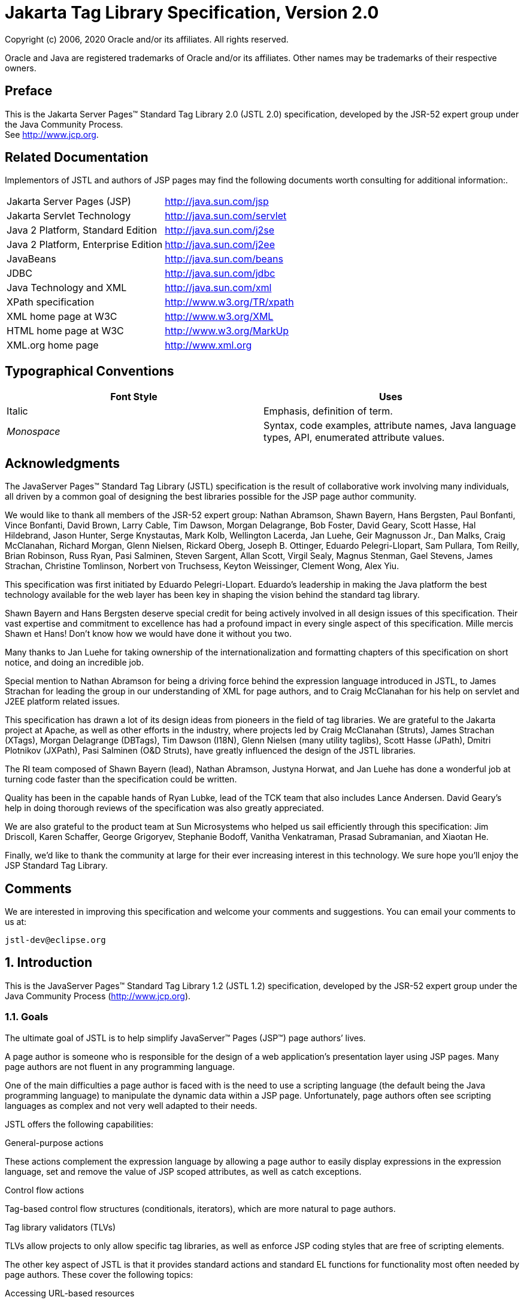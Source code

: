 :sectnums:
= Jakarta Tag Library Specification, Version 2.0

Copyright (c) 2006, 2020 Oracle and/or its affiliates. All rights reserved.

Oracle and Java are registered trademarks of Oracle and/or its 
affiliates. Other names may be trademarks of their respective owners. 

:sectnums!:
== Preface

This is the Jakarta Server Pages™ Standard Tag
Library 2.0 (JSTL 2.0) specification, developed by the JSR-52 expert
group under the Java Community Process. +
See http://www.jcp.org.

== Related Documentation

Implementors of JSTL and authors of JSP pages
may find the following documents worth consulting for additional
information:.

[width="100%",cols="50%,50%",]
|===
|Jakarta Server Pages (JSP)
|http://java.sun.com/jsp

|Jakarta Servlet Technology
|http://java.sun.com/servlet

|Java 2 Platform, Standard Edition
|http://java.sun.com/j2se

|Java 2 Platform, Enterprise Edition
|http://java.sun.com/j2ee

|JavaBeans
|http://java.sun.com/beans

|JDBC
|http://java.sun.com/jdbc

|Java Technology and XML
|http://java.sun.com/xml

|XPath specification
|http://www.w3.org/TR/xpath

|XML home page at W3C
|http://www.w3.org/XML

|HTML home page at W3C
|http://www.w3.org/MarkUp

|XML.org home page
|http://www.xml.org
|===

== Typographical Conventions



[width="100%",cols="50%,50%",options="header",]
|===
|Font Style |Uses
|Italic |Emphasis,
definition of term.

| _Monospace_ |Syntax,
code examples, attribute names, Java language types, API, enumerated
attribute values.
|===

== Acknowledgments

The JavaServer Pages™ Standard Tag Library
(JSTL) specification is the result of collaborative work involving many
individuals, all driven by a common goal of designing the best libraries
possible for the JSP page author community.

We would like to thank all members of the JSR-52
expert group: Nathan Abramson, Shawn Bayern, Hans Bergsten, Paul
Bonfanti, Vince Bonfanti, David Brown, Larry Cable, Tim Dawson, Morgan
Delagrange, Bob Foster, David Geary, Scott Hasse, Hal Hildebrand, Jason
Hunter, Serge Knystautas, Mark Kolb, Wellington Lacerda, Jan Luehe, Geir
Magnusson Jr., Dan Malks, Craig McClanahan, Richard Morgan, Glenn
Nielsen, Rickard Oberg, Joseph B. Ottinger, Eduardo Pelegri-Llopart, Sam
Pullara, Tom Reilly, Brian Robinson, Russ Ryan, Pasi Salminen, Steven
Sargent, Allan Scott, Virgil Sealy, Magnus Stenman, Gael Stevens, James
Strachan, Christine Tomlinson, Norbert von Truchsess, Keyton Weissinger,
Clement Wong, Alex Yiu.

This specification was first initiated by
Eduardo Pelegri-Llopart. Eduardo's leadership in making the Java
platform the best technology available for the web layer has been key in
shaping the vision behind the standard tag library.

Shawn Bayern and Hans Bergsten deserve special
credit for being actively involved in all design issues of this
specification. Their vast expertise and commitment to excellence has had
a profound impact in every single aspect of this specification. Mille
mercis Shawn et Hans! Don't know how we would have done it without you
two.

Many thanks to Jan Luehe for taking ownership of
the internationalization and formatting chapters of this specification
on short notice, and doing an incredible job.

Special mention to Nathan Abramson for being a
driving force behind the expression language introduced in JSTL, to
James Strachan for leading the group in our understanding of XML for
page authors, and to Craig McClanahan for his help on servlet and J2EE
platform related issues.

This specification has drawn a lot of its design
ideas from pioneers in the field of tag libraries. We are grateful to
the Jakarta project at Apache, as well as other efforts in the industry,
where projects led by Craig McClanahan (Struts), James Strachan (XTags),
Morgan Delagrange (DBTags), Tim Dawson (I18N), Glenn Nielsen (many
utility taglibs), Scott Hasse (JPath), Dmitri Plotnikov (JXPath), Pasi
Salminen (O&D Struts), have greatly influenced the design of the JSTL
libraries.

The RI team composed of Shawn Bayern (lead),
Nathan Abramson, Justyna Horwat, and Jan Luehe has done a wonderful job
at turning code faster than the specification could be written.

Quality has been in the capable hands of Ryan
Lubke, lead of the TCK team that also includes Lance Andersen. David
Geary’s help in doing thorough reviews of the specification was also
greatly appreciated.

We are also grateful to the product team at Sun
Microsystems who helped us sail efficiently through this specification:
Jim Driscoll, Karen Schaffer, George Grigoryev, Stephanie Bodoff,
Vanitha Venkatraman, Prasad Subramanian, and Xiaotan He.

Finally, we'd like to thank the community at
large for their ever increasing interest in this technology. We sure
hope you’ll enjoy the JSP Standard Tag Library.

== Comments

We are interested in improving this
specification and welcome your comments and suggestions. You can email
your comments to us at:

 jstl-dev@eclipse.org

:sectnums:
== Introduction

This is the JavaServer Pages™ Standard Tag
Library 1.2 (JSTL 1.2) specification, developed by the JSR-52 expert
group under the Java Community Process (http://www.jcp.org).

=== Goals

The ultimate goal of JSTL is to help simplify
JavaServer™ Pages (JSP™) page authors’ lives.

A page author is someone who is responsible
for the design of a web application’s presentation layer using JSP
pages. Many page authors are not fluent in any programming language.

One of the main difficulties a page author is
faced with is the need to use a scripting language (the default being
the Java programming language) to manipulate the dynamic data within a
JSP page. Unfortunately, page authors often see scripting languages as
complex and not very well adapted to their needs.

JSTL offers the following capabilities:

General-purpose actions

These actions complement the expression
language by allowing a page author to easily display expressions in the
expression language, set and remove the value of JSP scoped attributes,
as well as catch exceptions.

Control flow actions

Tag-based control flow structures
(conditionals, iterators), which are more natural to page authors.

Tag library validators (TLVs)

TLVs allow projects to only allow specific
tag libraries, as well as enforce JSP coding styles that are free of
scripting elements.

The other key aspect of JSTL is that it
provides standard actions and standard EL functions for functionality
most often needed by page authors. These cover the following topics:

Accessing URL-based resources

Internationalization (i18n) and text
formatting

Relational database access (SQL)

XML processing

String manipulation

=== Multiple Tag Libraries

A tag library is a collection of actions that
encapsulates functionality to be used from within a JSP page. JSTL
includes a wide variety of actions that naturally fit into discrete
functional areas. This is why JSTL, although referred to as the standard
tag library (singular), is exposed via multiple tag libraries to clearly
identify the functional areas it covers, as well as to give each area
its own namespace. The tables below lists these functional areas along
with the URIs used to reference the libraries. The tables also show the
prefixes used in this specification (although page authors are free to
use any prefix they want).

JSTL Tag Libraries



[width="100%",cols="34%,33%,33%",options="header",]
|===
|Functional Area
|URI |Prefix
|core |
_http://java.sun.com/jsp/jstl/core_ | _c_

|XML processing |
_http://java.sun.com/jsp/jstl/xml_ | _x_

|I18N capable formatting
| _http://java.sun.com/jsp/jstl/fmt_
| _fmt_

|relational db access (SQL)
| _http://java.sun.com/jsp/jstl/sql_
| _sql_

|Functions |
_http://java.sun.com/jsp/jstl/functions_ |fn
|===

=== Container Requirement

JSTL 1.2 requires a JSP 2.1 web container.
Please note that the expression language is part of the JSP
specification starting with JSP 2.0.

== Conventions

This chapter describes the conventions used in
this specification.

=== How Actions are Documented

JSTL actions are grouped according to their
functionality. These functional groups of actions are documented in
their own chapter using the following structure:

Motivation

Describes the motivation for standardizing
the actions.

Overview

Provides an overview of the capabilities
provided by the actions. Sample code featuring these actions in their
most common use cases is also provided.

One section per action, with the following
structure:

Name

Tag library prefixes are used in this
specification for all references to JSTL actions (e.g.: <c:if> instead
of <if>).

Short Description

Syntax

The syntax notation is described in
link:jstl.html#a117[See Syntax Notation].

Body Content

This section specifies which type of body
content is supported by the action. As defined by the JSP specification,
the body content type can be one of _empty_ , _JSP_ , or _tagdependent_
. The section also specifies if the body content is processed by the
action or is simply ignored by the action and just written to the
current _JspWriter_ . If the body content is processed, information is
given on whether or not the body content is trimmed before the action
begins processing it.

Attributes

Details in link:jstl.html#a114[See
Attributes] below.

Constraints

List of additional constraints enforced by
the action.

Null & Error Handling

Details on how null and empty values are
processed, as well as on exceptions thrown by the action.

Description

This section provides more details on the
action.

Other sections

Other sections related to the group of
actions described in the chapter may exist. These include sections on
interfaces and classes exposed by these actions.

==== Attributes

For each attribute, the following information
is given: name, dynamic behavior, type, and description.

The _rtexprvalue_ element defined in a TLD is
covered in this specification with the column titled “Dynamic” that
captures the dynamic behavior of an attribute. The value can be either
true or false. A false value in the dynamic column means that only a
static string value can be specified for the attribute. A true value
means that a _request-time attribute value_ can be specified. As defined
in the JSP specification, a “request-time attribute value” can be either
a Java expression, an EL expression, or a value set by a
`<jsp:attribute>`.

==== Syntax Notation

[width="100%",cols="50%,50%",]
|===
| _[...]_ |What is
inside the square brackets is optional

| _{option1\|option2\|option3\|...}_
|Only one of the given options can be
selected

| _value_ |The
default value
|===

For example, in the syntax below:

....
<c:set var=”varName” [scope=”{page|request|session|application}”]
       value=”value”/>
....

the attribute _scope_ is optional. If it is
specified, its value must be one of _page_ , _request_ , _session_ , or
_application_ . The default value is _page_ .

=== Scoped Variables

Actions usually collaborate with their
environment in implicit or explicit ways, or both.

Implicit collaboration is often done via a
well defined interface that allows nested tags to work seamlessly with
the ancestor tag exposing that interface. The JSTL iterator tags support
this mode of collaboration.

Explicit collaboration happens when a tag
explicitly exposes information to its environment. Traditionally, this
has been done by exposing a scripting variable with a value assigned
from a JSP scoped attribute (which was saved by the tag handler).
Because of the expression language, the need for scripting variables is
significantly reduced. This is why all the JSTL tags expose information
only as JSP scoped attributes (no scripting variable exposed). These
exported JSP scoped attributes are referred to as scoped variables in
this specification; this helps in preventing too much overloading of the
term “attribute”.

==== var and scope

The convention is to use the name _var_ for
attributes that export information. For example, the `<c:forEach>` action
exposes the current item of the customer collection it is iterating over
in the following way:

....
<c:forEach var=”customer” items=”${customers}”>
    Current customer is <c:out value=”${customer}”/>
</c:forEach>
....

It is important to note that a name different
than _id_ was selected to stress the fact that only a scoped variable
(JSP scoped attribute) is exposed, without any scripting variable.

If the scoped variable has at-end visibility
(see link:jstl.html#a140[See Visibility]), the convention also
establishes the attribute _scope_ to set the scope of the scoped
variable.

The _scope_ attribute has the semantics
defined in the JSP specification, and takes the same values as the ones
allowed in the `<jsp:useBean>` action; i.e. _page_ , _request_ , _session_
, _application_ . If no value is specified for _scope_ , _page_ scope is
the default unless otherwise specified.

It is also important to note, as per the JSP
specification, that specifying "session" scope is only allowed if the
page has sessions enabled.

If an action exposes more than one scoped
variable, the main one uses attribute names _var_ and _scope_ , while
secondary ones have a suffix added for unique identification. For
example, in the `<c:forEach>` action, the _var_ attribute exposes the
current item of the iteration (main variable exposed by the action),
while the _varStatus_ attribute exposes the current status of the
iteration (secondary variable).

==== Visibility

Scoped variables exported by JSTL actions are
categorized as either nested or at-end.

_Nested_ scoped variables are only
visible within the body of the action and are stored in "page"
scopelink:#a3268[1]. The action must create the variable
according to the semantics of _PageContext.setAttribute(varName,
PAGE_SCOPE)_ , and it must remove it at the end of the action according
to the semantics of _PageContext.removeAttribute(varName, PAGE_SCOPE)_
.link:#a3269[2]

At-end scoped variables are only visible at
the end of the action. Their lifecycle is the one associated with their
associated scope.

In this specification, scoped variables
exposed by actions are considered at-end by default. If a scoped
variable is nested, it will be explicitly stated.

=== Static vs Dynamic Attribute Values

Except for the two exceptions described
below, attribute values of JSTL actions can always be specified
dynamically (see link:jstl.html#a114[See Attributes]).

The first exception to this convention is for
the _select_ attribute of XML actions. This attribute is reserved in
JSTL to specify a _String_ literal that represents an expression in the
XPath language.

The second exception is for attributes that
define the name and scope of scoped variables (as introduced in
link:jstl.html#a114[See Attributes]) exported by JSTL actions.

Restricting these attributes to static values
should benefit development tools, without any impediment to page
authors.

=== White Spaces

Following the JSP specification (as well as
the XML and XSLT specifications), whitespace characters are _#x20_ ,
_#x9_ , _#xD,_ or _#xA_ .

=== Body Content

If an action accepts a body content, an empty
body is always valid, unless explicitly stated otherwise.

If the body content is used to set the value
of an attribute, then an empty body content sets the attribute value to
an empty string.

If a body content is trimmed prior to being
processed by the action, it is trimmed as defined in method _trim()_ of
the class _java.lang.String_ .

=== Naming

JSTL adopts capitalization conventions of
Java variables for compound words in action and attribute names.
Recommended tag prefixes are kept lowercase. Thus, we have
`<sql:transaction>` and `<c:forEach>`, as well as attributes such as
_docSystemId_ and _varDom_ .

In some cases, attribute names for JSTL
actions carry conventional meanings. For instance,
link:jstl.html#a130[See var and scope] discussed the _var_ and
_scope_ attibutes. link:jstl.html#a2260[See The select
Attribute] discusses the _select_ attribute used in JSTL's
XML-processing tag library.

=== Errors and Exceptions

All syntax errors (as defined in the syntax
section of each action, as well as the syntax of EL expressions as
defined in link:EL-152.html#UNKNOWN[See] ) must be reported at translation
time.

Constraints, as defined in the constraints
section of each action, must also be reported at translation time unless
they operate on a dynamic attribute value, in which case errors are
reported at runtime.

The conversion from a _String_ value to the
expected type of an attribute is handled according to the rules defined
in the JSP specification.

Since it is hard for a page author to deal
with exceptions, JSTL tries to avoid as many exception cases as
possible, without causing other problems.

For instance, if `<c:forEach>` were to throw an
exception when given a null value for the attribute _items_ , it would
be impossible to easily loop over a possibly missing string array that
represents check-box selection in an HTML form (retrieved with an EL
expression like _$\{paramValues.selections}_ ). A better choice is to do
nothing in this case.

The conventions used in JSTL with respect to
errors and exceptions are as follows:

* scope

** Invalid value – translation time validation error

* var

** Empty – translation time validation error

* Dynamic attributes with a fixed set of valid
String values:

** null – use the default value +
A null value can therefore be used to
dynamically (e.g. by request parameter), turn on or off special features
without too much work.

** Invalid value – throw an exception +
If a value is provided but is not valid, it's
likely a typo or another mistake.

* Dynamic attributes without a fixed set of
valid values: +
The rules below assume that if the type of
the value does not match the expected type, the EL will have applied
coercion rules to try to accomodate the input value. Moreover, if the
expected type is one of the types handled by the EL coercion rules, the
EL will in most cases coerce null to an approriate value. For instance,
if the expected type is a _Number_ , the EL will coerce a null value to
0, if it's _Boolean_ it will be coerced to false.

** null – behavior specific to the action +
If this rule is applied, it’s because the EL
could not coerce the null into an appropriate default value. It is
therefore up to the action to deal with the null value and is documented
in the “Null & Error Handling” section of the action.

** Invalid type – throw an exception

** Invalid value – throw an exception

* Exceptions caused by the body content: +
Always propagate, possibly after handling
them (e.g. `<sql:transaction>`).

* Exceptions caused by the action itself: +
Always propagate, possibly after handling
them.

* Exceptions caused by the EL: +
Always propagate.

* Exceptions caused by XPath: +
Always propagate.

Page authors may catch an exception using
`<c:catch>`, which exposes the exception through its _var_ attribute.
_var_ is removed if no exception has occurred.

When this specification requires an action to
throw an exception, this exception must be an instance of
_jakarta.servlet.jsp.JspException_ or a subclass. If an action catches any
exceptions that occur in its body, its tag handler must provide the
caught exception as the root cause of the _JspException_ it re-throws.

Also, by default, JSTL actions do not catch
or otherwise handle exceptions that occur during evaluation of their
body content. If they do, it is documented in their “Null & Error
Handling” or “Description” section.

=== Configuration Data

Context initialization parameters (see
Servlet specification) are useful to configure the behavior of actions.
For example, it is possible in JSTL to define the resource bundle used
by I18N actions via the deployment descriptor (web.xml) as follows:

....
<web-app>
...
    <context-param>
        <param-name>jakarta.servlet.jsp.jstl.fmt.localizationContext</param-name>
        <param-value>com.acme.MyResources</param-value>
    </context-param>
...
</web-app>
....

In many cases, it is also useful to allow
configuration data to be overridden dynamically for a particular JSP
scope (page, request, session, application) via a scoped variable. JSTL
refers to scoped variables used for that purpose as configuration
variables.

According to the JSP specification
(JSP.2.8.2), a scoped variable name should refer to a unique object at
all points in the execution. This means that all the different scopes
(page, request, session, and application) that exist within a
_PageContext_ really should behave as a single name space; setting a
scoped variable in any one scope overrides it in any of the other
scopes.

Given this constraint imposed by the JSP
specification, and in order to allow a configuration variable to be set
for a particular scope without affecting its settings in any of the
other scopes, JSTL provides the _Config_ class (see
link:jstl.html#UNKNOWN[See Java APIs]”). The _Config_ class
transparently manipulates the name of configuration variables so they
behave as if scopes had their own private name space. Details on the
name manipulations involved are voluntarily left unspecified and are
handled transparently by the _Config_ class. This ensures flexibility
should the “scope name space” issue be addressed in the future by the
JSP specification.

When setting configuration data via the
deployment descriptor, the name associated with the context
initialization parameter (e.g.
jakarta.servlet.jsp.jstl.fmt.localizationContext) must be used and only
_String_ values may be specified. Configuration data that can be set
both through a context initialization parameter and configuration
variables is referred to as a configuration setting in this
specification.

As mentioned above, application developers
may access configuration data through class _Config (see_
link:jstl.html#UNKNOWN[See Java APIs]” _)_ . As a convenience,
constant _String_ values have been defined in the _Config_ class for
each configuration setting supported by JSTL. The values of these
constants are the names of the context intialization parameters.

Each configuration variable clearly specifies
the Java data type(s) it supports. If the type of the object used as the
value of a configuration variable does not match one of those supported
by the configuration variable, conversion is performed according to the
conversion rules defined in the expression language. Setting a
configuration variable is therefore exactly the same as setting an
attribute value of an action using the EL. A failure of these conversion
rules to determine an appropriate type coersion leads to a
_JspException_ at runtime.

=== Default Values

It is often desirable to display a default
value if the output of an action yields a null value. This can be done
in a generic way in JSTL by exporting the output of an action via
attribute _var_ , and then displaying the value of that scoped variable
with action `<c:out>`.

For example:
....
<fmt:formatDate var=”formattedDate” value=”${reservationDate}”/>
Date: <c:out value=”${formattedDate}” default=”not specified”/>
....

== Expression Language Overview

JSTL 1.0 introduced the notion of an
expression language (EL) to make it easy for page authors to access and
manipulate application data without having to master the complexity
associated with programming languages such as Java and JavaScript.

Starting with JSP 2.0 / JSTL 1.1, the EL has
become the responsibility of the JSP specification and is now formally
defined there.

This chapter provides a simple overview of
the key features of the expression language, it is therefore
non-normative. Please refer to the JSP specification for the formal
definition of the EL.

=== Expressions and Attribute Values

The EL is invoked exclusively via the
construct _$\{expr}_ . In the sample code below, an EL expression is
used to set the value of attribute _test_ , while a second one is used
to display the title of a book.

....
<c:if test="$\{book.price <= user.preferences.spendingLimit}">
    The book ${book.title} fits your budget!
</c:if>
....

It is also possible for an attribute to
contain more than one EL expression, mixed with static text. For
example, the following would display “Price of productName is
productPrice” for a list of products.

....
<c:forEach var=”product" items=”$\{products}”>
    <c:out value=”Price of $\{product.name} is $\{product.price}”/>
</c:forEach>
....

=== Accessing Application Data

An identifier in the EL refers to the JSP
scoped variable returned by a call to
_PageContext.findAttribute(identifier)_ . This variable can therefore
reside in any of the four JSP scopes: page, request, session, or
application. A null value is returned if the variable does not exist in
any of the scopes.

The EL also defines implicit objects to
support easy access to application data that is of interest to a page
author. Implicit objects _pageScope_ , _requestScope_ , _session_ Scope,
and _applicationScope_ provide access to the scoped variables in each
one of these JSP scopes. It is also possible to access HTTP request
parameters via the implicit objects _param_ and _paramValues_ . _param_
is a _Map_ object where _param["foo"]_ returns the first string value
associated with request parameter _foo_ , while _paramValues["foo"]_
returns an array of all string values associated with that request
parameter.

The code below displays all request
parameters along with all their associated values.

....
<c:forEach var="aParam"items="${paramValues}">
    param: ${aParam.key}
    values:
    <c:forEach var="aValue" items="${aParam.value}">
        ${aValue}
    </c:forEach>
    <br>
</c:forEach>
....

Request headers are also accessible in a
similar fashion via implicit objects _header_ and _headerValues_ .
_initParam_ gives access to context initialization parameters, while
_cookie_ exposes cookies received in the request.

Implicit object _pageContext_ is also
provided for advanced usage, giving access to all properties associated
with the _PageContext_ of a JSP page such as the _HttpServletRequest_ ,
_ServletContext_ , and _HttpSession_ objects and their properties.

=== Nested Properties and Accessing Collections

The application data that a page author
manipulates in a JSP page usually consists of objects that comply with
the JavaBeans specification, or that represent collections such as
lists, maps, or arrays.

The EL recognizes the importance of these
data structures and provides two operators, “.” and “[]”, to make it
easy to access the data encapsulated in these objects.

The "." operator can be used as a convenient
shorthand for property access when the property name follows the
conventions of Java identifiers. For example:

....
Dear ${user.firstName}
from ${user.address.city},
thanks for visiting our website!
....

The “[]” operator allows for more generalized
access, as shown below:

....
<%-- “productDir” is a Map object containing the description of
products, “preferences” is a Map object containing the 
preferences of a user --%>
product:
${productDir[product.custId]}
shipping preference:
${user.preferences[“shipping”]}
....

=== Operators

The operators supported in the EL handle the
most common data manipulations. The standard relational, arithmetic, and
logical operators are provided in the EL. A very useful “empty” operator
is also provided.

The six standard relational operators are
supported: _==_ (or _eq_ ), _!=_ (or _ne_ ), _<_ (or _lt_ ), _>_ (or
_gt_ ), _<=_ (or _le_ ), _>=_ (or _ge_ ). The second versions of the
last 4 operators are made available to avoid having to use entity
references in XML syntax.

Arithmetic operators consist of addition (
_+_ ), subtraction ( _-_ ), multiplication ( _*_ ), division ( _/_ or
_div_ ), and remainder/modulo ( _%_ or _mod_ ).

Logical operators consist of _&&_ (or _and_
), _||_ (or _or_ ), and _!_ (or _not_ ).

The _empty_ operator is a prefix operator
that can used to determine if a value is null or empty. For example:

....
<c:if test=”${empty param.name}”>
    Please specify your name.
</c:if>
....

=== Automatic Type Conversion

The application data a page author has access
to may not always exactly match the type expected by the attribute of an
action or the type expected for an EL operator. The EL supports an
exhaustive set of rules to coerce the type of the resulting value to the
expected type.

For example, if request attributes
_beginValue_ and _endValue_ are _Integer_ objects, they will
automatically be coerced to _int_ s when used with the `<c:forEach>`
action.

....
<c:forEach begin=”${requestScope.beginValue}”
           end=”${requestScope.endValue}”>
    ...
</c:forEach>
....

In the example below, the parameter String
value _param.start_ is coerced to a number and is then added to 10 to
yield an int value for attribute _begin_ .

....
<c:forEach items=”${products}” begin=”${param.start + 10}”>
    ...
</c:forEach>
....

=== Default Values

JSP pages are mostly used in presentation.
Experience suggests that it is important to be able to provide as good a
presentation as possible, even when simple errors occur in the page. To
satisfy this requirement, the EL provides default values rather than
errors when failure to evaluate an expression is deemed “recoverable”.
Default values are type-correct values that allow a page to easily
recover from these error conditions.

In the following example, the expression
”$\{user.address.city}” evaluates to _null_ rather than throwing a
_NullPointerException_ if there is no address associated with the _user_
object. This way, a sensible default value can be displayed without
having to worry about exceptions being thrown by the JSP page.

....
City: <c:out value=”${user.address.city}” default=”N/A”/>
....

In the following example, the addition
operator considers the value of _param.start_ to be 0 if it is not
defined, therefore evaluating the expression to 10.

....
<c:forEach items=”${products}” begin=”${param.start + 10}”>
    ...
</c:forEach>
....

== General-Purpose Actions: core tag library

This chapter introduces general purpose
actions to support the manipulation of scoped variables as well as to
handle error conditions.

=== Overview

The `<c:out>` action provides a capability
similar to JSP expressions such as <%= scripting-language-expression %>
or $\{el-expression}. For example:

....
You have <c:out value="${sessionScope.user.itemCount}"/> items.
....

By default, `<c:out>` converts the characters
<, >, ', ", & to their corresponding character entity codes (e.g. < is
converted to &lt;). If these characters are not converted, the page may
not be rendered properly by the browser, and it could also open the door
for cross-site scripting attacks (e.g. someone could post JavaScript
code for closing the window to an online discussion forum). The
conversion may be bypassed by specifying false to the _escapeXml_
attribute.

The `<c:out>` action also supports the notion
of default values for cases where the value of an EL expression is null.
In the example below, the value “unknown” will be displayed if the
property _city_ is not accessible.

....
<c:out value="${customer.address.city}" default="unknown"/>
....

The action `<c:set>` is used to set the value
of a JSP scoped attribute as follows:

....
<c:set var=”foo” value=”value”/>
....

It is also possible to set the value of a
scoped variable (JSP scoped attribute) from the body of the `<c:set>`
action. This solves the problem associated with not being able to set an
attribute value from another action. In the past, a tag developer would
often implement extra "attributes as tags" so the value of these
attributes could be set from other actions.

For example, the action `<acme:att1>` was
created only to support setting the value of _att1_ of the parent tag
`<acme:atag>` from other actions .

....
<acme:atag>

 <acme:att1>

 <acme:foo>mumbojumbo</acme:foo>

 </acme:att1>

</acme:atag>
....

With the `<c:set>` tag, this can be handled
without requiring the extra `<acme:att1>` tag.

....
<c:set var=”att1”>

 <acme:foo>mumbojumbo</acme:foo>

</c:set>

<acme:atag att1=”${att1}”/>
....

In the preceding example, the `<c:set>` action
sets the value of the _att1_ scoped variable to the output of the
`<acme:foo>` action. `<c:set>` – like all JSTL actions that create scoped
attributes – creates scoped attributes in “page” scope by default.

`<c:set>` may also be used to set the property
of a JavaBeans object, or add or set a specific element in a
_java.util.Map_ object. For example:.

....
<!-- set property in JavaBeans object -->
<c:set target="${cust.address}" property="city" value="${city}"/>

<!-- set/add element in Map object -->
<c:set target="${preferences}" property="color" value="${param.color}"/>
....

Finally, `<c:set>` may also be used to set a
deferred-value that can later be evaluated by a tag handler. In this
case, no scope can be specified. For example:

....
<!-- set deferred value -->
<c:set var="d" value="#{handler.everythingDisabled}"/>
...

<h:inputText id="i1" disabled="#\{d}"/>
<h:inputText id="i2" disabled="#\{d}"/>
....

Action `<c:remove>` is the natural companion to
`<c:set>`, allowing the explicit removal of scoped variables. For example:

....
<c:remove var="cachedResult" scope="application"/>
....

Finally, the `<c:catch>` action provides a
complement to the JSP error page mechanism. It is meant to allow page
authors to recover gracefully from error conditions that they can
control. For example:

....
<c:catch var=”exception”>
<!-- Execution we can recover from if exception occurs -->
...
</c:catch>
<c:if test=”${exception != null}”>
Sorry. Processing could not be performed because...
</c:if>
....

=== <c:out>

Evaluates an expression and outputs the result
of the evaluation to the current _JspWriter_ object.

.*Syntax*

_Without a body_
....
<c:out value=”value” [escapeXml=”{true|false}”]
    [default=”defaultValue”] />
....

_With a body_
....
<c:out value=”value” [escapeXml=”{true|false}”]>
    default value
</c:out>
....

.*Body Content*
JSP. The JSP container processes the body
content, then the action trims it and processes it further.

.*Attributes*
[caption=]
[width="100%",cols="25%,25%,25%,25%",options="header",]
|===
|Name |Dyn
|Type |Description
| _value_ | _true_
| _Object_
|Expression to be evaluated.

| _escapeXml_ |
_true_ | _boolean_
|Deterrmines whether characters <,>,&,’,” in
the resulting string should be converted to their corresponding
character entity codes. Default value is true.

| _default_ |
_true_ | _Object_
|Default value if the resulting value is
null.
|===

.*Null & Error Handling*
If _value_ is null, the default value takes
over. If no default value is specified, it itself defaults to an empty
string.

.*Description*
The expression to be evaluated is specified
via the _value_ attribute.

If the result of the evaluation is not a
_java.io.Reader_ object, then it is coerced to a _String_ and is
subsequently emitted into the current _JspWriter_ object.

If the result of the evaluation is a
_java.io.Reader_ object, data is first read from the _Reader_ object and
then written into the current _JspWriter_ object. This special
processing associated with _Reader_ objects should help improve
performance when large amount of data must be read and then displayed to
the page.

If _escapeXml_ is true, the following
character conversions are applied:



[width="100%",cols="50%,50%",options="header",]
|===
|Character
|Character Entity Code
| _<_ | _\&lt;_

| _>_ | _\&gt;_

| _&_ | _\&amp;_

|‘ |\&#039;

|‘’ |\&#034;
|===

The default value can be specified either via
the _default_ attribute (using the syntax without a body), or within the
body of the tag (using the syntax with a body). It defaults to an empty
string.

=== <c:set>

Sets the value of a scoped variable or a
property of a target object.

.*Syntax*

_Syntax 1: Set the value of a scoped
variable using attribute value_
....
<c:set value=”value”
    var=”varName” [scope=”{page|request|session|application}”]/>
....

_Syntax 2: Set the value of a scoped
variable using body content_
....
<c:set var=”varName” [scope=”{page|request|session|application}”]>
    body content
</c:set>
....

_Syntax 3: Set a property of a target object
using attribute value_
....
<c:set value=”value”
    target=”target” property=”propertyName”/>
....

_Syntax 4: Set a property of a target object
using body content_
....
<c:set target=”target” property=”propertyName”>
    body content
</c:set>
....

_Syntax 5: Set a deferred value_
....
<c:set var=”varName” value="deferred-value"/>
....

.*Body Content*

JSP. The JSP container processes the body
content, then the action trims it and processes it further.

.*Attributes*
[caption=""]
[width="100%",cols="25%,25%,25%,25%",options="header",]
|===
|Name |Dyn
|Type |Description
| _value_ | _true_
| _Object_
|Expression to be evaluated.

| _var_ | _false_
| _String_ |Name
of the exported scoped variable to hold the value specified in the
action. The type of the scoped variable is whatever type the value
expression evaluates to.

| _scope_ |
_false_ | _String_
|Scope for var.

|target |true
|Object |Target
object whose property will be set. Must evaluate to a JavaBeans object
with setter property _property_ , or to a _java.util.Map_ object.

|property |true
|String |Name of
the property to be set in the target object.
|===

.*Null & Error Handling*

* Syntax 3 and 4: Throw an exception under any
of the following conditions:

** _target_ evaluates to null

** _target_ is not a _java.util.Map_ object and
is not a JavaBeans object that supports setting property _property_ .

* If _value_ is null

** Syntax 1: the scoped variable defined by
_var_ and _scope_ is removed.

*** If attribute _scope_ is specified, the scoped
variable is removed according to the semantics of
_PageContext.removeAttribute(varName, scope)_ .

*** Otherwise, there is no way to differentiate
between syntax 1 and syntax 5. The scoped variable is removed according
to the semantics of _PageContext.removeAttribute(varName)_ , and the
variable is removed from the VariableMapper as well.

** Syntax 3:

*** if _target_ is a _Map_ , remove the entry
with the key identified by _property_ .

*** if _target_ is a JavaBean component, set the
property to null.

** Syntax 5:

*** There is no way to differentiate between
syntax 1 (where scope is not specified) and syntax 5. The scoped
variable is removed according to the semantics of
_PageContext.removeAttribute(varName)_ , and the variable is removed
from the VariableMapper as well.

.*Description*

Syntax 1 and 2 set the value of a the scoped
variable identified by _var_ and _scope_ .

Syntax 3 and 4:

* If the target expression evaluates to a
_java.util.Map_ object, set the value of the element associated with the
key identified by _property_ . If the element does not exist, add it to
the _Map_ object.

* Otherwise, set the value of the property
_property_ of the JavaBeans object _target_ . If the type of the value
to be set does not match the type of the bean property, conversion is
performed according to the conversion rules defined in the expression
language (see link:EL-152.html#UNKNOWN[See Type Conversion]). With the
exception of a null value, setting a bean property with <c:set> is
therefore exactly the same as setting an attribute value of an action
using the EL. A failure of these conversion rules to determine an
appropriate type coersion leads to a _JspException_ at runtime.

Syntax 5:

* Map the deferred-value specified to the "var"
attribute into the EL VariableMapper.

* Some implementation notes illustrating how
the <c:set> tag handler may process a deferred-value specified for the
"value" attribute.

[width="100%",cols="100%",]
|===
|doStartTag() +
... +
 // 'value' is a deferred-value +
 // Get the current EL VariableMapper +
VariableMapper vm = jspContext.getELContext().getVariableMapper(); +
 // Assign the expression to the variable specified +
 // in the 'var' attribute, so any reference to that +
 // variable will be replaced by the expression is +
 // subsequent EL evaluations. +
vm.setVariable(getVar(), (ValueExpression)getValue()); +
...
|===

=== <c:remove>

Removes a scoped variable.

.*Syntax*

....
<c:remove var=”varName” 
          [scope=”{page|request|session|application}”]/>
....

.*Attributes*
[caption=""]
[width="100%",cols="25%,25%,25%,25%",options="header",]
|===
|Name |Dynamic
|Type |Description
| _var_ | _false_
| _String_ |Name
of the scoped variable to be removed.

| _scope_ |
_false_ | _String_
|Scope for var.
|===

.*Description*

The `<c:remove>` action removes a scoped
variable.

If attribute _scope_ is not specified, the
scoped variable is removed according to the semantics of
_PageContext.removeAttribute(varName)_ . If attribute _scope_ is
specified, the scoped variable is removed according to the semantics of
_PageContext.removeAttribute(varName, scope)_ .

=== <c:catch>

Catches a _java.lang.Throwable_ thrown by any
of its nested actions.

.*Syntax*
....
<c:catch [var=”varName”]>
    nested actions
</c:catch>
....

.*Body Content*

JSP. The body content is processed by the JSP
container and the result is written to the current _JspWriter_ .

.*Attributes*
[caption=""]
[width="100%",cols="25%,25%,25%,25%",options="header",]
|===
|Name |Dynamic
|Type |Description
| _var_ | _false_
| _String_ |Name
of the exported scoped variable for the exception thrown from a nested
action. The type of the scoped variable is the type of the exception
thrown.
|===

.*Description*

The `<c:catch>` action allows page authors to
handle errors from any action in a uniform fashion, and allows for error
handling for multiple actions at once.

`<c:catch>` provides page authors with granular
error handling: Actions that are of central importance to a page should
not be encapsulated in a `<c:catch>`, so their exceptions will propagate
to an error page, whereas actions with secondary importance to the page
should be wrapped in a `<c:catch>`, so they never cause the error page
mechanism to be invoked.

The exception thrown is stored in the scoped
variable identified by _var_ , which always has page scope. If no
exception occurred, the scoped variable identified by _var_ is removed
if it existed.

If _var_ is missing, the exception is simply
caught and not saved.

== Conditional Actions: core tag library

The output of a JSP page is often conditional
on the value of dynamic application data. A simple scriptlet with an
_if_ statement can be used in such situations, but this forces a page
author to use a scripting language whose syntax may be troublesome (e.g.
one may forget the curly braces).

The JSTL conditional actions make it easy to
do conditional processing in a JSP page.

=== Overview

The JSTL conditional actions are designed to
support the two most common usage patterns associated with conditional
processing: _simple_ conditional execution and _mutually exclusive_
conditional execution.

A _simple_ conditional execution action
evaluates its body content only if the test condition associated with it
is true. In the following example, a special greeting is displayed only
if this is a user’s first visit to the site:

....
<c:if test="${user.visitCount == 1}">
    This is your first visit. Welcome to the site!
</c:if>
....

With _mutually exclusive_ conditional
execution, only one among a number of possible alternative actions gets
its body content evaluated.

For example, the following sample code shows
how the text rendered depends on a user’s membership category.

....
<c:choose>
    <c:when test="${user.category == 'trial'}”>
        ...
    </c:when>
    <c:when test="${user.category == 'member'}”>
        ...
    </c:when>
    <c:when test="${user.category == 'vip'}”>
        ...
    </c:when>
    <c:otherwise>
        ...
    </c:otherwise>
</c:choose>
....

An _if/then/else_ statement can be easily
achieved as follows:

....
<c:choose>
    <c:when test="${count == 0}”>
        No records matched your selection.
    </c:when>
    <c:otherwise>
        ${count} records matched your selection.
    </c:otherwise>
</c:choose>
....

=== Custom Logic Actions

It is important to note that the `<c:if>` and
`<c:when>` actions have different semantics. A `<c:if>` action will always
process its body content if its test condition evaluates to true. A
`<c:when>` action will process its body content if it is the first one in
a series of `<c:when>` actions whose test condition evaluates to true.

These semantic differences are enforced by
the fact that only `<c:when>` actions can be used within the context of a
mutually exclusive conditional execution (`<c:choose>` action). This clean
separation of behavior also impacts the way custom logic actions (i.e.
actions who render their bodies depending on the result of a test
condition) should be designed. Ideally, the result associated with the
evaluation of a custom logic action should be usable both in the context
of a simple conditional execution, as well as in a mutually exclusive
conditional execution.

The proper way to enable this is by simply
having the custom logic action export the result of the test condition
as a scoped variable. This boolean result can then be used as the test
condition of a `<c:when>` action.

In the example below, the fictitious custom
action `<acme:fullMoon>` tells whether or not a page is accessed during a
full moon. The behavior of an _if/then/else_ statement is made possible
by having the result of the `<acme:fullMoon>` action exposed as a boolean
scoped variable that is then used as the test condition in the `<c:when>`
action.

....
<acme:fullMoon var="isFullMoon"/>
<c:choose>
    <c:when test="${isFullMoon}">
        ...
    </c:when>
    <c:otherwise>
        ...
    </c:otherwise>
</c:choose>
....

To facilitate the implementation of
conditional actions where the boolean result is exposed as a JSP scoped
variable, class _ConditionalTagSupport_ (see
link:jstl.html#UNKNOWN[See Java APIs]”) has been defined in this
specification.

=== <c:if>

Evaluates its body content if the expression
specified with the _test_ attribute is true.

.*Syntax*

_Syntax 1: Without body content_

....
<c:if test=”testCondition”
    var=”varName” [scope=”{page|request|session|application}”]/>
....

_Syntax 2: With body content_

....
<c:if test=”testCondition”
        [var=”varName”] [scope=”{page|request|session|application}”]>
    body content
</c:if>
....

.*Body Content*

JSP. If the test condition evaluates to true,
the JSP container processes the body content and then writes it to the
current _JspWriter_ .

.*Attributes*
[caption=""]
[width="100%",cols="25%,25%,25%,25%",options="header",]
|===
|Name |Dyn
|Type |Description
| _test_ | _true_
| _boolean_ |The
test condition that determines whether or not the body content should be
processed.

| _var_ | _false_
| _String_ |Name
of the exported scoped variable for the resulting value of the test
condition. The type of the scoped variable is _Boolean_ .

| _scope_ |
_false_ | _String_
|Scope for var.
|===

.*Constraints*

* If _scope_ is specified, _var_ must also be
specified.

.*Description*

If the test condition evaluates to true, the
body content is evaluated by the JSP container and the result is output
to the current _JspWriter_ .

=== <c:choose>

Provides the context for mutually exclusive
conditional execution.

.*Syntax*
....
<c:choose>
    body content (<when> and <otherwise> subtags)
</c:choose>
....

.*Body Content*

JSP. The body content is processed by the JSP
container (at most one of the nested actions will be processed) and
written to the current _JspWriter_ .

.*Attributes*

None.

.*Constraints*

* The body of the `<c:choose>` action can only
contain:

** White spaces +
May appear anywhere around the `<c:when>` and `<c:otherwise>` subtags.

** 1 or more `<c:when>` actions +
Must all appear before `<c:otherwise>`

** 0 or 1 `<c:otherwise>` action +
Must be the last action nested within `<c:choose>`

.*Description*

The `<c:choose>` action processes the body of
the first `<c:when>` action whose test condition evaluates to true. If
none of the test conditions of nested `<c:when>` actions evaluates to
true, then the body of an `<c:otherwise>` action is processed, if present.

=== <c:when>

Represents an alternative within a `<c:choose>`
action.

.*Syntax*

....
<c:when test=”testCondition”>
    body content
</c:when>
....

.*Body Content*

JSP. If this is the first <c:when> action to
evaluate to true within <c:choose>, the JSP container processes the body
content and then writes it to the current _JspWriter_ .

.*Attributes*
[caption=]
[width="100%",cols="25%,25%,25%,25%",options="header",]
|===
|Name |Dynamic
|Type |Description
| _test_ | _true_
| _boolean_ |The
test condition that determines whether or not the body content should be
processed.
|===

.*Constraints*

* Must have _<c:choose>_ as an immediate
parent.

* Must appear before an <c:otherwise> action
that has the same parent.

.*Description*

Within a `<c:choose>` action, the body content
of the first `<c:when>` action whose test condition evaluates to true is
evaluated by the JSP container, and the result is output to the current
_JspWriter_ .

=== <c:otherwise>

Represents the last alternative within a
`<c:choose>` action.

.*Syntax*

....
<c:otherwise>
    conditional block
</c:otherwise>
....

.*Body Content*

JSP. If no `<c:when>` action nested within
`<c:choose>` evaluates to true, the JSP container processes the body
content and then writes it to the current _JspWriter_ .

.*Attributes*

None.

.*Constraints*

** Must have `<c:choose>` as an immediate parent.

** Must be the last nested action within
`<c:choose>`.

.*Description*

Within a `<c:choose>` action, if none of the
nested `<c:when>` test conditions evaluates to true, then the body content
of the `<c:otherwise>` action is evaluated by the JSP container, and the
result is output to the current _JspWriter_ .


== Iterator Actions: core tag library

Iterating over a collection of objects is a
common occurrence in a JSP page. Just as with conditional processing, a
simple scriptlet can be used in such situations. However, this once
again forces a page author to be knowledgeable in many aspects of the
Java programming language (how to iterate on various collection types,
having to cast the returned object into the proper type, proper use of
the curly braces, etc.).

The JSTL iterator actions simplify iterating
over a wide variety of collections of objects.

=== Overview

The `<c:forEach>` action repeats its nested
body content over the collection of objects specified by the _items_
attribute. For example, the JSP code below creates an HTML table with
one column that shows the default display value of each item in the
collection.

....
<table>
    <c:forEach var=”customer” items=”${customers}”>
        <tr><td>${customer}</td></tr>
    </c:forEach>
</table>
....

The `<c:forEach>` action has the following
features:

* Supports all standard J2SE™ platform collection types. +
A page author therefore does not have to
worry about the specific type of the collection of objects to iterate
over (see link:jstl.html#a575[See Collections of Objects to
Iterate Over]).

* Exports an object that holds the current item of the iteration. +
Normally, each object exposed by `<c:forEach>`
is an item of the underlying collection being iterated over. There are
two exceptions to this to facilitate access to the information contained
in arrays of primitive types, as well as in _Map_ objects (see
link:jstl.html#a581[See Map]).

* Exports an object that holds information
about the status of the iteration (see link:jstl.html#a589[See
Iteration Status]).

* Supports range attributes to iterate over a
subset of the original collection (see link:jstl.html#a601[See
Range Attributes]).

* Exposes an interface as well as a base implementation class. +
Developers can easily implement collaborating
subtags as well as their own iteration tags (see
link:jstl.html#a606[See Tag Collaboration]).

`<c:forEach>` is the base iteration action in
JSTL. It handles the most common iteration cases conveniently. Other
iteration actions are also provided in the tag library to support
specific, specialized functionality not handled by `<c:forEach>` (e.g.
`<c:forTokens>` (link:jstl.html#a713[See <c:forTokens>]) and
`<x:forEach>` (link:jstl.html#a2516[See <x:forEach>])). Developers
can also easily extend the behavior of this base iteration action to
customize it according to an application's specific needs.

==== Collections of Objects to Iterate Over

A large number of collection types are
supported by `<c:forEach>`, including all implementations of
_java.util.Collection_ (includes _List_ , _LinkedList_ , _ArrayList_ ,
_Vector_ , _Stack_ , _Set),_ and _java.util.Map (_ includes _HashMap_ ,
_Hashtable_ , _Properties_ , _Provider_ , _Attributes_ ).

Arrays of objects as well as arrays of
primitive types (e.g. _int_ ) are also supported. For arrays of
primitive types, the current item for the iteration is automatically
wrapped with its standard wrapper class (e.g. _Integer_ for _int_ ,
_Float_ for _float_ , etc.).

Implementations of _java.util.Iterator_ and
_java.util.Enumeration_ are supported as well but these must be used
with caution. _Iterator_ and _Enumeration_ objects are not resettable so
they should not be used within more than one iteration tag.

*Deprecated*: Finally,
_java.lang.String_ objects can be iterated over if the string represents
a list of comma separated values (e.g.
“Monday,Tuesday,Wednesday,Thursday,Friday”).link:#a3270[3]

Absent from the list of supported types is
_java.sql.ResultSet_ (which includes _jakarta.sql.RowSet_ ). The reason
for this is that the SQL actions described in
link:jstl.html#a1805[See Overview] use the
_jakarta.servlet.jsp.jstl.sql.Result_ interface to access the data
returned from an SQL query. Class
_jakarta.servlet.jsp.jstl.sql.ResultSupport_ (see
link:jstl.html#UNKNOWN[See Java APIs]") allows business logic
developers to easily convert a _ResultSet_ object into a
_jakarta.servlet.jsp.jstl.sql.Result_ object, making life much easier for
a page author that needs to manipulate the data returned from a SQL
query.

==== Map

If the _items_ attribute is of type
_java.util.Map_ , then the current item will be of type
_java.util.Map.Entry_ , which has the following two properties:

* _key_ - the key under which this item is
stored in the underlying _Map_

* _value_ - the value that corresponds to this
key

The following example uses `<c:forEach>` to
iterate over the values of a _Hashtable_ :

....
<c:forEach var="entry" items="${myHashtable}">
    Next element is ${entry.value}/>
</c:forEach>
....

==== Iteration Status

`<c:forEach>` also exposes information relative
to the iteration taking place. The example below creates an HTML table
with the first column containing the position of the item in the
collection, and the second containing the name of the product.

....
<table>
    <c:forEach var=”product” items=”${products}”
            varStatus=”status”>
        <tr>
            <td>${status.count}”</td>
            <td>${product.name}”</td>
        </tr>
    </c:forEach>
</table>
....

See link:jstl.html#UNKNOWN[See Java
APIs]" for details on the _LoopTagStatus_ interface exposed by the
_varStatus_ attribute.

==== Range Attributes

A set of range attributes is available to
iterate over a subset of the collection of items. The _begin_ and _end_
indices can be specified, along with a _step_ . If the _items_ attribute
is not specified, then the value of the current item is set to the
integer value of the current index. In this example, _i_ would take
values from 100 to 110 (inclusive).

....
<c:forEach var=”i” begin=”100” end=”110”>
    ${i}
</c:forEach>
....

==== Tag Collaboration

Custom actions give developers the power to
provide added functionality to a JSP application without requiring the
page author to use Java code. In this example, an item of the iteration
is processed differently depending upon whether it is an odd or even
element.

....
<c:forEach var="product" items="${products}" varStatus="status">
    <c:choose>
        <c:when test="${status.count % 2 == 0}">
            even item
        </c:when>
        <c:otherwise>
            odd item
        </c:otherwise>
    </c:choose>
</c:forEach>
....

If this type of processing is common, it
could be worth providing custom actions that yield simpler code, as
shown below.

....
<c:forEach var="product" items="${products}">
    <acme:even>
        even item
    </acme:even>
    <acme:odd>
        odd item
    </acme:odd>
</c:forEach>
....

In order to make this possible, custom
actions like `<acme:odd>` and `<acme:even>` leverage the fact that
`<c:forEach>` supports implicit collaboration via the interface _LoopTag_
(see link:jstl.html#UNKNOWN[See Java APIs]").

The fact that `<c:forEach>` exposes an
interface also means that other actions with iterative behavior can be
developed using the same interface and will collaborate in the same
manner with nested tags. Class _LoopTagSupport_ (see
link:jstl.html#UNKNOWN[See Java APIs]") provides a solid base for
doing this.

==== Deferred Values

As of JSP 2.1, the new unified Expression
Language supports the concept of deferred expressions (using the #{}
syntax), i.e. expressions whose evaluation is deferred to application
code (as opposed to immediate evaluation (using the ${} syntax) where
the expression is evaluated immediately by the container). Deferred
expressions are used mostly with JavaServer Faces, a component-based UI
framework for the webtier.

In order for JSTL iteration tags to support
nested actions that access the iteration variable as a deferred-value,
the _items_ attribute must be specified as a deferred-value as well.

For example:

....
<c:forEach var="child" items="#{customer.children}">
    <h:inputText value="#{child.name}"/>
</c:forEach>
....

Because a deferred-value is specified for
items, the iteration tag has access to the original expression and can
make the iteration variable available as a deferred-value with the
proper index into the _items_ collection. This deferred value can then
be evaluated properly by the code associated with the `<h:inputText>`
component.


=== <c:forEach>

Repeats its nested body content over a
collection of objects, or repeats it a fixed number of times.

.*Syntax*

_Syntax 1: Iterate over a collection of objects_
....
<c:forEach  [var=”varName”] items=”collection”
            [varStatus=”varStatusName”]
            [begin=”begin”] [end=”end”] [step=”step”]>
    body content
</c:forEach>
....

_Syntax 2: Iterate a fixed number of times_
....
<c:forEach  [var=”varName”]
            [varStatus=”varStatusName”]
            begin=”begin” end=”end” [step=”step”]>
    body content
</c:forEach>
....

.*Body Content*

JSP. As long as there are items to iterate
over, the body content is processed by the JSP container and written to
the current _JspWriter_ .

.*Attributes*
[caption=""]
[width="100%",cols="25%,25%,25%,25%",options="header",]
|===
|Name |Dyn
|Type |Description
| _var_ | _false_
| _String_ |Name
of the exported scoped variable for the current item of the iteration.
This scoped variable has nested visibility. Its type depends on the
object of the underlying collection.

| _items_ | _true_
|Any of the supported types described in
Section “Description” below. __ |Collection
of items to iterate over.

| _varStatus_ |
_false_ | _String_
|Name of the exported scoped variable for the
status of the iteration. Object exported is of type
_jakarta.servlet.jsp.jstl.core.LoopTagStatus_ . This scoped variable has
nested visibility.

| _begin_ | _true_
| _int_ a|
If _items_ specified:

Iteration begins at the item located at the
specified index. First item of the collection has index 0.

If _items_ not specified:

Iteration begins with index set at the value
specified.

| _end_ | _true_
| _int_ a|
If _items_ specified:

Iteration ends at the item located at the
specified index (inclusive).

If _items_ not specified:

Iteration ends when index reaches the value
specified.

| _step_ | _true_
| _int_ |Iteration
will only process every _step_ items of the collection, starting with
the first one.
|===

.*Constraints*

* If specified, _begin_ must be >= 0.

* If _end_ is specified and it is less than
_begin_ , the loop is simply not executed.

* If specified, _step_ must be >= 1

.*Null & Error Handling*

* If _items_ is null, it is treated as an empty
collection, i.e., no iteration is performed.

.*Description*

If _begin_ is greater than or equal to the
size of _items_ , no iteration is performed.

*_Collections Supported & Current Item_*

The data types listed below must be supported
for _items_ . With syntax 1, each object exposed via the _var_ attribute
is of the type of the object in the underlying collection, except for
arrays of primitive types and maps (see below). With syntax 2, the
object exported is of type _Integer_ .

* Arrays +
This includes arrays of objects as well as
arrays of primitive types. For arrays of primitive types, the current
item for the iteration is automatically wrapped with its standard
wrapper class (e.g. _Integer_ for _int_ , _Float_ for _float_ , etc.) +
Elements are processed in their indexing
order.

* Implementation of _java.util.Collection_. +
An _Iterator_ object is obtained from the
collection via the _iterator()_ method, and the items of the collection
are processed in the order returned by that _Iterator_ object.

* Implementation of _java.util.Iterator_. +
Items of the collection are processed in the
order returned by the _Iterator_ object.

* Implementation of _java.util.Enumeration_. +
Items of the collection are processed in the
order returned by the _Enumeration_ object.

* Implementation of _java.util.Map_. +
The object exposed via the _var_ attribute is
of type _Map.Entry_. +
A _Set_ view of the mappings is obtained from
the _Map_ via the _entrySet()_ method, from which an _Iterator_ object
is obtained via the _iterator()_ method. The items of the collection are
processed in the order returned by that _Iterator_ object.

* _String_ +
The string represents a list of comma
separated values, where the comma character is the token delimiter.
Tokens are processed in their sequential order in the string.

*_Deferred Values_*

When a deferred-value is specified for the
_items_ attribute, the tag handler now adds at each iteration a mapping
for the _var_ attribute into the EL _VariableMapper_ .


Below are some implementation notes
illustrating how an iteration tag handler may process a deferred-value
specified for the _items_ attribute.

....
doStartTag() +
    ...
    // 'items' is a deferred-value +
    // Get the current EL VariableMapper
    VariableMapper vm = 
        jspContext.getELContext().getVariableMapper();
    // Create an expression to be assigned to the variable
    // specified in the 'var' attribute.
    // 'index' is an iteration counter kept by the tag handler.
    myimpl.IndexedExpression expr =
        new myimpl.IndexExpression(getItems(), index);
    // Assign the expression to the variable specified in
    // the 'var' attribute, so any reference to that variable
    // will be replaced by the expression in subsequent EL
    // evaluations.
    oldMapping = vm.setVariable(getVar(), expr);
    ...

doEndTag()
    ...
    // restore the original state of the VariableMapper
    jspContext.getELContext().getVariableMapper().setVariable(
        getVar(), oldMapping);
    ...
....

The number of items referred to by the
_items_ attribute must be the same when Faces creates the component tree
and when JSP executes the iteration tag. Undefined behavior will result
if this is not the case.

=== <c:forTokens>

Iterates over tokens, separated by the
supplied delimiters.

.*Syntax*

....
<c:forTokens items="stringOfTokens" delims="delimiters"
        [var="varName"]
        [varStatus="varStatusName"]
        [begin="begin"] [end="end"] [step="step"]>
    body content
</c:forTokens>
....

.*Body Content*

JSP. As long as there are items to iterate
over, the body content is processed by the JSP container and written to
the current _JspWriter_ .

.*Attributes*
[caption=""]
[width="100%",cols="25%,25%,25%,25%",options="header",]
|===
|Name |Dynamic
|Type |Description
| _var_ | _false_
| _String_ |Name
of the exported scoped variable for the current item of the iteration.
This scoped variable has nested visibility.

| _items_ | _true_
| _String_ |String
of tokens to iterate over.

| _delims_ |
_true_ | _String_
|The set of delimiters (the characters that
separate the tokens in the string).

| _varStatus_ |
_false_ | _String_
|Name of the exported scoped variable for the
status of the iteration. Object exported is of type
_jakarta.servlet.jsp.jstl.core.LoopTagStatus_ . This scoped variable has
nested visibility.

| _begin_ | _true_
| _int_ |Iteration
begins at the token located at the specified index. First token has
index 0.

| _end_ | _true_
| _int_ |Iteration
ends at the token located at the specified index (inclusive).

| _step_ | _true_
| _int_ |Iteration
will only process every _step_ tokens of the string, starting with the
first one.
|===

.*Constraints*

* If specified, _begin_ must be >= 0.

* If _end_ is specified and it is less than
_begin_ , the loop is simply not executed.

* If specified, _step_ must be >= 1

.*Null & Error Handling*

* If _items_ is null, it is treated as an empty
collection, i.e., no iteration is performed.

* If _delims_ is null, _items_ is treated as a
single monolithic token. Thus, when _delims_ is null, `<c:forTokens>`
iterates exactly zero (if _items_ is also null) or one time.

.*Description*

The tokens of the string are retrieved using
an instance of _java.util.StringTokenizer_ with arguments _items_ (the
string to be tokenized) and _delims_ (the delimiters).

Delimiter characters separate tokens. A token
is a maximal sequence of consecutive characters that are not delimiters.

*_Deferred Values_*

See Section "Deferred Values" for
`<c:forEach>`. Same comments apply here.

== URL Related Actions: core tag library

Linking, importing, and redirecting to URL
resources are features often needed in JSP pages. Since dealing with
URLs can often be tricky, JSTL offers a comprehensive suite of
URL-related actions to simplify these tasks.

=== Hypertext Links

By using the HTML <A> element, a page author
can set a hypertext link as follows:

....
<a href="/register.jsp">Register</a>
....

If the link refers to a local resource and
session tracking is enabled, it is necessary to rewrite the URL so
session tracking can be used as a fallback, should cookies be disabled
at the client.

Morevoer, if query string parameters are
added to the URL, it is important that they be properly URL encoded. URL
encoding refers to the process of encoding special characters in a
string, according to the rules defined in RFC 2396. For example, a space
must be encoded in a URL string as a '+':

....
http://acme.com/app/choose?country=Dominican+Republic
....

As shown in the following example, the
combination of the `<c:url>` and `<c:param>` actions takes care of all
issues related to URL rewriting and encoding: `<c:url>` rewrites a URL if
necessary, and `<c:param>` transparently encodes query string parameters
(both name and value).

....
<c:url value="http://acme.com/exec/register" var="myUrl">
    <c:param name="name" value="${param.name}"/>
    <c:param name="country" value="${param.country}"/>
</c:url>
<a href=’<c:out value="${myUrl}"/>’>Register</a>
....

Another important feature of <c:url> is that
it transparently prepends the context path to context-relative URLs.
Assuming a context path of "/foo", the following example

....
<c:url value="/ads/logo.html"/>
....

yields the URL _/foo/ads/logo.html_ .


=== Importing Resources

There is a wide variety of resources that a
page author might be interested in including and/or processing within a
JSP page. For instance, the example below shows how the content of the
README file at the FTP site of acme.com could be included within the
page.

....
<c:import url=”ftp://ftp.acme.com/README”/>
....

In the JSP specification, a `<jsp:include>`
action provides for the inclusion of static and dynamic resources
located in the same context as the current page. This is a very
convenient feature that is widely used by page authors.

However, `<jsp:include>` falls short in
flexibility when page authors need to get access to resources that
reside outside of the web application. In many situations, page authors
have the need to import the content of Internet resources specified via
an absolute URL. Moreover, as sites grow in size, they may have to be
implemented as a set of web applications where importing resources
across web applications is a requirement.

`<jsp:include>` also falls short in efficiency
when the content of the imported resource is used as the source for a
companion process/transformation action, because unnecessary buffering
occurs. In the example below, the `<acme:transform>` action uses the
content of the included resource as the input of its transformation.
`<jsp:include>` reads the content of the response, writes it to the body
content of the enclosing `<acme:transform>`, which then re-reads the exact
same content. It would be more efficient if `<acme:transform>` could
access the input source directly and avoid the buffering involved in the
body content of `<acme:transform>`.

....
<acme:transform>
    <jsp:include page=”/exec/employeesList”/>
</acme:transform>
....

The main motivation behind `<c:import>` is to
address these shortcomings by providing a simple, straightforward
mechanism to access resources that can be specified via a URL. If
accessing a resource requires specifying more arguments, then a protocol
specific action (e.g. an <http> action) should be used for that purpose.
JSTL does not currently address these protocol-specific elements but may
do so in future releases.

==== URL

The _url_ attribute is used to specify the
URL of the resource to import. It can either be an absolute URL (i.e.
one that starts with a protocol followed by a colon), a relative URL
used to access a resource within the same context, or a relative URL
used to access a resource within a foreign context. The three different
types of URL are shown in the sample code below.

....
<%-- import a resource with an absolute URL --%>
<c:import url=”http://acme.com/exec/customers?country=Japan/>_

<%-- import a resource with a relative URL - same context --%>
<c:import url=”/copyright.html”/>

<%-- import a resource with a relative URL - foreign context --%>
<c:import url=”/logo.html” context=”/master”/>
....

==== Exporting an object: String or Reader

By default, the content of an imported
resource is included inline into the JSP page.

It is also possible to make the content of
the resource available in two different ways: as a _String_ object
(attribute _var_ ), or as a _Reader_ object (attribute _varReader_ ).
Process or Transform tags can then access the resource's content through
that exported object as shown in the following example.

....
<%-- Export the content of the URL resource as a String --%>
<c:import url=”http://acme.com/exec/customers?country=USA"
          var="customers"/>
<acme:notify in=”${customers}”/>

<%-- Export the content of the URL resource as a Reader --%>

<c:import url=”http://acme.com/exec/customers?country=USA"
          varReader="customers">
    <acme:notify in=”${customers}”/>
</c:import>
....

Exporting the resource as a _String_ object
caches its content and makes it reusable.

If the imported content is large, some
performance benefits may be achieved by exporting it as a _Reader_
object since the content can be accessed directly without any buffering.
However, the performance benefits are not guaranteed since the reader’s
support is implementation dependent. It is also important to note that
the _varReader_ scoped variable has nested visibility; it can only be
accessed within the body content of `<c:import>`.

==== URL Encoding

Just as with `<c:url>`, `<c:param>` can be nested
within `<c:import>` to encode query string parameters.

==== Networking Properties

If the web container executes behind a
firewall, some absolute URL resources may be inaccessible when using
`<c:import>`. To provide access to these resources, the JVM of the
container should be started with the proper networking properties (e.g.
_proxyHost_ , _proxyPort_ ). More details can be found in the Java 2
SDK, Standard Edition Documentation (Networking Features — Networking
Properties).


=== HTTP Redirect

`<c:redirect>` completes the arsenal of URL
related actions to support an HTTP redirect to a specific URL. For
example:

....
<c:redirect url="http://acme.com/register"/>
....

=== <c:import>

Imports the content of a URL-based resource.

.*Syntax*

_Syntax 1: Resource content inlined or
exported as a String object_

....
<c:import url=”url” [context=”context”]
        [var=”varName”] [scope=”{page|request|session|application}”]
        [charEncoding=”charEncoding”]>
    optional body content for <c:param> subtags
</c:import>
....

_Syntax 2: Resource content exported as a
Reader object_

....
<c:import url=”url” [context=”context”]
        varReader=”varReaderName”
        [charEncoding=”charEncoding”]>
    body content where varReader is consumed by another action
</c:import>
....

.*Body Content*

JSP. The body content is processed by the JSP
container and the result is written to the current _JspWriter_ .

.*Attributes*

[caption=""]
[width="100%",cols="25%,25%,25%,25%",options="header",]
|===
|Name |Dynamic
|Type |Description
| _url_ | _true_
| _String_ |The
URL of the resource to import.

| _context_ |
_true_ | _String_
|Name of the context when accessing a
relative URL resource that belongs to a foreign context.

| _var_ | _false_
| _String_ |Name
of the exported scoped variable for the resource’s content. The type of
the scoped variable is _String_ .

| _scope_ |
_false_ | _String_
|Scope for var.

| _charEncoding_ |
_true_ | _String_
|Character encoding of the content at the
input resource.

| _varReader_ |
_false_ | _String_
|Name of the exported scoped variable for the
resource’s content. The type of the scoped variable is _Reader_ .
|===

.*Null & Error Handling*

* If _url_ is null, empty, or invalid, a _JspException_ is thrown.

* If _charEncoding_ is null or empty, it is considered missing.

* For internal resources:

. If a _RequestDispatcher_ cannot be found for the resource, throw a _JspException_ with the resource path included in the message.

. Otherwise, if the _RequestDispatcher.include()_ method throws an _IOException_ or _RuntimeException_ , throw a _JspException_ with the caught exception as the root cause.

. Otherwise, if the _RequestDispatcher.include()_ method throws a _ServletException_ , look for a root cause.
.. If there's a root cause, throw a
_JspException_ with the root cause message included in the message and
the original root cause as the _JspException_ root cause.

.. Otherwise, same as 2).

. Otherwise, if the resource invoked through
_RequestDispatcher.include()_ method sets a response status code other
than 2xx (i.e. 200-299, the range of success codes in the HTTP response
codes), throw a _JspException_ with the path and status code in the
message.

* For external resources

** If the _URLConnection_ class throws an
_IOException_ or a _RuntimeException_ , throw a _JspException_ with the
message from the original exception included in the message and the
original exception as the root cause.

** For an _HttpURLConnection_ , if the response
status code is other than 2xx (i.e. 200-299, the range of success codes
in the HTTP response codes), throw a _JspException_ with the path and
status code in the message.

.*Description*

Using syntax 1, the content of the resource
is by default written to the current _JspWriter_ . If _var_ is
specified, the content of the resource is instead exposed as a _String_
object.

Using syntax 2, the content of the resource
is exported as a _Reader_ object. The use of the _varReader_ attribute
comes with some restrictions.

It is the responsibility of the `<c:import>`
tag handler to ensure that if it exports a _Reader_ , this _Reader_ is
properly closed by the time the end of the page is
reachedlink:#a3271[4]. Because of this requirement, JSTL defines
the exported _Reader_ as having nested visibility: it may not currently
be accessed after the end-tag for the `<c:import>`
actionlink:#a3272[5]. Implementations that use JSP 1.2
tag-extension API will likely need to implement _TryCatchFinally_ with
their `<c:import>` tag handlers and close the exported Reader in
_doFinally()_ .

It is also illegal to use nested `<c:param>`
tags with syntax 2. Since the exposed _Reader_ must be immediately
available to the action's body, the connection to the resource must be
established within the start element of the action. It is therefore
impossible for nested `<c:param>` actions to modify the URL of the
resource to be accessed, thus their illegality with syntax 2. In such a
situation, `<c:url>` may be used to build a URL with query string
parameterslink:#a3273[6]. `<c:import>` will remove any session id
information if necessary (see link:jstl.html#a892[See
<c:url>]).

.*Character Encoding*

`<c:import>` exposes a _String_ or _Reader_
object, both of which are sequences of text characters. It is possible
to specify the character encoding of the input resource via the
_charEncoding_ attribute. The values supported for _charEncoding_ are
the same as the ones supported by the constructor of the Java class
_InputStreamReader_ .

If the character encoding is not specified,
the following rules apply:

* If _URLConnection.getContentType()_ has a
non-null result, the character set is retrieved from
_URLConnection.getContentType()_ by parsing this method's result
according to RFC 2045 (section 5.1).

* If this method's result does not include a
character set, or if the character set causes
_InputStreamReader(InputStream in, String charsetName)_ to throw an
_UnsupportedEncodingException_ , then use ISO-8859-1 (which is the
default value of _charset_ for the _contentType_ attribute of the JSP
_page_ directive).

Note that the _charEncoding_ attribute should
normally only be required when accessing absolute URL resources where
the protocol is not HTTP, and where the encoding is not ISO-8859-1.

Also, when dealing with relative URLs and the
HTTP protocol, if the target resource declares a content encoding but
proceeds to write a character invalid in that encoding, the treatment of
that character is undefined.

.*Relative and Absolute URLs*

The exact semantics of the `<c:import>` tag
depends on what type of URL is being accessed.

*_Relative URL – same context_*

This is processed in the exact same way as
the include action of the JSP specification (<jsp:include>). The
resource belongs to the same web application as the including page and
it is specified as a relative URL.

As specified in the JSP specification, a
relative URL may either be a context-relative path, or a page-relative
path. A context-relative path is a path that starts with a "/". It is to
be interpreted as relative to the application to which the JSP page
belongs. A page-relative path is a path that does not start with a "/".
It is to be interpreted as relative to the current JSP page, as defined
by the rules of inclusion of the <jsp:include> action in the JSP
specification.

The semantics of importing a resource
specified with a relative URL in the same context are the same as an
include performed by a _RequestDispatcher_ as defined in the Servlet
specification. This means that the whole environment of the importing
page is available to the target resource (including request and session
attributes, as well as request parameters of the importing page).

*_Relative URL – foreign context_*

The resource belongs to a foreign context
(web application) hosted under the same container as the importing page.
The context name for the resource is specified via attribute _context_ .

The relative URL must be context-relative
(i.e. must start with a "/") since the including page does not belong to
the same context. Similarly, the context name must also start with a
"/".

The semantics of importing a resource
specified with a relative URL in a foreign context are the same as an
include performed by a _RequestDispatcher_ on a foreign context as
defined in the Servlet specification. This means that only the request
environment of the importing page is available to the target resource.

It is important to note that importing
resources in foreign contexts may not work in all containers. A security
conscious environment may not allow access to foreign contexts. As a
workaround, a foreign context resource can also be accessed using an
absolute URL. However, it is more efficient to use a relative URL
because the resource is then accessed using _RequestDispatcher_ defined
by the Servlet API.

*_Relative URL – query parameter aggregation rules_*

The query parameter aggregation rules work
the same way they do with `<jsp:include>`; the original parameters are
augmented with the new parameters, with new values taking precedence
over existing values when applicable. The scope of the new parameters is
the import call; the new parameters (and values) will not apply after
the import. The behavior is therefore the same as the one defined for
the _include()_ method of _RequestDispatcher_ in the Servlet
specification.

*_Absolute URL_*

Absolute URLs are retrieved as defined by the
_java.net.URL_ and _java.net.URLConnection_ classes. The `<c:import>`
action therefore supports at a minimum the protocols offered in the J2SE
1.2 platform for absolute URLs. More protocols can be available to a web
application, but this will depend on the the class libraries made
available to the web application by the platform the container runs on.

When using an absolute URL to import a
resource, none of the current execution environment (e.g. request and
session attributes) is made available to the target resource, even if
that absolute URL resolves to the same host and context path. Therefore,
the request parameters of the importing page are not propagated to the
target absolute URL.

When importing an external resource using the
HTTP protocol, `<c:import>` behaves according to the semantics of a GET
request sent via the _java.net.HttpURLConnection_ class, with
_setFollowRedirects_ set to true.


=== <c:url>

Builds a URL with the proper rewriting rules
applied.

.*Syntax*

_Syntax 1: Without body content_

....
<c:url value=”value” [context=”context”]
        [var=”varName”] [scope=”{page|request|session|application}”]/>
....

_Syntax 2: With body content to specify
query string parameters_

....
<c:url value=”value” [context=”context”]
        [var=”varName”] [scope=”{page|request|session|application}”]>
    <c:param> subtags
</c:url>
....

.*Body Content*

JSP. The JSP container processes the body
content, then the action trims it and processes it further.

.*Attributes*

[caption=""]
[width="100%",cols="25%,25%,25%,25%",options="header",]
|===
|Name |Dynamic
|Type |Description
| _value_ | _true_
| _String_ |URL to
be processed.

| _context_ |
_true_ | _String_
|Name of the context when specifying a
relative URL resource that belongs to a foreign context.

| _var_ | _false_
| _String_ |Name
of the exported scoped variable for the processed url. The type of the
scoped variable is _String_ .

| _scope_ |
_false_ | _String_
|Scope for var.
|===

.*Description*

`<c:url>` processes a URL and rewrites it if
necessary. Only relative URLs are rewritten. Absolute URLs are not
rewritten to prevent situations where an external URL could be rewritten
and expose the session ID. A consequence is that if a page author wants
session tracking, only relative URLs must be used with `<c:url>` to link
to local resources.

The rewriting must be performed by calling
method _encodeURL()_ of the Servlet API.

If the URL contains characters that should be
encoded (e.g. space), it is the user's responsibility to encode them.

The URL must be either an absolute URL
starting with a scheme (e.g. "http://server/context/page.jsp") or a
relative URL as defined by JSP 1.2 in JSP.2.2.1 "Relative URL
Specification". As a consequence, an implementation must prepend the
context path to a URL that starts with a slash (e.g. "/page2.jsp") so
that such URLs can be properly interpreted by a client browser.

Specifying a URL in a foreign context is
possible through the _context_ attribute. The URL specified must must
start with a / (since this is a context-relative URL). The context name
must also start with a / (since this is a standard way to identify a
context).

Because the URL built by this action may
include session information as a path parameter, it may fail if used
with _RequestDispatcher_ of the Servlet API. The consumer of the
rewritten URL should therefore remove the session ID information prior
to calling _RequestDispatcher_ . This situation is properly handled in
`<c:import>`.

By default, the result of the URL processing
is written to the current _JspWriter_ . It is also possible to export
the result as a JSP scoped variable defined via the _var_ and _scope_
attributes.

`<c:param>` subtags can also be specified
within the body of `<c:url>` for adding to the URL query string
parameters, which will be properly encoded if necessary.

=== <c:redirect>

Sends an HTTP redirect to the client.

.*Syntax*

_Syntax 1: Without body content_

....
<c:redirect url=”value” [context=”context”]/>
....

_Syntax 2: With body content to specify
query string parameters_

....
<c:redirect url=”value” [context=”context”]>
    <c:param> subtags
</c:redirect>
....

.*Body Content*

JSP. The JSP container processes the body
content, then the action trims it and processes it further.

.*Attributes*

[caption=""]
[width="100%",cols="25%,25%,25%,25%",options="header",]
|===
|Name |Dyn
|Type |Description
| _url_ | _true_
| _String_ |The
URL of the resource to redirect to.

| _context_ |
_true_ | _String_
|Name of the context when redirecting to a
relative URL resource that belongs to a foreign context.
|===

.*Description*

This action sends an HTTP redirect response
to the client and aborts the processing of the page by returning
_SKIP_PAGE_ from _doEndTag()_ .

The URL must be either an absolute URL
starting with a scheme (e.g. "http://server/context/page.jsp") or a
relative URL as defined by JSP 1.2 in JSP.2.2.1 "Relative URL
Specification". As a consequence, an implementation must prepend the
context path to a URL that starts with a slash (e.g. "/page2.jsp") if
the behavior is implemented using the
_HttpServletResponse.sendRedirect()_ method.

Redirecting to a resource in a foreign
context is possible through the _context_ attribute. The URL specified
must must start with a "/" (since this is a context-relative URL). The
context name must also start with a "/" (since this is a standard way to
identify a context).

`<c:redirect>` follows the same rewriting rules
as defined for `<c:url>`.

=== <c:param>

Adds request parameters to a URL. Nested
action of <c:import>, <c:url>, <c:redirect>.

.*Syntax*


_Syntax 1: Parameter value specified in
attribute “value”_

....
<c:param name=”name” value=”value”/>
....

_Syntax 2: Parameter value specified in the
body content_

....
<c:param name=”name”>
    parameter value
</c:param>
....

.*Body Content*

JSP. The JSP container processes the body
content, then the action trims it and processes it further.

.*Attributes*

[caption=""]
[width="100%",cols="25%,25%,25%,25%",options="header",]
|===
|Name |Dynamic
|Type |Description
| _name_ | _true_
| _String_ |Name
of the query string parameter.

| _value_ | _true_
| _String_ |Value
of the parameter.
|===

.*Null & Error Handling*

* If _name_ is null or empty, no action is
performed. It is not an error.

* If _value_ is null, it is processed as an
empty value.

.*Description*

Nested action of `<c:import>`, `<c:url>`,
`<c:redirect>` to add request parameters to a URL. `<c:param>` also URL
encodes both _name_ and _value_ .

One might argue that this is redundant given
that a URL can be constructed to directly specify the query string
parameters. For example:

....
<c:import url=”/exec/doIt”>
    <c:param name=”action” value=”register”/>
</c:import>
....

is the same as:

....
<c:import url=”/exec/doIt?action=register”/>
....

It is indeed redundant, but is consistent
with `<jsp:include>`, which supports nested `<jsp:param>` sub-elements.
Moreover, it has been designed such that the attributes _name_ and
_value_ are automatically URL encoded.


== Internationalization (i18n) Actions: I18n-capable formatting tag library

With the explosion of application development
based on web technologies, and the deployment of such applications on
the Internet, applications must be able to adapt to the languages and
formatting conventions of their clients. This means that page authors
must be able to tailor page content according to the client’s language
and cultural formatting conventions. For example, the number 345987.246
should be formatted as 345 987,246 for France, 345.987,246 for Germany,
and 345,987.246 for the U.S.

The process of designing an application (or
page content) so that it can be adapted to various languages and regions
without requiring any engineering changes is known as
internationalization, or i18n for short. Once a web application has been
internationalized, it can be adapted for a number of regions or
languages by adding locale-specific components and text. This process is
known as localization.

There are two approaches to
internationalizing a web application:

* Provide a version of the JSP pages in each of
the target locales and have a controller servlet dispatch the request to
the appropriate page (depending on the requested locale). This approach
is useful if large amounts of data on a page or an entire web
application need to be internationalized.

* Isolate any locale-sensitive data on a page
(such as error messages, string literals, or button labels) into
resource bundles, and access the data via i18n actions, so that the
corresponding translated message is fetched automatically and inserted
into the page.

The JSTL i18n-capable formatting actions
support either approach: They assist page authors with creating
internationalized page content that can be localized into any locale
available in the JSP container (this addresses the second approach), and
allow various data elements such as numbers, currencies, dates and times
to be formatted and parsed in a locale-sensitive or customized manner
(this may be used in either approach).

JSTL’s i18n actions are covered in this
chapter. The formatting actions are covered in
link:jstl.html#a1373[See] .

=== Overview

There are three key concepts associated with
internationalization: locale, resource bundle, and basename.

A locale represents a specific geographical,
political, or cultural region. A locale is identified by a language
code, along with an optional country codelink:#a3274[7].

* Language code +
The language code is the lower-case
two-letter code as defined by ISO-639 (e.g. “ca” for Catalan, “zh” for
Chinese). The full list of these codes can be found at a number of
sites, such as: +
http://www.ics.uci.edu/pub/ietf/http/related/iso639.txt

* Country code +
The country code is the upper-case two-letter
code as defined by ISO-3166 (e.g. “IT” for Italy, “CR” for Costa Rica).
The full list of these codes can be found at a number of sites, such
as: +
http://www.chemie.fu-berlin.de/diverse/doc/ISO_3166.html.

Note that the semantics of locales in JSTL
are the same as the ones defined by the class _java.util.Locale_ . A
consequence of this is that, as of J2SE 1.4, new language codes defined
in ISO 639 (e.g. _he_ , _yi_ , _id_ ) will be returned as the old codes
(e.g. _iw_ , _ji_ , _in_ ). See the documentation of the
_java.util.Locale_ class for more details.

A resource bundle contains locale-specific
objects. Each message in a resource bundle is associated with a key.
Since the set of messages contained in a resource bundle can be
localized for many locales, the resource bundles that translate the same
set of messages are identified by the same basename. A specific resource
bundle is therefore uniquely identified by combining its basename with a
locale.

For instance, a web application could define
the registration resource bundles with basename _Registration_ to
contain the messages associated with the registration portion of the
application. Assuming that French and English are the only languages
supported by the application, there will be two resource bundles:
_Registration_fr_ (French language) and _Registration_en_ (English
language). Depending on the locale associated with the client request,
the key “greeting” could be mapped to the message “Bonjour” (French) or
“Hello” (English).

==== <fmt:message>

It is possible to internationalize the JSP
pages of a web application simply by using the `<fmt:message>` action as
shown below:

....
<fmt:message key="greeting"/>
....

In this case, `<fmt:message>` leverages the
default i18n localization context, making it extremely simple for a page
author to internationalize JSP pages.

`<fmt:message>` also supports compound
messages, i.e. messages that contain one or more variables. Parameter
values for these variables may be supplied via one or more `<fmt:param>`
subtags (one for each parameter value). This procedure is referred to as
parametric replacement.

....
<fmt:message key="athletesRegistered">
    <fmt:param>
        <fmt:formatNumber value=”${athletesCount}”/>
    </fmt:param>
</fmt:message>
....

Depending on the locale, this example could
print the following messages:

....
 french: Il y a 10 582 athletes enregistres.
english: There are 10,582 athletes registered.
....

=== I18n Localization Context

I18n actions use an i18n localization context
to localize their data. An i18n localization context contains two pieces
of information: a resource bundle and the locale for which the resource
bundle was found.

An i18n action determine its i18n
localization context in one of several ways, which are described in
order of precedence:

* `<fmt:message>` _bundle_ attribute +
If attribute _bundle_ is specified in `<fmt:message>`, the i18n localization context associated with it is used for localization.

* `<fmt:bundle>` action +
If `<fmt:message>` actions are nested inside a
`<fmt:bundle>` action, the i18n localization context of the enclosing
`<fmt:bundle>` action is used for localization. The `<fmt:bundle>` action
determines the resource bundle of its i18n localization context
according to the resource bundle determination algorithm in
link:jstl.html#a1048[See Determinining the Resource Bundle for
an i18n Localization Context], using the basename attribute as the
resource bundle basename.

* I18n default localization context +
The i18n localization context whose resource
bundle is to be used for localization is specified via the
jakarta.servlet.jsp.jstl.fmt.localizationContext configuration setting
(see link:jstl.html#a1361[See I18n Localization Context]). If
the configuration setting is of type _LocalizationContext_ (see
link:jstl.html#UNKNOWN[See Java APIs]”) its resource bundle
component is used for localization. Otherwise, the configuration setting
is of type _String_ , and the action establishes its own i18n
localization context whose resource bundle component is determined
according to the resource bundle determination algorithm in
link:jstl.html#a1048[See Determinining the Resource Bundle for
an i18n Localization Context], using the configuration setting as the
resource bundle basename.

The example below shows how the various
localization contexts can be established to define the resource bundle
used for localization.

....
<%-- Use configuration setting --%>
<fmt:message key="Welcome" />

<fmt:setBundle basename="Errors" var="errorBundle" />
<fmt:bundle basename="Greetings">
    <%-- Localization context established by
         parent <fmt:bundle> tag --%>
    <fmt:message key="Welcome" />
    <%-- Localization context established by attribute bundle --%>
    <fmt:message key="WrongPassword" bundle="${errorBundle}" />
</fmt:bundle>
....

==== Preferred Locales

If the resource bundle of an i18n
localization context needs to be determined, it is retrieved from the
web application’s resources according to the algorithm described in
section Section 8.3. This algorithm requires two pieces of information:
the basename of the resource bundle (as described in the previous
section) and the preferred locales.

The method for setting the preferred locales
is characterized as either application-based or browser-based.

Application-based locale setting has priority
over browser-based locale setting. In this mode, the locale is set via
the _jakarta.servlet.jsp.jstl.fmt.locale_ configuration setting (see
link:jstl.html#a1340[See Locale]). Setting the locale this way
is useful in situations where an application lets its users pick their
preferred locale and then sets the scoped variable accordingly. This may
also be useful in the case where a client’s preferred locale is
retrieved from a database and installed for the page using the
`<fmt:setLocale>` action.

The `<fmt:setLocale>` action may be used to set
the _jakarta.servlet.jsp.jstl.fmt.locale_ configuration variable as
follows:

....
<fmt:setLocale value=”en_US” />
....

In the browser-based locale setting, the
client determines via its browser settings which locale(s) should be
used by the web application. The action retrieves the client’s locale
preferences by calling _ServletRequest.getLocales()_ on the incoming
request. This returns a list of the locales (in order of preference)
that the client wants to use.

Whether application- or browser-based locale
setting is used, an ordered list of preferred locales is fed into the
algorithm described in section link:jstl.html#a1048[See
Determinining the Resource Bundle for an i18n Localization Context] to
determine the resource bundle for an i18n localization context.

=== Determinining the Resource Bundle for an i18n Localization Context

Given a basename and an ordered set of
preferred locales, the resource bundle for an i18n localization context
is determined according to the algorithm described in this section.

Tthis algorithm is also exposed as a general
convenience method in the _LocaleSupport_ class (see
link:jstl.html#UNKNOWN[See Java APIs]”) so that it may be used by
any tag handler implementation that needs to produce localized messages.
For example, this is useful for exception messages that are intended
directly for user consumption on an error page.

==== Resource Bundle Lookup

Localization in JSTL is based on the same
mechanisms offered in the J2SE platform. Resource bundles contain
locale-specific objects, and when an i18n action requires a
locale-specific resource, it simply loads it from the appropriate
resource bundle.

The algorithm of
link:jstl.html#a1066[See Resource Bundle Determination
Algorithm] describes how the proper resource bundle is determined. This
algorithm calls for a resource bundle lookup, where an attempt is made
at fetching a resource bundle associated with a specific basename and
locale.

JSTL leverages the semantics of the
java.util.ResourceBundle method
....
getBundle(String basename, java.util.Locale locale)
....
for resource bundle lookup, with one important modification.

As stated in the documentation for
_ResourceBundle_ , a resource bundle lookup searches for classes and
properties files with various suffixes on the basis of:

. The specified locale

. The current default locale as returned by
_Locale.getDefault()_

. The root resource bundle (basename)

In JSTL, the search is limited to the first
level; i.e. the specified locale. Steps 2 and 3 are removed so that
other locales may be considered before applying the JSTL fallback
mechanism described in link:jstl.html#a1066[See Resource Bundle
Determination Algorithm]. Only if no fallback mechanism exists, or the
fallback mechanism fails to determine a resource bundle, is the root
resource bundle considered.

Resource bundles are therefore searched in
the following order:

basename + "_" + language + "_" + country + "_" + variant +
basename + "_" + language + "_" + country +
basename + "_" + language

==== Resource Bundle Determination Algorithm

Notes:

* When there are multiple preferred locales,
they are processed in the order they were returned by
_ServletRequest.getLocales()_ .

* The algorithm stops as soon as a resource
bundle has been selected for the localization context.

Step 1: Find a match within the ordered set
of preferred locales

A resource bundle lookup (see
link:jstl.html#a1051[See Resource Bundle Lookup]) is performed
for each one of the preferred locales until a match is found. If a match
is found, the locale that led to the match and the matched resource
bundle are stored in the i18n localization context.

Step 2: Find a match with the fallback locale

A resource bundle lookup (see
link:jstl.html#a1051[See Resource Bundle Lookup]) is performed
for the fallback locale specified in the
_jakarta.servlet.jsp.jstl.fmt.fallbackLocale_ configuration setting. If a
match is found, the fallback locale and the matched resource bundle are
stored in the i18n localization context.

If no match is found following the above two
steps, an attempt is made to load the root resource bundle with the
given basename. If such a resource bundle exists, it is used as the
resource bundle of an i18n localization context that does not have any
locale. Otherwise, the established i18n localization context contains
neither a resource bundle nor a locale. It is then up to the i18n action
relying on this i18n localization context for the localization of its
data to take a proper corrective action.

It is important to note that this algorithm
gives higher priority to a language match over an exact match that would
have occurred further down the list of preferred locales. For example,
if the browser-based locale settings are “en” and “fr_CA”, with resource
bundles “Messages_en” and “Messages_fr_CA”, the Messages_en bundle will
be selected as the resource bundle for the localization context.

The definition of a fallback locale along
with its associated resource bundles is the only portable way a web
application can ensure the proper localization of all its
internationalized pages. The algorithm of this section never considers
the default locale associated with the Java runtime of the container
because this would result in a non-portable behavior.

The behavior is implementation-specific if
the set of available resource bundles changes during execution of the
page. Implementations may thus cache whatever information they deem
necessary to improve the performance of the algorithm presented in this
section.

==== Examples

The following examples demonstrate how the
resource bundle is determined for an i18n localization context.

.*Example 1*

[underline]#Settings# +
Basename: _Resources_ +
Ordered preferred locales: _en_GB, fr_CA_ +
Fallback locale: _fr_CA_ +
Resource bundles: _Resources_en, Resources_fr_CA_

[underline]#Algorithm Trace# +
Step 1: Find a match within the ordered set of preferred locales +
{nbsp}{nbsp}{nbsp}{nbsp} _en_GB_ match with _Resources_en_

[underline]#Result# +
Resource bundle selected: _Resources_en_ +
Locale: _en_GB_

.*Example 2*

[underline]#Settings# +
Basename: _Resources_ +
Ordered preferred locales: _de, fr_ +
Fallback locale: _en_ +
Resource bundles: _Resources_en_ +

[underline]#Algorithm Trace# +
Step 1: Find a match within the ordered set of preferred locales +
{nbsp}{nbsp}{nbsp}{nbsp} _de_ no match +
{nbsp}{nbsp}{nbsp}{nbsp} _fr_ no match


Step 2: Find a match with the fallback locale +
{nbsp}{nbsp}{nbsp}{nbsp} _en_ exact match with _Resources_en_

[underline]#Result# +
Resource bundle selected: _Resources_en_ +
Locale: _en_

.*Example 3*

[underline]#Settings# +
Basename: _Resources_ +
Ordered preferred locales: _ja, en_GB, en_US, en_CA, fr_ +
Fallback locale: _en_ +
Resource bundles: _Resources_en, Resources_fr, Resources_en_US_

[underline]#Algorithm Trace# +
Step 1: Find a match within the ordered set of preferred locales +
{nbsp}{nbsp}{nbsp}{nbsp} _ja_ no match +
{nbsp}{nbsp}{nbsp}{nbsp} _en_GB_ match with _Resources_en_

[underline]#Result#

Resource bundle selected: _Resources_en_ +
Locale: _en_GB_

.*Example 4*

[underline]#Settings#
Basename: _Resources_ +
Ordered preferred locales: _fr, sv_ +
Fallback locale: _en_ +
Resource bundles: _Resources_fr_CA, Resources_sv, Resources_en_ +

[underline]#Algorithm Trace#

Step 1: Find a match within the ordered set of preferred locales +
{nbsp}{nbsp}{nbsp}{nbsp} _fr_ no match +
{nbsp}{nbsp}{nbsp}{nbsp} _sv_ match with _Resources_sv_

[underline]#Result# +
Resource bundle selected: _Resources_sv_ +
Locale: _sv_

This example shows that whenever possible, a
resource bundle for a specific language and country ( _Resources_fr_CA_
) should be backed by a resource bundle covering just the language (
_Resources_fr_ ). If the country-specific differences of a language are
too significant for there to be a language-only resource bundle, it is
expected that clients will specify both a language and a country as
their preferred language, in which case an exact resource bundle match
will be found.


=== Response Encoding

Any i18n action that establishes a
localization context is responsible for setting the response’s locale of
its page, unless the localization context that was established does not
have any locale. This is done by calling method
_ServletResponse.setLocale()_ with the locale of the localization
context. Unless a response character encoding has been explicitly
defined by other JSP elements (or by direct calls to the Servlet API),
calling _setLocale()_ also sets the character encoding for the response
(see the JSP and Servlet specifications for details).

This assumes that the response is buffered
with a big enough buffer size, since _ServletResponse.setLocale()_ must
be called before _ServletResponse.getWriter()_ in order for the
specified locale to affect the construction of the writer.

More specifically, the response’s
_setLocale()_ method is always called by the `<fmt:setLocale>` action (see
link:jstl.html#a1147[See <fmt:setLocale>]). In addition, it is
called by the following actions:

* Any `<fmt:bundle>` (see
link:jstl.html#a1176[See <fmt:bundle>]) and <fmt:setBundle> (see
link:jstl.html#a1212[See <fmt:setBundle>]) action.

* Any `<fmt:message>` action that establishes an
i18n localization context

* Any formatting action that establishes a
formatting locale on its own (see link:jstl.html#a1435[See
Establishing a Formatting Locale]).

After an action has called
_ServletResponse.setLocale()_ , if a session exists and has not been
invalidated, it must determine the character encoding associated with
the response locale (by calling _ServletResponse.getCharacterEncoding()_
) and store it in the scoped variable
_jakarta.servlet.jsp.jstl.fmt.request.charset_ in session scope. This
attribute may be used by the `<fmt:requestEncoding>` action (see
link:jstl.html#a1321[See <fmt:requestEncoding>]) in a page
invoked by a form included in the response to set the request charset to
the same as the response charset. This makes it possible for the
container to decode the form parameter values properly, since browsers
typically encode form field values using the response’s charset.

The rules related to the setting of an HTTP
response character encoding, Content-Language header, and Content-Type
header are clearly defined in the Servlet specification. To avoid any
ambiguity, the JSTL and JSP specifications define behavior related to a
response's locale and character encoding exclusively in terms of Servlet
API calls.

It is therefore important to note that, as
defined in the Servlet spec, a call to _ServletResponse.setLocale()_
modifies the character encoding of the response only if it has not
already been set explicitely by calls to
_ServletResponse.setContentType()_ (with CHARSET specified) or
_ServletResponse.setCharacterEncoding()_ .

Page authors should consult the JSP
specification to understand how page directives related to locale and
character encoding setting translate into Servlet API calls, and how
they impact the final response settings.

=== <fmt:setLocale>

Stores the specified locale in the
_jakarta.servlet.jsp.jstl.fmt.locale_ configuration variable.

.*Syntax*
....
<fmt:setLocale value=”locale”
            [variant=”variant”]
            [scope=”{page|request|session|application}”]/>
....

.*Body Content*

Empty.

.*Attributes*

[caption=""]
[width="100%",cols="25%,25%,25%,25%",options="header",]
|===
|Name |Dynamic
|Type |Description
| _value_ | _true_
a|
_String or_

java.util.Locale

|A _String_ value is interpreted as the
printable representation of a locale, which must contain a two-letter
(lower-case) language code (as defined by ISO-639), and may contain a
two-letter (upper-case) country code (as defined by ISO-3166). Language
and country codes must be separated by hyphen (’-’) or underscore (’_’).

| _variant_ |
_true_ | _String_ |
Vendor- or browser-specific variant.

See the _java.util.Locale_ javadocs for more information on variants.

| _scope_ |
_false_ | _String_
|Scope of the locale configuration variable.
|===

.*Null & Error Handling*

* If _value_ is null or empty, use the runtime
default locale.

.*Description*

The `<fmt:setLocale>` action stores the locale
specified by the _value_ attribute in the
_jakarta.servlet.jsp.jstl.fmt.locale_ configuration variable in the scope
given by the _scope_ attribute. If _value_ is of type _java.util.Locale_
, _variant_ is ignored.


As a result of using this action,
browser-based locale setting capabilities are disabled. This means that
if this action is used, it should be declared at the beginning of a
page, before any other i18n-capable formatting actions.


=== <fmt:bundle>

Creates an i18n localization context to be
used by its body content.

.*Syntax*
....
<fmt:bundle basename=”basename”
            [prefix=”prefix”]>
    body content
</fmt:bundle>
....

.*Body Content*

JSP. The JSP container processes the body
content and then writes it to the current _JspWriter._ The action
ignores the body content.

.*Attributes*

[caption=""]
[width="100%",cols="25%,25%,25%,25%",options="header",]
|===
|Name |Dynamic
|Type |Description
| _basename_ |
_true_ | _String_
|Resource bundle base name. This is the
bundle’s fully-qualified resource name, which has the same form as a
fully-qualified class name, that is, it uses "." as the package
component separator and does not have any file type (such as ".class" or
".properties") suffix.

|prefix | _true_
|String |Prefix to
be prepended to the value of the message key of any nested `<fmt:message>`
action.
|===

.*Null & Error Handling*

* If _basename_ is null or empty, or a resource
bundle cannot be found, the _null_ resource bundle is stored in the i18n
localization context.

.*Description*

The `<fmt:bundle>` action creates an i18n
localization context and loads its resource bundle into that context.
The name of the resource bundle is specified with the _basename_
attribute.

The specific resource bundle that is loaded
is determined according to the algorithm presented in
link:jstl.html#a1066[See Resource Bundle Determination
Algorithm].

The scope of the i18n localization context is
limited to the action’s body content.

The _prefix_ attribute is provided as a
convenience for very long message key names. Its value is prepended to
the value of the message _key_ of any nested `<fmt:message>` actions.

For example, using the _prefix_ attribute,
the key names in:

....
<fmt:bundle basename="Labels">
    <fmt:message key="com.acme.labels.firstName"/>
    <fmt:message key="com.acme.labels.lastName"/>
</fmt:bundle>
....

may be abbreviated to:

....
<fmt:bundle basename="Labels" prefix="com.acme.labels.">
    <fmt:message key="firstName"/>
    <fmt:message key="lastName"/>
</fmt:bundle>
....


=== <fmt:setBundle>

Creates an i18n localization context and
stores it in the scoped variable or the
_jakarta.servlet.jsp.jstl.fmt.localizationContext_ configuration variable.

.*Syntax*

....
<fmt:setBundle basename=”basename” +
               [var=”varName”] 
               [scope=”{page|request|session|application}”]/>
....

.*Body Content*

Empty.

.*Attributes*

[caption=""]
[width="100%",cols="25%,25%,25%,25%",options="header",]
|===
|Name |Dynamic
|Type |Description
| _basename_ |
_true_ | _String_
|Resource bundle base name. This is the
bundle’s fully-qualified resource name, which has the same form as a
fully-qualified class name, that is, it uses "." as the package
component separator and does not have any file type (such as ".class" or
".properties") suffix.

| _var_ | _false_
| _String_ |Name
of the exported scoped variable which stores the i18n localization
context of type _jakarta.servlet.jsp.jstl.fmt.LocalizationContext_ .

| _scope_ |
_false_ | _String_
|Scope of _var_ or the localization context
configuration variable.
|===

.*Null & Error Handling*

* If _basename_ is null or empty, or a resource
bundle cannot be found, the _null_ resource bundle is stored in the i18n
localization context.

.*Description*

The `<fmt:setBundle>` action creates an i18n
localization context and loads its resource bundle into that context.
The name of the resource bundle is specified with the _basename_
attribute.

The specific resource bundle that is loaded
is determined according to the algorithm presented in
link:jstl.html#a1066[See Resource Bundle Determination
Algorithm].

The i18n localization context is stored in
the scoped variable whose name is given by _var_ . If _var_ is not
specified, it is stored in the
_jakarta.servlet.jsp.jstl.fmt.localizationContext_ configuration variable,
thereby making it the new default i18n localization context in the given
scope.

=== <fmt:message>

Looks up a localized message in a resource
bundle.

.*Syntax*
_Syntax 1: without body content_
....
<fmt:message key=”messageKey”
             [bundle=”resourceBundle”]
             [var=”varName”]
             [scope=”{page|request|session|application}”]/>
....

_Syntax 2: with a body to specify message
parameters_
....
<fmt:message key=”messageKey”
             [bundle=”resourceBundle”]
             [var=”varName”]
             [scope=”{page|request|session|application}”]>
    <fmt:param> subtags
</fmt:message>
....

_Syntax 3: with a body to specify key and
optional message parameters_
....
<fmt:message [bundle=”resourceBundle”]
             [var=”varName”]
             [scope=”{page|request|session|application}”]>
    key
    optional <fmt:param> subtags
</fmt:message>
....

.*Body Content*

JSP. The JSP container processes the body
content, then the action trims it and processes it further.

.*Attributes*

[caption=""]
[width="100%",cols="25%,25%,25%,25%",options="header",]
|===
|Name |Dyn
|Type |Description
| _key_ | _true_
| _String_
|Message key to be looked up.

|bundle | _true_
|LocalizationContext
|Localization context in whose resource
bundle the message key is looked up.

| _var_ | _false_
| _String_ |Name
of the exported scoped variable which stores the localized message.

| _scope_ |
_false_ | _String_
|Scope of var.
|===

.*Constraints*

* If _scope_ is specified, _var_ must also be
specified.

.*Null & Error Handling*

* If _key_ is null or empty, the message is
processed as if undefined; that is, an error message of the form
"??????" is produced.

* If the i18n localization context that this
action determines does not have any resource bundle, an error message of
the form “???<key>???” is produced

.*Description*

The `<fmt:message>` action looks up the
localized message corresponding to the given message key.

The message key may be specified via the
_key_ attribute or from the tag’s body content. If this action is nested
inside a `<fmt:bundle>` action, and the parent `<fmt:bundle>` action
contains a _prefix_ attribute, the specified prefix is prepended to the
message key.

`<fmt:message>` uses the resource bundle of the
i18n localization context determined according to
link:jstl.html#a1019[See I18n Localization Context].

If the given key is not found in the resource
bundle, or the i18n localization context does not contain any resource
bundle, the result of the lookup is an error message of the form
"???<key>???" (where <key> is the name of the undefined message key).

If the message corresponding to the given key
is compound, that is, contains one or more variables, it may be supplied
with parameter values for these variables via one or more `<fmt:param>`
subtags (one for each parameter value). This procedure is referred to as
parametric replacement. Parametric replacement takes place in the order
of the `<fmt:param>` subtags.

In the presence of one or more `<fmt:param>`
subtags, the message is supplied to the _java.text.MessageFormat_ method
_applyPattern()_ , and the values of the `<fmt:param>` tags are collected
in an _Object[]_ and supplied to the _java.text.MessageFormat_ method
_format()_ . The locale of the _java.text.MessageFormat_ is set to the
appropriate localization context locale before _applyPattern()_ is
called. If the localization context does not have any locale, the locale
of the _java.text.MessageFormat_ is set to the locale returned by the
formatting locale lookup algorithm of link:jstl.html#a1435[See
Establishing a Formatting Locale], except that the available formatting
locales are given as the intersection of the number- and date-
formatting locales. If this algorithm does not yield any locale, the
locale of the _java.text.MessageFormat_ is set to the runtime's default
locale.

If the message is compound and no `<fmt:param>`
subtags are specified, it is left unmodified (that is,
_java.text.MessageFormat_ is not used).

The `<fmt:message>` action outputs its result
to the current _JspWriter_ object, unless the _var_ attribute is
specified, in which case the result is stored in the named JSP
attribute.

=== <fmt:param>

Supplies a single parameter for parametric
replacement to a containing `<fmt:message>` (see
link:jstl.html#a1236[See <fmt:message>]) action.

.*Syntax*

_Syntax 1: value specified via attribute “value”_
....
<fmt:param value=”messageParameter”/>
....

_Syntax 2: value specified via body content_
....
<fmt:param>
    body content
</fmt:param>
....

.*Body Content*

JSP. The JSP container processes the body
content, then the action trims it and processes it further.

.*Attributes*

[caption=""]
[width="100%",cols="25%,25%,25%,25%",options="header",]
|===
|Name |Dynamic
|Type |Description
| _value_ | _true_
| _Object_
|Argument used for parametric replacement.
|===

.*Constraints*

* Must be nested inside a `<fmt:message>` action.

.*Description*

The `<fmt:param>` action supplies a single
parameter for parametric replacement to the compound message given by
its parent `<fmt:message>` action.

Parametric replacement takes place in the
order of the `<fmt:param>` tags. The semantics of the replacement are
defined as in the class _java.text.MessageFormat_ :

the compound message given by the parent
`<fmt:message>` action is used as the argument to the _applyPattern()_
method of a _java.text.MessageFormat_ instance, and the values of the
`<fmt:param>` tags are collected in an _Object[]_ and supplied to that
instance's _format()_ method.

The argument value may be specified via the
_value_ attribute or inline via the tag’s body content.


=== <fmt:requestEncoding>

Sets the request’s character encoding.

.*Syntax*
....
<fmt:requestEncoding [value=”charsetName”]/>
....

.*Body Content*

Empty.

.*Attributes*

[caption=""]
[width="100%",cols="25%,25%,25%,25%",options="header",]
|===
|Name |Dynamic
|Type |Description
| _value_ | _true_
| _String_ |Name
of character encoding to be applied when decoding request parameters.
|===

.*Description*

The `<fmt:requestEncoding>` action may be used
to set the request’s character encoding, in order to be able to
correctly decode request parameter values whose encoding is different
from ISO-8859-1.

This action is needed because most browsers
do not follow the HTTP specification and fail to include a
_Content-Type_ header in their requests.

More specifically, the purpose of the
`<fmt:requestEncoding>` action is to set the request encoding to be the
same as the encoding used for the response containing the form that
invokes this page.

This action calls the
_setCharacterEncoding()_ method on the servlet request with the
character encoding name specified in the _value_ attribute. It must be
used before any parameters are retrieved, either explicitly or through
the use of an EL expression.

If the character encoding of the request
parameters is not known in advance (since the locale and thus character
encoding of the page that generated the form collecting the parameter
values was determined dynamically), the _value_ attribute must not be
specified. In this case, the `<fmt:requestEncoding>` action first checks
if there is a charset defined in the request _Content-Type_ header. If
not, it uses the character encoding from the
_jakarta.servlet.jsp.jstl.fmt.request.charset_ scoped variable which is
searched in session scope. If this scoped variable is not found, the
default character encoding (ISO-8859-1) is used.


=== Configuration Settings

This section describes the i18n-related
configuration settings. Refer to link:jstl.html#a194[See
Configuration Data] for more information on how JSTL processes
configuration data.

==== Locale


[width="100%",cols="50%,50%",]
|===
| _Variable name_
| _jakarta.servlet.jsp.jstl.fmt.locale_

|Java Constant |
_Config.FMT_LOCALE_

|Type |String or
java.util.Locale

|Set by
|<fmt:setLocale>

|Used by
|`<fmt:bundle>`, `<fmt:setBundle>`,
`<fmt:message>`, `<fmt:formatNumber>`, `<fmt:parseNumber>`, `<fmt:formatDate>`,
`<fmt:parseDate>`
|===

Specifies the locale to be used by the
i18n-capable formatting actions, thereby disabling browser-based
locales. A _String_ value is interpreted as defined in action
<fmt:setLocale> (see link:jstl.html#a1147[See <fmt:setLocale>]).

==== Fallback Locale


[width="100%",cols="50%,50%",]
|===
| _Variable name_
| _jakarta.servlet.jsp.jstl.fmt.fallbackLocale_

|Java Constant |
_Config.FMT_FALLBACK_LOCALE_

|Type |String or
java.util.Locale

|Set by |

|Used by
|`<fmt:bundle>`, `<fmt:setBundle>`,
`<fmt:message>`, `<fmt:formatNumber>`, `<fmt:parseNumber>`, `<fmt:formatDate>`,
`<fmt:parseDate>`
|===

Specifies the fallback locale to be used by
the i18n-capable formatting actions if none of the preferred match any
of the available locales. A _String_ value is interpreted as defined in
action `<fmt:setLocale>` (see link:jstl.html#a1147[See
<fmt:setLocale>]).

==== I18n Localization Context

[width="100%",cols="50%,50%",]
|===
| _Variable name_
|
_jakarta.servlet.jsp.jstl.fmt.localizationContext_

|Java Constant |
_Config.FMT_LOCALIZATION_CONTEXT_

|Type |String or
jakarta.servlet.jsp.jstl.fmt.LocalizationContext

|Set by
|`<fmt:setBundle>`

|Used by
|`<fmt:message>`, `<fmt:formatNumber>`,
`<fmt:parseNumber>`, `<fmt:formatDate>`, `<fmt:parseDate>`
|===

Specifies the default i18n localization
context to be used by the i18n-capable formatting actions. A _String_
value is interpreted as a resource bundle basename.



== Formatting Actions: I18n-capable formatting tag library

The JSTL formatting actions allow various
data elements in a JSP page, such as numbers, dates and times, to be
formatted and parsed in a locale-sensitive or customized manner.

=== 

image:taglib-35.png[image]

Overview

=== Formatting Numbers, Currencies, and Percentages

The <fmt:formatNumber> action allows page
authors to format numbers, currencies, and percentages according to the
client’s cultural formatting conventions.

For example, the output of:

[width="100%",cols="100%",]
|===
|<fmt:formatNumber value="9876543.21"
type="currency"/>
|===

varies with the page’s locale (given in
parentheses), as follows:

 _SFr. 9’876’543.21 (fr_CH)_

 _$9,876,543.21 (en_US)_

While the previous example uses the default
formatting pattern (for currencies) of the page’s locale, it is also
possible to specify a customized formatting pattern. For example, a
pattern of ".000" will cause any numeric value formatted with it to be
represented with 3 fraction digits, adding trailing zeros if necessary,
so that:

[width="100%",cols="100%",]
|===
|<fmt:formatNumber value="12.3"
pattern=".000"/>
|===

will output "12.300".

Likewise, a pattern of "#,#00.0#" specifies
that any numeric value formatted with it will be represented with a
minimum of 2 integer digits, 1 fraction digit, and a maximum of 2
fraction digits, with every 3 integer digits grouped. Applied to
"123456.7891", as in:

[width="100%",cols="100%",]
|===
|<fmt:formatNumber value="123456.7891"
pattern="#,#00.0#"/>
|===

the formatted output will be "123,456.79"
(note that rounding is handled automatically).

The following example formats a numeric value
as a currency, stores it in a scoped variable, parses it back in, and
outputs the parsed result (which is the same as the original numeric
value):

[width="100%",cols="100%",]
|===
a|
<fmt:formatNumber value="123456789"
type="currency" var="cur"/>

<fmt:parseNumber value="$\{cur}"
type="currency"/>

|===

A similar sequence of actions could have been
used to retrieve a currency-formatted value from a database, parse its
numeric value, perform an arithmetic operation on it, reformat it as a
currency, and store it back to the database.

=== Formatting Dates and Times

The <fmt:formatDate> action allows page
authors to format dates and times according to the client’s cultural
formatting conventions.

For example, assuming a current date of _Oct
22,_ _2001_ and a current time of _4:05:53PM_ , the following action:

[width="100%",cols="100%",]
|===
a|
<jsp:useBean id="now" class="java.util.Date"
/>

 _<fmt:formatDate value=”$\{now}”
timeStyle="long" dateStyle="long"/>_

|===

will output

 _October 22, 2001 4:05:53 PM PDT_

for the U.S. and

 _22 octobre 2001 16:05:53 GMT-07:0_

for the French locale.

Page authors may also specify a customized
formatting style for their dates and times. Assuming the same current
date and time as in the above example, this action:

[width="100%",cols="100%",]
|===
| _<fmt:formatDate value=”$\{now}”
pattern="dd.MM.yy"/>_
|===

will output

 _22.10.01_

for the U.S. locale.

Time information on a page may be tailored to
the preferred time zone of a client. This is useful if the server
hosting the page and its clients reside in different time zones. If time
information is to be formatted or parsed in a time zone different from
that of the JSP container, the <fmt:formatDate> and <fmt:parseDate>
action may be nested inside a <fmt:timeZone> action or supplied with a
_timeZone_ attribute.

In the following example, the current date
and time are formatted in the “GMT+1:00” time zone:

[width="100%",cols="100%",]
|===
a|
<fmt:timeZone value="GMT+1:00">

<fmt:formatDate _value=”$\{now}”_ type="both"
dateStyle="full" timeStyle="full"/>

</fmt:timeZone>

|===

=== 

image:taglib-35.png[image]

[[a1416]]Formatting Locale

A formatting actionlink:#a3275[8] may
leverage an i18n localization context to determine its formatting locale
or establish a formatting locale on its own, by following these steps:

<fmt:bundle> action

If a formatting action is nested inside a
<fmt:bundle> action (see link:jstl.html#a1176[See
<fmt:bundle>]), the locale of the i18n localization context of the
enclosing <fmt:bundle> action is used as the formatting locale. The
<fmt:bundle> action determines the resource bundle of its i18n
localization context according to the resource bundle determination
algorithm in link:jstl.html#a1048[See Determinining the Resource
Bundle for an i18n Localization Context], using the basename attribute
as the resource bundle basename. If the i18n localization context of the
enclosing <fmt:bundle> action does not contain any locale, go to the
next step.

I18n default localization context

The default i18n localization context may be
specified via the jakarta.servlet.jsp.jstl.fmt.localizationContext
configuration setting. If such a configuration setting exists, and its
value is of type _LocalizationContext_ , its locale is used as the
formatting locale. Otherwise, if the configuration setting is of type
_String_ , the formatting action establishes its own i18n localization
context and uses its locale as the formatting locale (in this case, the
resource bundle component of the i18n localization context is determined
according to the resource bundle determination algorithm in
link:jstl.html#a1048[See Determinining the Resource Bundle for
an i18n Localization Context], using the configuration setting as the
resource bundle basename). If the i18n localization context determined
in this step does not contain any locale, go to the next step.

Formatting locale lookup

The formatting action establishes a locale
according to the algorithm described in link:jstl.html#a1435[See
Establishing a Formatting Locale]. This algorithm requires the preferred
locales. The way the preferred locales are set is exactly the same as
with i18n actions and is described in link:jstl.html#a1039[See
Preferred Locales].

The following example shows how the various
localization contexts can be established to define the formatting
locale.

[width="100%",cols="100%",]
|===
a|
<jsp:useBean id="now" class="java.util.Date"
/>

<%-- Formatting locale lookup --%> +
<fmt:formatDate value=”$\{now}” />



<fmt:bundle basename="Greetings">

<%-- I18n localization context from parent
<fmt:bundle> tag --%>

<fmt:message key="Welcome" />

<fmt:formatDate value=”$\{now}” />

</fmt:bundle>

|===



=== 

image:taglib-35.png[image]

[[a1435]]Establishing a Formatting Locale

If a formatting action fails to leverage an
i18n localization context for its formatting locale – either because the
formatting action has no way of referring to an i18n localization
context, or the i18n localization context does not have any locale – it
must establish the formatting locale on its own, given an ordered set of
preferred locales, according to the formatting locale lookup algorithm
described in this section.

=== Locales Available for Formatting Actions

The algorithm described in
link:jstl.html#a1447[See Formatting Locale Lookup Algorithm]
compares preferred locales against the set of locales that are available
for a specific formatting action.

The locales available for actions
<fmt:formatNumber> and <fmt:parseNumber> are determined by a call to
_java.text.NumberFormat.getAvailableLocales()_ .

The locales available for <fmt:formatDate>
and <fmt:parseDate> are determined by a call to
_java.text.DateFormat.getAvailableLocales()_ .

=== [[a1441]]Locale Lookup

The algorithm of
link:jstl.html#a1447[See Formatting Locale Lookup Algorithm]
describes how the proper locale is determined. This algorithm calls for
a locale lookup: it attempts to find among the available locales, a
locale that matches the specified one.

The locale lookup is similar to the resource
bundle lookup described in link:jstl.html#a1051[See Resource
Bundle Lookup], except that instead of trying to match a resource
bundle, the locale lookup tries to find a match in a list of available
locales. A match of the specified locale against an available locale is
therefore attempted in the following order:

Language, country, and variant are the same

Language and country are the same

Language is the same and the available locale
does not have a country

=== [[a1447]]Formatting Locale Lookup Algorithm

Notes:

When there are multiple preferred locales,
they are processed in the order they were returned by a call to
_ServletRequest.getLocales()_ .

The algorithm stops as soon as a locale has
been selected for the localization context.

Step 1: Find a match within the ordered set
of preferred locales

A locale lookup (see
link:jstl.html#a1441[See Locale Lookup]) is performed for each
one of the preferred locales until a match is found. The first match is
used as the formatting locale.

Step 2: Find a match with the fallback locale

A locale lookup (see
link:jstl.html#a1441[See Locale Lookup]) is performed for the
fallback locale specified in the
_jakarta.servlet.jsp.jstl.fmt.fallbackLocale_ configuration setting. If a
match exists, it is used as the formatting locale.

If no match is found after the above two
steps, it is up to the formatting action to take a corrective action.

The result of the formatting locale lookup
algorithm may be cached, so that subsequent formatting actions that need
to establish the formatting locale on their own may leverage it.

=== 

image:taglib-35.png[image]

Time Zone

Time information on a page may be tailored to
the preferred time zone of a client. This is useful if the server
hosting the page and its clients reside in different time zones (page
authors could be advised to always use the "long" time format which
includes the time zone, but that would still require clients to convert
the formatted time into their own time zone).

When formatting time information using the
<fmt:formatDate> action (see Section 9.8), or parsing time information
that does not specify a time zone using the <fmt:parseDate> action (see
Section 9.9), the time zone to use is determined as follows and in this
order:

Use the time zone from the action's
_timeZone_ attribute.

If attribute _timeZone_ is not specified and
the action is nested inside an <fmt:timeZone> action, use the time zone
from the enclosing <fmt:timeZone> action.

Use the time zone given by the
_jakarta.servlet.jsp.jstl.fmt.timeZone_ configuration setting.

Use the JSP container’s time zone.

=== 

image:taglib-35.png[image]

[[a1466]]<fmt:timeZone>

Specifies the time zone in which time
information is to be formatted or parsed in its body content.

=== Syntax

image:taglib-36.png[image]

<fmt:timeZone value=”timeZone”>

 body content

</fmt:timeZone>

=== Body Content

image:taglib-36.png[image]

JSP. The JSP container processes the body
content and then writes it to the current _JspWriter_ . The action
ignores the body content.

=== Attributes

image:taglib-36.png[image]

[width="100%",cols="25%,25%,25%,25%",options="header",]
|===
|Name |Dyn
|Type |Description
| _value_ | _true_
a|
 _String_ or

java.util.TimeZone

|The time zone. A _String_ value is
interpreted as a time zone ID. This may be one of the time zone IDs
supported by the Java platform (such as "America/Los_Angeles") or a
custom time zone ID (such as "GMT-8"). See _java.util.TimeZone_ for more
information on supported time zone formats.
|===

=== Null & Error Handling

image:taglib-36.png[image]

If _value_ is null or empty, the GMT timezone
is used.

=== Description

image:taglib-36.png[image]

The <fmt:timeZone> action specifies the time
zone in which to format or parse the time information of any nested time
formatting (see Section 9.8) or parsing (see Section 9.9) actions.

If the time zone is given as a string, it is
parsed using _java.util.TimeZone.getTimeZone()_ .

=== 

image:taglib-35.png[image]

<fmt:setTimeZone>

Stores the specified time zone in a scoped
variable or the time zone configuration variable.

=== Syntax

image:taglib-36.png[image]

<fmt:setTimeZone value=”timeZone”

{empty} [var=”varName”]


[scope=”\{page|request|session|application}”]/>

=== Body Content

image:taglib-36.png[image]

Empty.

=== Attributes

image:taglib-36.png[image]

[width="100%",cols="25%,25%,25%,25%",options="header",]
|===
|Name |Dyn
|Type |Description
| _value_ | _true_
a|
 _String_ or

java.util.TimeZone

|The time zone. A _String_ value is
interpreted as a time zone ID. This may be one of the time zone IDs
supported by the Java platform (such as "America/Los_Angeles") or a
custom time zone ID (such as "GMT-8"). See java.util.TimeZone for more
information on supported time zone formats.

| _var_ | _false_
| _String_ |Name
of the exported scoped variable which stores the time zone of type
_java.util.TimeZone_ .

| _scope_ |
_false_ | _String_
|Scope of _var_ or the time zone
configuration variable.
|===

=== Null & Error Handling

image:taglib-36.png[image]

If _value_ is null or empty, the GMT timezone
is used.

=== Description

image:taglib-36.png[image]

The <fmt:setTimeZone> action stores the given
time zone in the scoped variable whose name is given by _var_ . If _var_
is not specified, the time zone is stored in the
_jakarta.servlet.jsp.jstl.fmt.timeZone_ configuration variable, thereby
making it the new default time zone in the given scope.

If the time zone is given as a string, it is
parsed using _java.util.TimeZone.getTimeZone()_ .

=== 

image:taglib-35.png[image]

<fmt:formatNumber>

Formats a numeric value in a locale-sensitive
or customized manner as a number, currency, or percentage.

=== Syntax

image:taglib-36.png[image]

 _Syntax 1: without a body_

<fmt:formatNumber value=”numericValue”

{empty}[type=”\{number|currency|percent}”]

{empty}[pattern=”customPattern”]

{empty}[currencyCode=”currencyCode”]

{empty}[currencySymbol=”currencySymbol”]

{empty}[groupingUsed=”\{true|false}”]

{empty}[maxIntegerDigits=”maxIntegerDigits”]

{empty}[minIntegerDigits=”minIntegerDigits”]

{empty}[maxFractionDigits=”maxFractionDigits”]

{empty}[minFractionDigits=”minFractionDigits”]

{empty}[var=”varName”]

[scope=”\{page|request|session|application}”]/>

 _Syntax 2: with a body to specify the
numeric value to be formatted_

{empty}<fmt:formatNumber
[type=”\{number|currency|percent}”]

{empty}[pattern=”customPattern”]

{empty}[currencyCode=”currencyCode”]

{empty}[currencySymbol=”currencySymbol”]

{empty}[groupingUsed=”\{true|false}”]

{empty}[maxIntegerDigits=”maxIntegerDigits”]

{empty}[minIntegerDigits=”minIntegerDigits”]

{empty}[maxFractionDigits=”maxFractionDigits”]

{empty}[minFractionDigits=”minFractionDigits”]

{empty}[var=”varName”]

[scope=”\{page|request|session|application}”]>

 numeric value to be formatted

</fmt:formatNumber>

=== Body Content

image:taglib-36.png[image]

JSP. The JSP container processes the body
content, then the action trims it and processes it further.

=== Attributes

image:taglib-36.png[image]

[width="100%",cols="25%,25%,25%,25%",options="header",]
|===
|Name |Dyn
|Type |Description
| _value_ | _true_
| _String or Number_
|Numeric value to be formatted.

|type | _true_
|String |Specifies
whether the value is to be formatted as number, currency, or percentage.

|pattern | _true_
|String |Custom
formatting pattern.

|currencyCode
|true |String
|ISO 4217 currency code. Applied only when
formatting currencies (i.e. if _type_ is equal to "currency"); ignored
otherwise.

|currencySymbol
|true |String
|Currency symbol. Applied only when
formatting currencies (i.e. if _type_ is equal to "currency"); ignored
otherwise.

|groupingUsed
|true |boolean
|Specifies whether the formatted output will
contain any grouping separators.

|maxIntegerDigits
|true |int
|Maximum number of digits in the integer
portion of the formatted output.

|minIntegerDigits
|true |int
|Minimum number of digits in the integer
portion of the formatted output.

|maxFractionDigits
|true |int
|Maximum number of digits in the fractional
portion of the formatted output.

|minFractionDigits
|true |int
|Minimum number of digits in the fractional
portion of the formatted output.

| _var_ | _false_
| _String_ |Name
of the exported scoped variable which stores the formatted result as a
String.

| _scope_ |
_false_ | _String_
|Scope of var.
|===

=== Constraints

image:taglib-36.png[image]

If _scope_ is specified, _var_ must also be
specified.

The value of the _currencyCode_ attribute
must be a valid ISO 4217 currency code.

=== Null & Error Handling

image:taglib-36.png[image]

If _value_ is null or empty, nothing is
written to the current JspWriter object and the scoped variable is
removed if it is specified (see attributes _var_ and _scope_ ).

If this action fails to determine a
formatting locale, it uses _Number.toString()_ as the output format.

If the attribute _pattern_ is null or empty,
it is ignored.

If an exception occurs during the parsing of
a string value, it must be caught and rethrown as a _JspException_ . The
message of the rethrown _JspException_ must include the string value,
and the caught exception must be provided as the root cause.

=== Description

image:taglib-36.png[image]

The numeric value to be formatted may be
specified via the _value_ attribute; if missing, it is read from the
tag’s body content.

The formatting pattern may be specified via
the _pattern_ attribute, or is looked up in a locale-dependent fashion.

A pattern string specified via the _pattern_
attribute must follow the pattern syntax specified by the class
_java.text.DecimalFormat_ .

If looked up in a locale-dependent fashion,
the formatting pattern is determined via a combination of the formatting
locale, which is determined according to
link:jstl.html#a1416[See Formatting Locale], and the _type_
attribute. Depending on the value of the _type_ attribute, the given
numeric value is formatted as a number, currency, or percentage. The
locale's default formatting pattern for numbers, currencies, or
percentages is determined by calling the _java.text.NumberFormat_ method
_getNumberInstance_ , _getCurrencyInstance_ , or _getPercentInstance_ ,
respectively, with the formatting locale.

The _pattern_ attribute takes precedence over
_type_ . In either case, the formatting symbols (such as decimal
separator and grouping separator) are given by the formatting locale.

The (specified or locale-dependent)
formatting pattern may be further fine-tuned using the formatting
options described below.

If the numeric value is given as a string
literal, it is first parsed into a _java.lang.Number_ . If the string
does not contain any decimal point, it is parsed using
_java.lang.Long.valueOf()_ , or _java.lang.Double.valueOf()_ otherwise.

The formatted result is output to the current
_JspWriter_ object, unless the _var_ attribute is given, in which case
it is stored in the named scoped variable.

Formatting Options

The _groupingUsed_ attribute specifies
whether the formatted ouput will contain any grouping separators. See
the _java.text.NumberFormat_ method _setGroupingUsed()_ for more
information.

The minimum and maximum number of digits in
the integer and fractional portions of the formatted output may be given
via the _minIntegerDigits_ , _maxIntegerDigits_ , _minFractionDigits_ ,
and _maxFractionDigits_ attributes, respectively. See the
_java.text.NumberFormat_ methods _setMinimumIntegerDigits()_ ,
_setMaximumIntegerDigits()_ , _setMinimumFractionDigits()_ , and
_setMaximumFractionDigits()_ for more information.

Formatting Currencies

When formatting currencies using the
specified or locale-dependent formatting pattern for currencies, the
currency symbol of the formatting locale is used by default. It can be
overridden by using the _currencySymbol_ or _currencyCode_ attributes,
which specify the currency symbol or currency code, respectively, of the
currency to use.

If both _currencyCode_ and _currencySymbol_
are present, _currencyCode_ takes precedence over _currencySymbol_ if
the _java.util.Currency_ class is defined in the container’s runtime
(that is, if the container’s runtime is J2SE 1.4 or greater), and
_currencySymbol_ takes precendence otherwise. If only _currencyCode_ is
given, it is used as a currency symbol if _java.util.Currency_ is not
defined.

=== 

image:taglib-35.png[image]

<fmt:parseNumber>

Parses the string representation of numbers,
currencies, and percentages that were formatted in a locale-sensitive or
customized manner.

=== Syntax

image:taglib-36.png[image]

 _Syntax 1: without a body_

<fmt:parseNumber value=”numericValue”

{empty}[type=”\{number|currency|percent}”]

{empty}[pattern=”customPattern”]

{empty}[parseLocale=”parseLocale”]

{empty}[integerOnly=”\{true|false}”]

{empty}[var=”varName”]

[scope=”\{page|request|session|application}”]/>

 _Syntax 2: with a body to specify the
numeric value to be parsed_

{empty}<fmt:parseNumber
[type=”\{number|currency|percent}”]

{empty}[pattern=”customPattern”]

{empty}[parseLocale=”parseLocale”]

{empty}[integerOnly=”\{true|false}”]

{empty}[var=”varName”]

[scope=”\{page|request|session|application}”]>

 numeric value to be parsed

</fmt:parseNumber>



=== Body Content

image:taglib-36.png[image]

JSP. The JSP container processes the body
content, then the action trims it and processes it further.

=== Attributes

image:taglib-36.png[image]

[width="100%",cols="25%,25%,25%,25%",options="header",]
|===
|Name |Dyn
|Type |Description
| _value_ | _true_
| _String_ |String
to be parsed.

|type | _true_
|String |Specifies
whether the string in the _value_ attribute should be parsed as a
number, currency, or percentage.

|pattern | _true_
|String |Custom
formatting pattern that determines how the string in the _value_
attribute is to be parsed.

|parseLocale |
_true_ a|
String or

java.util.Locale

|Locale whose default formatting pattern (for
numbers, currencies, or percentages, respectively) is to be used during
the parse operation, or to which the pattern specified via the _pattern_
attribute (if present) is applied.

|integerOnly |true
|boolean
|Specifies whether just the integer portion
of the given value should be parsed.

| _var_ | _false_
| _String_ |Name
of the exported scoped variable which stores the parsed result (of type
_java.lang.Number_ ).

| _scope_ |
_false_ | _String_
|Scope of var.
|===

=== Constraints

image:taglib-36.png[image]

If _scope_ is specified, _var_ must also be
specified.

=== Null & Error Handling

image:taglib-36.png[image]

If the numeric string to be parsed is null or
empty, the scoped variable defined by attributes _var_ and _scope_ is
removed. This allows "empty" input to be distinguished from "invalid"
input, which causes an exception.

If _parseLocale_ is null or empty, it is
treated as if it was missing.

If an exception occurs during the parsing of
the value, it must be caught and rethrown as a _JspException_ . The
message of the rethrown _JspException_ must include the value that was
to be parsed, and the caught exception must be provided as the root
cause.

If this action fails to determine a
formatting locale, it must throw a _JspException_ whose message must
include the value that was to be parsed.

If the attribute _pattern_ is null or empty,
it is ignored.

=== Description

image:taglib-36.png[image]

The numeric value to be parsed may be
specified via the _value_ attribute; if missing, it is read from the
action's body content.

The parse pattern may be specified via the
_pattern_ attribute, or is looked up in a locale-dependent fashion.

A pattern string specified via the _pattern_
attribute must follow the pattern syntax specified by
_java.text.DecimalFormat_ .

If looked up in a locale-dependent fashion,
the parse pattern is determined via a combination of the _type_ and
_parseLocale_ attributes. Depending on the value of the _type_
attribute, the given numeric value is parsed as a number, currency, or
percentage. The parse pattern for numbers, currencies, or percentages is
determined by calling the _java.text.NumberFormat_ method
_getNumberInstance_ , _getCurrencyInstance_ , or _getPercentInstance_ ,
respectively, with the locale specified via _parseLocale_ . If
_parseLocale_ is missing, the formatting locale, which is obtained
according to link:jstl.html#a1416[See Formatting Locale], is
used as the parse locale.

The _pattern_ attribute takes precedence over
_type_ . In either case, the formatting symbols in the pattern (such as
decimal separator and grouping separator) are given by the parse locale.

The _integerOnly_ attribute specifies whether
just the integer portion of the given value should be parsed. See the
_java.text.NumberFormat_ method _setParseIntegerOnly()_ for more
information.

If the _var_ attribute is given, the parse
result (of type _java.lang.Number_ ) is stored in the named scoped
variable. Otherwise, it is output to the current _JspWriter_ object
using _java.lang.Number.toString()_ .

=== 

image:taglib-35.png[image]

<fmt:formatDate>

Allows the formatting of dates and times in a
locale-sensitive or customized manner.

=== Syntax

image:taglib-36.png[image]

<fmt:formatDate value="date"

{empty}[type="\{time|date|both}"]

{empty}[dateStyle="\{default|short|medium|long|full}"]

{empty}[timeStyle="\{default|short|medium|long|full}"]

{empty}[pattern="customPattern"]

{empty}[timeZone="timeZone"]

{empty}[var="varName"]

[scope="\{page|request|session|application}"]/>

=== Body Content

image:taglib-36.png[image]

Empty.

=== Attributes

image:taglib-36.png[image]

[width="100%",cols="25%,25%,25%,25%",options="header",]
|===
|Name |Dynamic
|Type |Description
| _value_ | _true_
a|
 _java.util._

 _Date_

|Date and/or time to be formatted.

|type | _true_
|String |Specifies
whether the time, the date, or both the time and date components of the
given date are to be formatted.

|dateStyle |true
|String
|Predefined formatting style for dates.
Follows the semantics defined in class _java.text.DateFormat_ . Applied
only when formatting a date or both a date and time (i.e. if _type_ is
missing or is equal to "date" or "both"); ignored otherwise.

|timeStyle |true
|String
|Predefined formatting style for times.
Follows the semantics defined in class _java.text.DateFormat_ . Applied
only when formatting a time or both a date and time (i.e. if _type_ is
equal to "time" or "both"); ignored otherwise.

|pattern | _true_
|String |Custom
formatting style for dates and times.

|timeZone | _true_
a|
String or java.util.

TimeZone

|Time zone in which to represent the
formatted time.

| _var_ | _false_
| _String_ |Name
of the exported scoped variable which stores the formatted result as a
_String_ .

| _scope_ |
_false_ | _String_
|Scope of var.
|===

=== Constraints

image:taglib-36.png[image]

If _scope_ is specified, _var_ must also be
specified.

=== Null & Error Handling

image:taglib-36.png[image]

If _value_ is null or empty, nothing is
written to the current JspWriter object and the scoped variable is
removed if it is specified (see attributes _var_ and _scope_ ).

If _timeZone_ is null or empty, it is handled
as if it was missing.

If this action fails to determine a
formatting locale, it uses _java.util.Date.toString()_ as the output
format.

=== Description

image:taglib-36.png[image]

Depending on the value of the _type_
attribute, only the time, the date, or both the time and date components
of the date specified via the _value_ attribute or the body content are
formatted, using one of the predefined formatting styles for dates
(specified via the _dateStyle_ attribute) and times (specified via the
_timeStyle_ attribute) of the formatting locale, which is determined
according to link:jstl.html#a1416[See Formatting Locale].

 _dateStyle_ and _timeStyle_ support the
semantics defined in _java.text.DateFormat_ .

Page authors may also apply a customized
formatting style to their times and dates by specifying the _pattern_
attribute, in which case the _type_ , _dateStyle_ , and _timeStyle_
attributes are ignored. The specified formatting pattern must use the
pattern syntax specified by _java.text.SimpleDateFormat._

In order to format the current date and time,
a <jsp:useBean> action may be used as follows:

<jsp:useBean id="now" class="java.util.Date"
/> +
<fmt:formatDate value="$\{now}" />

If the string representation of a date or
time needs to be formatted, the string must first be parsed into a
_java.util.Date_ using the <fmt:parseDate> action, whose parsing result
may then be supplied to the <fmt:formatDate> action:

<fmt:parseDate value=”4/13/02"
pattern="M/d/yy" var="parsed"/> +
<fmt:formatDate value="$\{parsed}" dateStyle="full"/>

The action’s result is output to the current
_JspWriter_ object, unless the _var_ attribute is specified, in which
case it is stored in the named scoped variable.

=== 

image:taglib-35.png[image]

<fmt:parseDate>

Parses the string representation of dates and
times that were formatted in a locale-sensitive or customized manner.

=== Syntax

image:taglib-36.png[image]

 _Syntax 1: without a body_

<fmt:parseDate value=”dateString”

{empty}[type=”\{time|date|both}”]

{empty}[dateStyle=”\{default|short|medium|long|full}”]

{empty}[timeStyle=”\{default|short|medium|long|full}”]

{empty}[pattern=”customPattern”]

{empty}[timeZone=”timeZone”]

{empty}[parseLocale=”parseLocale”]

{empty}[var=”varName”]

[scope=”\{page|request|session|application}”]/>

 _Syntax 2: with a body to specify the date
value to be parsed_

{empty}<fmt:parseDate
[type=”\{time|date|both}”]

{empty}[dateStyle=”\{default|short|medium|long|full}”]

{empty}[timeStyle=”\{default|short|medium|long|full}”]

{empty}[pattern=”customPattern”]

{empty}[timeZone=”timeZone”]

{empty}[parseLocale=”parseLocale”]

{empty}[var=”varName”]

[scope=”\{page|request|session|application}”]>

 date value to be parsed

</fmt:parseDate>

=== Body Content

image:taglib-36.png[image]

JSP. The JSP container processes the body
content, then the action trims it and processes it further.

=== Attributes

image:taglib-36.png[image]

[width="100%",cols="25%,25%,25%,25%",options="header",]
|===
|Name |Dyn
|Type |Description
| _value_ | _true_
| _String_ |Date
string to be parsed.

|type | _true_
|String |Specifies
whether the date string in the _value_ attribute is supposed to contain
a time, a date, or both.

|dateStyle |true
|String
|Predefined formatting style for days which
determines how the date component of the date string is to be parsed.
Applied only when formatting a date or both a date and time (i.e. if
_type_ is missing or is equal to "date" or "both"); ignored otherwise.

|timeStyle |true
|String
|Predefined formatting styles for times which
determines how the time component in the date string is to be parsed.
Applied only when formatting a time or both a date and time (i.e. if
_type_ is equal to "time” or "both”); ignored otherwise.

|pattern | _true_
|String |Custom
formatting pattern which determines how the date string is to be parsed.

|timeZone | _true_
|String or java.util.TimeZone
|Time zone in which to interpret any time
information in the date string.

|parseLocale |
_true_ a|
String or

java.util.Locale

|Locale whose predefined formatting styles
for dates and times are to be used during the parse operation, or to
which the pattern specified via the _pattern_ attribute (if present) is
applied.

| _var_ | _false_
| _String_ |Name
of the exported scoped variable in which the parsing result (of type
_java.util.Date_ ) is stored.

| _scope_ |
_false_ | _String_
|Scope of var.
|===

=== Constraints

image:taglib-36.png[image]

If _scope_ is specified, _var_ must also be
specified.

=== Null & Error Handling

image:taglib-36.png[image]

If the date string to be parsed is null or
empty, the scoped variable defined by _var_ and _scope_ is removed. This
allows "empty" input to be distinguished from "invalid" input, which
causes an exception.

If _timeZone_ is null or empty, it is treated
as if it was missing.

If _parseLocale_ is null or empty, it is
treated as if it was missing.

If an exception occurs during the parsing of
the value, it must be caught and rethrown as a _JspException_ . The
message of the rethrown _JspException_ must include the value that was
to be parsed, and the caught exception must be provided as the root
cause.

If this action fails to determine a
formatting locale, it must throw a _JspException_ whose message must
include the value that was to be parsed.

=== Description

image:taglib-36.png[image]

The date string to be parsed may be specified
via the _value_ attribute or via the tag’s body content.

Depending on the value of the _type_
attribute, the given date string is supposed to contain only a time,
only a date, or both. It is parsed according to one of the predefined
formatting styles for dates (specified via the _dateStyle_ attribute)
and times (specified via the _timeStyle_ attribute) of the locale
specified by the _parseLocale_ attribute. If the _parseLocale_ attribute
is missing, the formatting locale, which is determined according to
link:jstl.html#a1416[See Formatting Locale], is used as the
parse locale.

If the given date string uses a different
format, the pattern required to parse it must be specified via the
_pattern_ attribute, which must use the pattern syntax specified by
_java.text.SimpleDateFormat_ . In this case, the _type_ , _dateStyle_ ,
and _timeStyle_ attributes are ignored. Parsing is non-lenient, i.e. the
given date string must strictly adhere to the parsing format.

If the given time information does not
specify a time zone, it is interpreted in the time zone determined
according to Section 9.4.

If the _var_ attribute is given, the parsing
result (of type _java.util.Date_ ) is stored in the named scoped
variable. Otherwise, it is output to the current _JspWriter_ using the
_java.util.Date_ method _toString()_ .

=== 

image:taglib-35.png[image]

Configuration Settings

This section describes the formatting-related
configuration settings. Refer to link:jstl.html#a194[See
Configuration Data] for more information on how JSTL processes
configuration data.

=== TimeZone

[width="100%",cols="50%,50%",]
|===
| _Variable name_
| _jakarta.servlet.jsp.jstl.fmt.timeZone_

|Java Constant |
_Config.FMT_TIMEZONE_

|Type |String or
java.util.TimeZone

|Set by
|<fmt:setTimeZone>

|Used by
|<fmt:formatDate>, <fmt:parseDate>
|===

Specifies the application’s default time
zone. A _String_ value is interpreted as defined in action
<fmt:timeZone> (see link:jstl.html#a1466[See <fmt:timeZone>]).

=== 

=== 

image:taglib-37.png[image]

SQL Actions

=== sql tag library

image:taglib-38.png[image]

Many web applications need to access
relational databases as the source of dynamic data for their
presentation layer. While it is generally preferred to have database
operations handled within the business logic of a web application
designed with an MVC architecture, there are situations where page
authors require this capability within their JSP pages (e.g.
prototyping/testing, small scale/simple applications, lack of developer
resources).

The JSTL SQL actions provide the basic
capabilities to easily interact with relational databases.

=== 

image:taglib-39.png[image]

[[a1805]]Overview

The JSTL SQL actions allow page authors to:

Perform database queries ( _select_ )

Easily access query results

Perform database updates ( _insert_ ,
_update_ , _delete_ )

Group several database operations into a
transaction

=== [[a1811]]Data Source

SQL actions operate on a data source, as
defined by the Java class _jakarta.sql.DataSource_ . A _DataSource_ object
provides connections to the physical data source it represents. Within
the context of a _Connection_ retrieved from the _DataSource_ , SQL
statements are executed and results are returned.

A data source can be specified explicitly via
the _dataSource_ attribute in SQL actions, or it can be totally
transparent to a page author by taking advantage of the data source
configuration setting ( _jakarta.servlet.jsp.jstl.sql.dataSource_ ).

There are two ways a data source can be
specified as a string.

The first way is through a JNDI relative
path, assuming a container supporting JNDI. For example, with the
absolute JNDI resource path _java:comp/env/jdbc/myDatabase_ , the JNDI
relative path to the data source resource would simply be
_jdbc/myDatabase_ , given that _java:comp/env_ is the standard JNDI root
for a J2EE application.

The second way is by specifying the
parameters needed by the JDBC _DriverManager_ class, using the following
syntax (see link:jstl.html#a2074[See <sql:setDataSource>] for
details on the JDBC parameters)

 _url[,[driver][,[user][,password]]]_

For example,


_jdbc:mysql://localhost/,org.gjt.mm.mysql.Driver_

where the database has been setup for access
without any username or password. If the ‘,’ character occurs in any of
the JDBC parameters, it can be escaped by ‘\’. The character ‘\’ itself
can be escaped in the same way.

While the JDBC _DriverManager_ class provides
a low cost way to use SQL actions, it is not recommended to use it other
than for prototyping purposes because it does not provide connection
management features one can expect from a properly designed _DataSource_
object.

=== Querying a Database

The most common use of the database actions
is to query a database and display the results of the query.

The following sample code selects all
customers from China from the customers table in the database, orders
them by last name, and finally displays their last name, first name, and
address in an HTML table.

[width="100%",cols="100%",]
|===
a|
<sql:query var="customers"
dataSource="$\{dataSource}">

SELECT * FROM customers

WHERE country = ’China’

ORDER BY lastname

</sql:query>



<table>

<c:forEach var="row"
items="$\{customers.rows}">

<tr>

<td><c:out value="$\{row.lastName}"/></td>

<td><c:out value="$\{row.firstName}"/></td>

<td><c:out value="$\{row.address}"/></td>

</tr>

</c:forEach>

</table>

|===

This next example shows a generic way to
display the results of a query with column names as headers:



[width="100%",cols="100%",]
|===
a|
<table>

 <!-- column headers -->

 <tr>

 <c:forEach var=”columnName”
items=”$\{result.columnNames}”>

 <th><c:out value="$\{columnName}"/></th>

 </c:forEach> +
</tr>

 <!-- column data -->

 <c:forEach var="row"
items="$\{result.rowsByIndex}">

 <tr>

 <c:forEach var="column" items="$\{row}">

 <td><c:out value="$\{column}"/></td>

 </c:forEach> +
</tr>

 </c:forEach>

</table>

|===

=== Updating a Database

The <sql:update> action updates a database.
To ensure database integrity, several updates to a database may be
grouped into a transaction by nesting the <sql:update> actions inside a
<sql:transaction> action.

For example, the following code transfers
money between two accounts in one transaction:

[width="100%",cols="100%",]
|===
a|
<sql:transaction dataSource="$\{dataSource}">

<sql:update>

UPDATE account

SET Balance = Balance - ?

WHERE accountNo = ?

<sql:param value="$\{transferAmount}"/>

<sql:param value="$\{accountFrom}"/>

</sql:update>

<sql:update>

UPDATE account

SET Balance = Balance + ?

WHERE accountNo = ?

<sql:param value="$\{transferAmount}"/>

<sql:param value="$\{accountTo}"/>

</sql:update>

</sql:transaction>

|===

=== SQL Statement Parameters

The JSTL database actions support
substituting parameter values for parameter markers (“?”) in SQL
statements (as shown in the previous example). This form of parametric
replacement is exposed by the _SQLExecutionTag_ interface (see
link:jstl.html#UNKNOWN[See Java APIs]”).

The _SQLExecutionTag_ interface is
implemented by the tag handlers for <sql:query> and <sql:update>. It is
exposed in order to support custom parameter actions. These custom
actions may retrieve their parameters from any source and process them
before substituting them for a parameter marker in the SQL statement of
the enclosing _SQLExecutionTag_ action.

For example, a GUI front end may have a user
enter a date as three separate fields (year, month, and day), and use
this information in a database query. If the database table being
accessed provides only a single column for the complete date, action
<acme:dateParam> could assemble the three separate input parameters into
one and pass it to the _addSQLParameter()_ method of its enclosing
_SQLExecutionTag_ action:

[width="100%",cols="100%",]
|===
a|
<sql:update>

UPDATE PersonalInfo

SET BirthDate = ?

WHERE clientId = ?

<acme:dateParam year="$\{year}"
month="$\{month}" day="$\{day}"/>

<sql:param value=”$\{clientId}”/>

</sql:update>

|===

The JSTL formatting tags may be used to parse
the string representation of dates and numbers into instances of
_java.util.Date_ and _java.lang.Number_ , respectively, before supplying
them to an enclosing _SQLExecutionTag_ for parametric replacement:

[width="100%",cols="100%",]
|===
a|
<sql:update sql="$\{sqlUpdateStmt}”
dataSource="$\{dataSource}">

<fmt:parseDate var="myDate"
value="$\{someDate}”/>

<sql:param value="$\{myDate}"/>

</sql:update>

|===

=== 

image:taglib-39.png[image]

[[a1892]]Database Access

This section describes the algorithm used by
the SQL actions (<sql:query>, <sql:update>, <sql:transaction>) to access
a database.

Try to get a reference to a data source as
follows:

If the attribute _dataSource_ is specified,
use the value specified for that attribute as the data source.

Otherwise, get the configuration setting
associated with _jakarta.servlet.jsp.jstl.sql.dataSource_ using
_Config.find()_ (see link:jstl.html#a194[See Configuration
Data]). Use the value found as the data source if it is not null.

If a data source is obtained from the
previous step:

If it is a _DataSource_ object, this is the
data source used by the action to access the database.

Otherwise, if it is a _String_ :

Assume this is a JNDI relative path and
retrieve the data source from the container’s JNDI naming context by
concatenating the specified relative path to the J2EE defined root (
_java:comp/env/_ ).

If the previous step fails (data source not
found), assume the string specifies JDBC parameters using the syntax
described in link:jstl.html#a1811[See Data Source] and do as
follows:

If driver is specified, ensure it is loaded

Access the named URL through the
_DriverManager_ class, using an empty string for _user_ or _password_ if
they are not specified.

If the previous step fails, throw an
exception.

Otherwise, throw an exception.

An implementation need not create new objects
each time a SQL action is called and the algorithm above does not yield
a _DataSource_ object directly; i.e when a JNDI path or parameters for
the JDBC _DriverManager_ class are used. It may reuse objects that it
previously created for identical arguments.

It is important to note that actions that
open a connection to a database must close the connection as well as
release any other associated resources (for example, _Statement_ ,
_PreparedStatement_ and _ResultSet_ objects) by the time the action
completes. This ensures that no connections are left open and that leaks
are avoided when these actions are used with pooling mechanisms.

=== 

image:taglib-39.png[image]

[[a1909]]<sql:query>

Queries a database.

=== Syntax

image:taglib-40.png[image]

 _Syntax 1: Without body content_

<sql:query sql="sqlQuery"

{empty} var="varName"
[scope=”\{page|request|session|application}”]

{empty} [dataSource=”dataSource”]

{empty} [maxRows="maxRows"]

 [startRow="startRow"]/>

 _Syntax 2: With a body to specify query
arguments_

<sql:query sql="sqlQuery"

{empty} var="varName"
[scope=”\{page|request|session|application}”]

{empty} [dataSource=”dataSource”]

{empty} [maxRows="maxRows"]

 [startRow="startRow"]>

 <sql:param> actions

</sql:query>

 _Syntax 3: With a body to specify query and
optional query parameters_

<sql:query var="varName"

{empty}
[scope=”\{page|request|session|application}”]

{empty} [dataSource=”dataSource”]

{empty} [maxRows="maxRows"]

 [startRow="startRow"]>

 query

 optional <sql:param> actions

</sql:query>

=== Body Content

image:taglib-40.png[image]

JSP. The JSP container processes the body
content, then the action trims it and processes it further.

=== Attributes

image:taglib-40.png[image]

[width="100%",cols="25%,25%,25%,25%",options="header",]
|===
|Name |Dynamic
|Type |Description
| _sql_ |true
|String |SQL query
statement.

| _dataSource_
|true
|jakarta.sql.DataSource or String
|Data source associated with the database to
query. A _String_ value represents a relative path to a JNDI resource or
the parameters for the _DriverManager_ class.

| _maxRows_ |true
|int |The maximum
number of rows to be included in the query result. If not specified, or
set to -1, no limit on the maximum number of rows is enforced.

|startRow |true
|int |The returned
_Result_ object includes the rows starting at the specified index. The
first row of the original query result set is at index 0. If not
specified, rows are included starting from the first row at index 0.

|var |false
|String a|
Name of the exported scoped variable for the
query result. The type of the scoped variable is

 _jakarta.servlet.jsp.jstl.sql._

 _Result_ (see
link:jstl.html#UNKNOWN[See Java APIs]”).

|scope |false
|String |Scope of
_var_ .
|===

=== Constraints

image:taglib-40.png[image]

{empty}If _dataSource_ is specified, this
action must not be nested inside a
<sql:transaction>.link:#a3276[9]

 _maxRows_ must be >= -1

=== Null & Error Handling

image:taglib-40.png[image]

If _dataSource_ is null, a _JspException_ is
thrown.

If an exception occurs during the execution
of this action, it must be caught and rethrown as a _JspException_ . The
message of the rethrown _JspException_ must include the SQL statement,
and the caught exception must be provided as the root cause.

=== Description

image:taglib-40.png[image]

The <sql:query> action queries a database and
returns a single result set containing rows of data that it stores in
the scoped variable identified by the _var_ and _scope_ attributes.

If the query produces no results, an empty
_Result_ object (of size zero) is returned.

The SQL query statement may be specified by
the _sql_ attribute or from the action’s body content.

The query statement may contain parameter
markers (“?”) identifying JDBC _PreparedStatement_ parameters, whose
values must be supplied by nested parameter actions (such as
<sql:param>, see link:jstl.html#a2112[See <sql:param>]). The
<sql:query> action implements the _SQLExecutionTag_ interface (see
link:jstl.html#UNKNOWN[See Java APIs]”), allowing parameter values
to be supplied by custom parameter actions.

 _maxRows and startRow_

The maximum number of rows to be included in
the query result may be specified by the _maxRows_ attribute (for a
specific <sql:query> action) or by the configuration setting
_jakarta.servlet.jsp.jstl.sql.maxRows_ (see
link:jstl.html#a194[See Configuration Data] and
link:jstl.html#a2164[See Configuration Settings]). Attribute
_maxRows_ has priority over the configuration setting. A value of -1
means that no limit is enforced on the maximum number of rows.

The _startRow_ attribute may be used to
specify the index of the first row to be included in the returned
_Result_ object. For example, if given a value of 10, the returned
Result object will start with the row located at index 10 (i.e. rows 0
through 9 of the original query result set are skipped). All remaining
rows of the original query result set are included.

If both _startRow_ and _maxRows_ are
specified, a maximum of _startRow + maxRows_ rows are retrieved from the
database. All rows up to _startRow_ are then discarded, and the
remaining rows (from _startRow_ through _startRow + maxRows_ ) are
included in the result.

When using _startRow_ , it is important to
note that the order in which rows are returned is not guaranteed between
RDBMS implementations unless an “order by” clause is specified in the
query.

 _maxRows_ and _startRow_ protect against
so-called "runaway queries", allow efficient access to the top rows of
large result sets, and also provide a “poor-man’s way” of paging through
a large query result by increasing _startRow_ by _maxRows_ over a
previous page.

Obtaining and Releasing a Connection

If <sql:query> is nested inside an
<sql:transaction> action, the _Connection_ object is obtained from that
parent <sql:transaction> which is reponsible for managing access to the
database.

Otherwise, access to the database is
performed according to the algorithm described in
link:jstl.html#a1892[See Database Access]. A _Connection_ object
is obtained and released before the action completes.

=== 

image:taglib-39.png[image]

<sql:update>

Executes an SQL _INSERT_ , _UPDATE_ , or
_DELETE_ statement. In addition, SQL statements that return nothing,
such as SQL DDL statements, can be executed.

=== Syntax

image:taglib-40.png[image]

 _Syntax 1: Without body content_

<sql:update sql="sqlUpdate"

{empty} [dataSource=”dataSource”]

 [var="varName"]
[scope=”\{page|request|session|application}”]/>



 _Syntax 2: With a body to specify update
parameters_

<sql:update sql="sqlUpdate"

{empty} [dataSource=”dataSource”]

 [var="varName"]
[scope=”\{page|request|session|application}”]>

 <sql:param> actions

</sql:update>

 _Syntax 3: With a body to specify update
statement and optional update parameters_

{empty}<sql:update [dataSource=”dataSource”]

 [var="varName"]
[scope=”\{page|request|session|application}”]>

 update statement

 optional <sql:param> actions

</sql:update>

=== Body Content

image:taglib-40.png[image]

JSP. The JSP container processes the body
content, then the action trims it and processes it further.

=== Attributes

image:taglib-40.png[image]

[width="100%",cols="25%,25%,25%,25%",options="header",]
|===
|Name |Dyn
|Type |Description
| _sql_ |true
|String |SQL
update statement.

|dataSource |true
a|
jakarta.sql.

DataSource or String

|Data source associated with the database to
update. A String value represents a relative path to a JNDI resource or
the parameters for the JDBC _DriverManager_ class.

| _var_ |false
|String |Name of
the exported scoped variable for the result of the database update. The
type of the scoped variable is _java.lang.Integer_ .

| _scope_ |false
|String |Scope of
_var_ .
|===

=== Constraints

image:taglib-40.png[image]

If _scope_ is specified, _var_ must also be
specified.

If _dataSource_ is specified, this action
must not be nested inside a <sql:transaction>.

=== Null & Error Handling

image:taglib-40.png[image]

If _dataSource_ is null, a _JspException_ is
thrown.

If an exception occurs during the execution
of this action, it must be caught and rethrown as a _JspException_ . The
message of the rethrown _JspException_ must include the SQL statement,
and the caught exception must be provided as the root cause.

=== Description

image:taglib-40.png[image]

The SQL update statement may be specified by
the _sql_ attribute or from the action’s body content.

The update statement may contain parameter
markers (“?”) identifying JDBC _PreparedStatement_ parameters, whose
values must be supplied by nested parameter actions (such as
<sql:param>, see link:jstl.html#a2112[See <sql:param>]). The
<sql:update> action implements the _SQLExecutionTag_ interface (see
link:jstl.html#UNKNOWN[See Java APIs]”), allowing the parameter
values to be supplied by custom parameter tags.

The connection to the database is obtained in
the same manner as described for <sql:query> (see
link:jstl.html#a1909[See <sql:query>]).

The result of an <sql:update> action is
stored in a scoped variable named by the _var_ attribute, if that
attribute was specified. That result represents the number of rows that
were affected by the update. Zero is returned if no rows were affected
by _INSERT_ , _DELETE_ , or _UPDATE_ , and for any SQL statement that
returns nothing (such as SQL DDL statements). This is consistent with
method _executeUpdate()_ of the JDBC class _Statement_ .

=== 

image:taglib-39.png[image]

<sql:transaction>

Establishes a transaction context for
<sql:query> and <sql:update> subtags.

=== Syntax

image:taglib-40.png[image]

{empty}<sql:transaction
[dataSource=”dataSource”]

 [isolation=isolationLevel]>

 <sql:query> and <sql:update> statements

</sql:transaction>



isolationLevel ::= "read_committed"

| "read_uncommitted"

| "repeatable_read"

| "serializable"

=== Body Content

image:taglib-40.png[image]

JSP. The JSP container processes the body
content and then writes the result to the current _JspWriter_ . The
action ignores the body content.

=== Attributes

image:taglib-40.png[image]

[width="100%",cols="25%,25%,25%,25%",options="header",]
|===
|Name |Dyn
|Type |Description
| _dataSource_
|true a|
jakarta.sql.

DataSource

or String

|DataSource associated with the database to
access. A String value represents a relative path to a JNDI resource or
the parameters for the JDBC DriverManager facility.

|isolation |true
|String
|Transaction isolation level. If not
specified, it is the isolation level the DataSource has been configured
with.
|===

=== Constraints

image:taglib-40.png[image]

Any nested <sql:query> and <sql:update>
actions must not specify a _dataSource_ attribute.

=== Null & Error Handling

image:taglib-40.png[image]

If _dataSource_ is null, a _JspException_ is
thrown.

Any exception occurring during the execution
of this action must be caught and rethrown after the transaction has
been rolled back (see description below for details).

=== Description

image:taglib-40.png[image]

The <sql:transaction> action groups nested
<sql:query> and <sql:update> actions into a transaction.

The transaction isolation levels are defined
by _java.sql.Connection_ .

The tag handler of the <sql:transaction>
action must perform the following steps in its lifecycle methods:

 _doStartTag()_ :

Determines the transaction isolation level
the DBMS is set to (using the _Connection_ method
_getTransactionIsolation()_ ).

If transactions are not supported (that is,
the transaction isolation level is equal to _TRANSACTION_NONE_ ), an
exception is raised, causing the transaction to fail.

For any other transaction isolation level,
the auto-commit mode is is saved (so it can later be restored), and then
disabled by calling _setAutoCommit(false)_ on the _Connection_ .

If the _isolation_ attribute is specified and
differs from the connection's current isolation level, the current
transaction isolation level is saved (so it can later be restored) and
set to the specified level (using the _Connection_ method
_setTransactionIsolation()_ ).

 _doEndTag()_ : Calls the _Connection_ method
_commit()_ .

 _doCatch()_ : Calls the _Connection_ method
_rollback()._

 _doFinally()_ :

If a transaction isolation level has been
saved, it is restored using the _Connection_ method
_setTransactionIsolation()_ .

Restore auto-commit mode to its saved value
by calling _setAutoCommit()_ on the _Connection_ .

Closes the connection.

The _Connection_ object is obtained and
managed in the same manner as described for <sql:query> (see
link:jstl.html#a1909[See <sql:query>]), except that it is never
obtained from a parent tag (<sql:transaction> tags can not be nested as
a means to propagate a _Connection_ ).

Note that the <sql:transaction> tag handler
commits or rollbacks the transaction (if it catches an exception) by
calling the JDBC _Connection commit()_ and _rollback()_ methods
respectively. Executing the corresponding SQL statements using
<sql:update>, e.g. <sql:update sql="rollback" />, within the
<sql:transaction> element body is not supported and the result of doing
so is unpredictable.

Finally, the behavior of the
<sql:transaction> action is undefined if it executes in the context of a
larger JTA user transaction.

=== 

image:taglib-39.png[image]

[[a2074]]<sql:setDataSource>

Exports a data source either as a scoped
variable or as the data source configuration variable (
_jakarta.servlet.jsp.jstl.sql.dataSource_ ).

=== Syntax

image:taglib-40.png[image]

<sql:setDataSource

 \{dataSource="dataSource" |

 url="jdbcUrl"

{empty} [driver="driverClassName"]

{empty} [user="userName"]

 [password="password"]}

{empty} [var="varName"]


[scope=”\{page|request|session|application}”]/>

=== Body Content

image:taglib-40.png[image]

Empty.

=== Attributes

image:taglib-40.png[image]

[width="100%",cols="25%,25%,25%,25%",options="header",]
|===
|Name |Dyn
|Type |Description
| _dataSource_
|true |String or
jakarta.sql.DataSource |Data source. If
specified as a string, it can either be a relative path to a JNDI
resource, or a JDBC parameters string as defined in
link:jstl.html#a1811[See Data Source].

| _driver_ |true
|String |JDBC
parameter: driver class name.

|url |true
|String |JDBC
parameter: URL associated with the database.

|user |true
|String |JDBC
parameter: database user on whose behalf the connection to the database
is being made.

|password |true
|String |JDBC
parameter: user password

|var |false
|String |Name of
the exported scoped variable for the data source specified. Type can be
_String_ or _DataSource_ .

| _scope_ |false
|String |If _var_
is specified, scope of the exported variable. Otherwise, scope of the
data source configuration variable.
|===

=== Null & Error Handling

image:taglib-40.png[image]

If _dataSource_ is null, a _JspException_ is
thrown.

=== Description

image:taglib-40.png[image]

If the _var_ attribute is specified, the
<sql:setDataSource> action exports the data source specified (either as
a _DataSource_ object or as a String) as a scoped variable. Otherwise,
the data source is exported in the
_jakarta.servlet.jsp.jstl.sql.dataSource_ configuration variable.

The data source may be specified either via
the _dataSource_ attribute (as a _DataSource_ object, JNDI relative
path, or JDBC parameters string), or via the four JDBC parameters
attributes. These four attributes are provided as a simpler alternative
to the JDBC parameters string syntax defined in
link:jstl.html#a1811[See Data Source] that would have to be used
with the _dataSource_ attribute.

As mentioned in
link:jstl.html#a1811[See Data Source], using JDBC’s
_DriverManager_ class to access a database is intended for prototyping
purposes only because it does not provide connection management features
one can expect from a properly designed _DataSource_ object.

=== 

image:taglib-39.png[image]

[[a2112]]<sql:param>

Sets the values of parameter markers (“?”) in
a SQL statement. Subtag of _SQLExecutionTag_ actions such as <sql:query>
and <sql:update>.

=== Syntax

image:taglib-40.png[image]

 _Syntax 1: Parameter value specified in
attribute “value”_

<sql:param value=” _value_ ”/>

 _Syntax 2: Parameter value specified in the
body content_

<sql:param>

 parameter value

</sql:param>

=== Body Content

image:taglib-40.png[image]

JSP. The JSP container processes the body
content, then the action trims it and processes it further.

=== Attributes

image:taglib-40.png[image]

[width="100%",cols="25%,25%,25%,25%",options="header",]
|===
|Name |Dyn
|Type |Description
| _value_ |true
|Object |Parameter
value.
|===

=== Constraints

image:taglib-40.png[image]

Must be nested inside an action whose tag
handler is an instance of _SQLExecutionTag_ (see
link:jstl.html#UNKNOWN[See Java APIs]”).

=== Null & Error Handling

image:taglib-40.png[image]

If _value_ is null, the parameter is set to
the SQL value NULL.

=== Description

image:taglib-40.png[image]

The <sql:param> action substitutes the given
parameter value for a parameter marker(“?”) in the SQL statement of its
enclosing _SQLExecutionTag_ action.

Parameters are substituted in the order
in which they are specified.

The <sql:param> action locates its nearest
ancestor that is an instance of _SQLExecutionTag_ and calls its
_addSQLParameter()_ method, supplying it with the given parameter value.

It is important to note that the semantics of
_SQLExecutionTag.addSQLParameter()_ are such that supplying a parameter
with a _String_ value (e.g. when using syntax 2) only works for columns
of text type ( _CHAR_ , _VARCHAR_ or _LONGVARCHAR_ ).

=== 

image:taglib-39.png[image]

<sql:dateParam>

Sets the values of parameter markers (“?”) in
a SQL statement for values of type _java.util.Date._ Subtag of
_SQLExecutionTag_ actions, such as <sql:query> and <sql:update>.

=== Syntax

image:taglib-40.png[image]

<sql:dateParam value=” _value_ ”
[type=”\{timestamp|time|date}”]/>

=== Body Content

image:taglib-40.png[image]

Empty.

=== Attributes

image:taglib-40.png[image]

[width="100%",cols="25%,25%,25%,25%",options="header",]
|===
|Name |Dyn
|Type |Description
| _value_ |true
|java.util.Date
|Parameter value for DATE, TIME, or TIMESTAMP
column in a database table.

|type |true
|String |One of
"date", "time" or "timestamp".
|===

=== Constraints

image:taglib-40.png[image]

Must be nested inside an action whose tag
handler is an instance of _SQLExecutionTag_ (see
link:jstl.html#UNKNOWN[See Java APIs]”).

=== Null & Error Handling

image:taglib-40.png[image]

If _value_ is null, the parameter is set to
the SQL value NULL.

=== Description

image:taglib-40.png[image]

This action converts the provided
_java.util.Date_ instance to one of _java.sql.Date_ , _java.sql.Time_ or
_java.sql.Timestamp_ as defined by the _type_ attribute as follows:

If the _java.util.Date_ object provided by
the _value_ attribute is an instance of _java.sql.Time_ ,
_java.sql.Date_ , or _java.sql.Timestamp_ , and the _type_ attribute
matches this object's type, then it is passed as is to the database.

Otherwise, the object is converted to the
appropriate type by calling that type's constructor with a parameter of
_date.getTime()_ , where _date_ is the value of the _value_ attribute.

The <sql:dateParam> action substitutes the
given parameter value for a parameter marker(“?”) in the SQL statement
of its enclosing _SQLExecutionTag_ action.

Parameters are substituted in the order
in which they are specified.

The <sql:dateParam> action locates its
nearest ancestor that is an instance of _SQLExecutionTag_ and calls its
_addSQLParameter()_ method, supplying it with the given parameter value.



=== 

image:taglib-39.png[image]

[[a2164]]Configuration Settings

This section describes the configuration
settings used by the SQL actions. Refer to
link:jstl.html#a194[See Configuration Data] for more
information on how JSTL processes configuration data.

=== DataSource

[width="100%",cols="50%,50%",]
|===
| _Variable name_
| _jakarta.servlet.jsp.jstl.sql.dataSource_

|Java Constant |
_Config.SQL_DATA_SOURCE_

|Type |String or
jakarta.sql.DataSource

|Set by
|<sql:setDataSource>, Deployment Descriptor,
Config class

|Used by
|<sql:query>, <sql:update>, <sql:transaction>
|===

The data source to be accessed by the SQL
actions. It can be specified as a string representing either a JNDI
relative path or a JDBC parameters string (as defined in
link:jstl.html#a1811[See Data Source]), or as a
_jakarta.sql.DataSource_ object.

=== MaxRows

[width="100%",cols="50%,50%",]
|===
| _Variable name_
| _jakarta.servlet.jsp.jstl.sql.maxRows_

|Java Constant |
_Config.SQL_MAX_ROWS_

|Type |Integer

|Set by
|Deployment Descriptor, Config class

|Used by
|<sql:query>
|===

The maximum number of rows to be included in
a query result. If the maximum number of rows is not specified, or is
-1, it means that no limit is enforced on the maximum number of rows.
Value must be >= -1.

=== 

=== 

image:taglib-41.png[image]

XML Core Actions

=== xml tag library

image:taglib-42.png[image]

Enterprise data used in the web tier is
increasingly XML these days — when companies cooperate over the web, XML
is the data format of choice for exchanging information.

XML is therefore becoming more and more
important in a page author's life. The set of XML actions specified in
JSTL is meant to address the basic XML needs a page author is likely to
encounter.

The XML actions are divided in three
categories: XML core actions (this chapter), XML flow control actions
(link:jstl.html#a2406[See] ), and XML transform actions
(link:jstl.html#a2554[See] ).

=== 

image:taglib-43.png[image]

Overview

A key aspect of dealing with XML documents is
to be able to easily access their content. XPath, a W3C recommendation
since 1999, provides a concise notation for specifying and selecting
parts of an XML document. The XML set of actions in JSTL is therefore
based on XPath.

The introduction of XPath for the XML tagset
expands the notion of expression language. XPath is an expression
language that is used locally for the XML actions. Below are the rules
of integration that XPath follows as a local expression language. These
rules ensure that XPath integrates nicely within the JSTL environment.

=== XPath Context

In XPath, the context for evaluating an
expression consists of:

A node or nodeset

Variable bindings (see below)

Function library

The default function library comes with the
XPath engine. Some engines provide extension functions or allow
customization to add new functions. The XPath function library in JSTL
is limited to the core function library of the XPath specification.

Namespace prefix definitions which allow
namespace prefixes to be used within an XPath expression.

=== [[a2202]]XPath Variable Bindings

The XPath engine supports the following
scopes to easily access web application data within an XPath expression.
These scopes are defined in exactly the same way as their implicit
object counterparts in the JSTL expression language (see
link:EL-152.html#UNKNOWN[See Implicit Objects]).



[width="100%",cols="50%,50%",options="header",]
|===
|Expression
|Mapping
| _$foo_ |
_pageContext.findAttribute("foo")_

| _$param:foo_ |
_request.getParameter("foo")_

| _$header:foo_ |
_request.getHeader("foo")_

| _$cookie:foo_ |
_maps to the cookie's value for name foo_

| _$initParam:foo_
| _application.getInitParameter("foo")_

| _$pageScope:foo_ a|
 _pageContext.getAttribute(_

 _"foo", PageContext.PAGE_SCOPE)_

| _$requestScope:foo_ a|
 _pageContext.getAttribute(_

 _"foo", PageContext.REQUEST_SCOPE)_

| _$sessionScope:foo_ a|
 _pageContext.getAttribute(_

 _"foo", PageContext.SESSION_SCOPE)_

| _$applicationScope:foo_ a|
 _pageContext.getAttribute(_

 _"foo", PageContext.APPLICATION_SCOPE)_

|===

Through these mappings, JSP scoped variables,
request parameters, headers, and cookies, as well as context init
parameters can all be used inside XPath expressions easily. For example:

[width="100%",cols="100%",]
|===
|/foo/bar[@x=$param:name]
|===

would find the "bar" element with an
attribute "x" equal to the value of the http request parameter "name".



=== Java to XPath Type Mappings

An XPath variable must reference a
_java.lang.Object_ instance in one of the supported scopes, identified
by namespace prefix. The following mappings must be supported:



[width="100%",cols="50%,50%",options="header",]
|===
|Java Type |XPath
Type
| _java.lang.Boolean_
| _boolean_

| _java.lang.Number_
| _number_

| _java.lang.String_
| _string_

|Object exported by <x:parse>
| _node-set_
|===

A compliant implementation must allow an
XPath variable to address objects exposed by that implementation's
handlers for <x:set> and <x:forEach>. For example, while an
implementation of <x:set> may expose, for a node-set S, an object of any
valid Java type, subsequent XPath evaluations must interpret this object
as the node-set S.

An XPath expression must also treat variables
that resolve to implementations of standard DOM interfaces as
representing nodes of the type bound to that interface by the DOM
specification.

XPath variable references that address
objects of other types result in implementation-defined behavior. (An
implementation may throw an exception if it encounters an unrecognized
type.) Following the XPath specification (section 3.1), a variable name
that is not bound to any value results in an exception.

=== [[a2244]]XPath to Java Type Mappings

Evaluation of XPath expressions evaluate to
XPath types. Their mapping to Java objects is defined as follows:



[width="100%",cols="50%,50%",options="header",]
|===
|XPath Type |Java
Type
a|
 _boolean_

true or false

| _java.lang.Boolean_

a|
 _number_

a floating-point number

| _java.lang.Number_

a|
 _string_

a sequence of UCS characters

| _java.lang.String_

a|
 _node-set_

an unordered collection of nodes without
duplicates

|Type usable by JSTL XML-manipulation tags in
the same JSTL implementation. The specific Java type representing
node-sets may thus vary by implementation.
|===

=== [[a2260]]The _select_ Attribute

In all the XML actions of JSTL, XPath
expressions are always specified using the _select_ attribute. _select_
is therefore always specified as a string literal that is evaluated by
the XPath engine.

This clear separation, where only the
_select_ attribute of XML actions evaluates XPath expressions, helps
avoid confusion between XPath (expression language that is local to the
XML actions) and the JSTL expression language (global to all actions
with dynamic attributes in the EL version of the tag library).

=== Default Context Node

The context node for every XPath expression
evaluation in JSTL that does not appear in the body of an <x:forEach>
tag is the root of an empty document. Page authors wishing to work with
documents must therefore suply their own node(s) using an XPath variable
(see link:jstl.html#a2202[See XPath Variable Bindings]).

Action <x:forEach> establishes for its nested
actions a specific context for XPath expressions evaluation. See
link:jstl.html#a2516[See <x:forEach>] for details.

=== Resources Access

XML actions such as <x:parse> and
<x:transform> allow the specification of XML and/or XSLT documents as
_String_ or _Reader_ objects. Accessing a resource through a URL is
therefore handled through the <c:import> action that works seamlessly
with the XML tags as shown below:

[width="100%",cols="100%",]
|===
a|
<c:import url=”http://acme.com/productInfo”
var=”doc”>

 <c:param name=”productName”
value=”$\{product.name}”/>

</c:import>

<x:parse doc=”$\{doc}” var=”parsedDoc”/>

|===

To resolve references to external entities,
the _systemId_ (<x:parse>) and _docSystemId_ / _xsltSystemId_
(<x:transform>) attributes can be used. For these attributes:

Absolute URLs are passed to the parser
directly

Relative URLs are treated as references to
resources (e.g., loaded via _ServletContext.getResource()_ ) and loaded
using an _EntityResolver_ and _URIResolver_ as necessary

=== Core Actions

The XML core actions provide “expression
language support” for XPath. These actions are therefore similar to the
EL support actions <c:out> and <c:set> covered in
link:jstl.html#a259[See] , except that they apply to XPath
expressions.

The core XML actions feature one additional
action, <x:parse>, to parse an XML document into a data structure that
can then be processed by the XPath engine. For example:

[width="100%",cols="100%",]
|===
a|
<!-- parse an XML document -->

<c:import
url=”http://acme.com/customer?id=76567” var=”doc”/>

<x:parse doc=”$\{doc}” var=”parsedDoc”/>



<!-- access XML data via XPath expressions
-->

<x:out select=”$parsedDoc/name”/>

<x:out select=”$parsedDoc/address”/>



<!-- set a scoped variable -->

<x:set var=”custName” scope=”request”
select=”$parsedDoc/name”/>

|===

The context for the evaluation of an XPath
Expression can be set either directly within the XPath expression (as
shown in the example above), or via an ancestor tag that sets a context
that can be used by nested tags. An example of this is with action
<x:forEach> (see link:jstl.html#a2516[See <x:forEach>]).

[width="100%",cols="100%",]
|===
a|
<!-- context set by ancestor tag <x:forEach>
-->

<x:forEach select=”$parsedDoc//customer”>

 <x:out select=”name”/>

</x:forEach>

|===

=== 

image:taglib-43.png[image]

<x:parse>

Parses an XML document.

=== Syntax

image:taglib-44.png[image]

 _Syntax 1: XML document specified via a
String or Reader object_

<x:parse
\{doc=”XMLDocument”|xmllink:#a3277[10]=”XMLDocument”}

 \{var=”var” [scope=”scope”]|varDom=”var”
[scopeDom=”scope”]}

{empty} [systemId=”systemId”]

 [filter=”filter”]/>

 _Syntax 2: XML document specified via the
body content_

<x:parse

 \{var=”var” [scope=”scope”]|varDom=”var”
[scopeDom=”scope”]}

{empty} [systemId=”systemId”]

 [filter=”filter”]>

 XML Document to parse

</x:parse>



where scope is
\{page|request|session|application}



=== Body Content

image:taglib-44.png[image]

JSP. The JSP container processes the body
content, then the action trims it and processes it further.

=== Attributes

image:taglib-44.png[image]

[width="100%",cols="25%,25%,25%,25%",options="header",]
|===
|Name |Dyn
|Type |Description
| _doc_ | _true_
| _String, Reader_
|Source XML document to be parsed.

| _xml_ | _true_
| _String, Reader_
| _Deprecatedlink:#a3278[11]_ . Use
attribute _doc_ instead.

|systemId |true
|String |The
system identifier (URI) for parsing the XML document.

| _filter_ |
_true_ a|
 _org.xml.sax._

 _XMLFilter_

|Filter to be applied to the source document.

| _var_ | _false_
| _String_ |Name
of the exported scoped variable for the parsed XML document. The type of
the scoped variable is implementation dependent.

| _scope_ |
_false_ | _String_
|Scope for var.

| _varDom_ |
_false_ | _String_
|Name of the exported scoped variable for the
parsed XML document. The type of the scoped variable is
_org.w3c.dom.Document_ .

| _scopeDom_ |
_false_ | _String_
|Scope for _varDom._
|===

=== Null & Error Handling

image:taglib-44.png[image]

If the source XML document is null or empty,
a _JspException_ is thrown.

If _filter_ is null, filtering is not
performed.

=== Description

image:taglib-44.png[image]

The <x:parse> action parses an XML document
and saves the resulting object in the scoped variable specified by
attribute _var_ or _varDom_ . It does not perform any validation against
DTDs or Schemas.

The XML document can be specified either with
the _doc_ attribute, or inline via the action's body content.

 _var_ and _varDom_

If _var_ is used, the type of the resulting
object is not defined by this specification. This allows implementations
to use whatever they deem best for an efficient implementation of the
XML tagset. _varDom_ exposes a DOM document, allowing collaboration with
custom actions. Objects exposed by _var_ and _varDom_ can both be used
to set the context of an XPath expression.

Filtering for Performance Benefits

If an implementation of the XML tagset is
based on DOM-like structures, there will be a significant performance
impact when dealing with large XML documents. To help with this,
attribute _filter_ can be used to allow filtering of the input data
prior to having it parsed by the implementation into a DOM-like
structure.

For example, if one is interested in
processing only the "European" customers which represent only 10% of the
original XML document received as input, it will greatly reduce the size
and complexity of the resulting DOM structure if all non-European
customers are pruned from the XML document prior to parsing.

[width="100%",cols="100%",]
|===
a|
<c:import url=”http://acme.com/customers”
var=”doc”/>

 _<x:parse doc=”$\{doc}”
filter=”$\{filterEuropeanCust}”_

 _var=”parsedDoc”/>_

|===

The _filter_ attribute accepts an object of
type _org.xml.sax.XMLFilter_ .

If configuration of the filter is desirable,
it is suggested that the developer of the filter provides a custom tag
for easy configuration by a page author.

=== 

image:taglib-43.png[image]

<x:out>

Evaluates an XPath expression and outputs the
result of the evaluation to the current _JspWriter_ object.

=== Syntax

image:taglib-44.png[image]

<x:out select=”XPathExpression”
[escapeXml=”\{true|false}”]/>

=== Body Content

image:taglib-44.png[image]

Empty.

=== Attributes

image:taglib-44.png[image]

[width="100%",cols="25%,25%,25%,25%",options="header",]
|===
|Name |Dynamic
|Type |Description
| _select_ |
_false_ | _String_
|XPath expression to be evaluated.

| _escapeXml_ |
_true_ | _boolean_
|Determines whether characters <,>,&,’,” in
the resulting string should be converted to their corresponding
character entity codes. Default value is true.
|===

=== Description

image:taglib-44.png[image]

The expression to be evaluated is specified
via attribute _select_ and must be in XPath syntax. The result of the
evaluation is converted to a _String_ as if the XPath _string()_
function were applied, and is subsequently written to the current
_JspWriter_ object.

This action is the equivalent of _<%=...%>_
(display the result of an expression in the JSP syntax) and _<c:out>_
(display the result of an expression in the expression language syntax).

If _escapeXml_ is true, the following
character conversions are applied:



[width="100%",cols="50%,50%",options="header",]
|===
|Character
|Character Entity Code
| _<_ | _&lt;_

| _>_ | _&gt;_

| _&_ | _&amp;_

|‘ |&#039;

|‘’ |&#034;
|===



=== 

image:taglib-43.png[image]

<x:set>

Evaluates an XPath expression and stores the
result into a scoped variable.

=== Syntax

image:taglib-44.png[image]

<x:set select=”XPathExpression”

 var=”varName”
[scope=”\{page|request|session|application}”]/>

=== Body Content

image:taglib-44.png[image]

Empty.

=== Attributes

image:taglib-44.png[image]

[width="100%",cols="25%,25%,25%,25%",options="header",]
|===
|Name |Dynamic
|Type |Description
| _select_ |
_false_ | _String_
|XPath expression to be evaluated.

| _var_ | _false_
| _String_ |Name
of the exported scoped variable to hold the value specified in the
action. The type of the scoped variable is whatever type the _select_
expression evaluates to.

| _scope_ |
_false_ | _String_
|Scope for var.
|===

=== Description

image:taglib-44.png[image]

Evaluates an XPath expression (specified via
attribute _select_ ) and stores the result into a scoped variable
(specified via attributes _var_ and _scope_ ).

The mapping of XPath types to Java types is
described in link:jstl.html#a2244[See XPath to Java Type
Mappings].



=== [[a2406]]

=== 

image:taglib-45.png[image]

XML Flow Control Actions

=== xml tag library

image:taglib-46.png[image]

The core set of XML actions provides the
basic functionality to easily parse and access XML data. Another
important piece of functionality is the ability to iterate over elements
in an XML document, as well as conditionally process JSP code fragments
depending on the result of an XPath expression. The XML flow control
actions provide these capabilities.

=== 

image:taglib-47.png[image]

Overview

The XML flow control actions provide flow
control based on the value of XPath expressions. These actions are
therefore similar to the EL flow control actions (<c:if>, <c:choose>,
and <c:forEach>), except that they apply to XPath expressions.

The _<x:if>_ action has a _select_ attribute
that specifies an XPath expression. The expression is evaluated and the
resulting object is converted to a _boolean_ according to the semantics
of the XPath _boolean()_ function:

A number is true if an only if it is neither
positive or negative zero nor NaN

A node-set is true if and only if it is
non-empty

A string is true if and only if its length is
non-zero

<x:if> renders its body if the result is
true. For example:

[width="100%",cols="100%",]
|===
a|
<x:if select=”$customer/[location=’UK’]”>

 UK based customer

</x:if>

|===

The <x:choose> action selects one among a
number of possible alternatives. It consists of a sequence of <x:when>
elements followed by an optional <x:otherwise>. Each <x:when> element
has a single attribute, _select_ , which specifies an XPath expression.
When a <x:choose> element is processed, each of the <x:when> elements
has its expression evaluated in turn, and the resulting object is
converted to a boolean according to the semantics of the XPath boolean
function. The body of the first, and only the first, <x:when> whose
result is true is rendered.

If none of the test conditions of nested
<x:when> tags evaluates to true, then the body of an <x:otherwise> tag
is evaluated, if present.

[width="100%",cols="100%",]
|===
a|
<x:choose>

 <x:when select=”$customer/firstName”>

 Hello <x:out select=”$customer/firstName”/>

 </x:when>

 <x:otherwise>

 Hello my friend

 </x:otherwise>

</x:choose>

|===

The _<x:forEach>_ action evaluates the given
XPath expression and iterates over the result, setting the context node
to each element in the iteration. For example:

[width="100%",cols="100%",]
|===
a|
<x:forEach select=”$doc//author”>

 <x:out select=”@name”/>

</x:forEach>

|===



=== 

image:taglib-47.png[image]

<x:if>

Evaluates the XPath expression specified in
the _select_ attribute and renders its body content if the expression
evaluates to true.

=== Syntax

image:taglib-48.png[image]

 _Syntax 1: Without body content_

<x:if select=”XPathExpression” +
var=”varName” [scope=”\{page|request|session|application}”]/>

 _Syntax 2: With body content_

<x:if select=”XPathExpression” +
[var=”varName”] [scope=”\{page|request|session|application}”]>

 body content

</x:if>

=== Body Content

image:taglib-48.png[image]

JSP. If the test condition evaluates to true,
the JSP container processes the body content and then writes it to the
current _JspWriter_ .

=== Attributes

image:taglib-48.png[image]

[width="100%",cols="25%,25%,25%,25%",options="header",]
|===
|Name |Dynamic
|Type |Description
| _select_ |
_false_ | _String_
|The test condition that tells whether or not
the body content should be processed.

| _var_ | _false_
| _String_ |Name
of the exported scoped variable for the resulting value of the test
condition. The type of the scoped variable is _Boolean_ .

| _scope_ |
_false_ | _String_
|Scope for var.
|===

=== Constraints

image:taglib-48.png[image]

If _scope_ is specified, _var_ must also be
specified.

=== Description

image:taglib-48.png[image]

The XPath expression specified via attribute
_select_ is evaluated, and the resulting object is converted to a
_boolean_ according to the semantics of the XPath _boolean()_ function.
If true, the body content is evaluated by the JSP container and the
result is written to the current _JspWriter_ .



=== 

image:taglib-47.png[image]

<x:choose>

Provides the context for mutually exclusive
conditional execution.

=== Syntax

image:taglib-48.png[image]

<x:choose>

 body content (<x:when> and <x:otherwise>
subtags)

</x:choose>

=== Body Content

image:taglib-48.png[image]

JSP. The body content is processed by the JSP
container (at most one of the nested elements will be processed) and
written to the current _JspWriter_ .

=== Constraints

image:taglib-48.png[image]

The body of the <x:choose> action can only
contain:

White spaces

May appear anywhere around the <x:when> and
<x:otherwise> subtags.

1 or more <x:when> actions

Must all appear before <x:otherwise>

0 or 1 <x:otherwise> action

Must be the last action nested within
<x:choose>

=== Description

image:taglib-48.png[image]

The <x:choose> action processes the body of
the first _<x:when>_ action whose test condition evaluates to true. If
none of the test conditions of nested _<x:when>_ actions evaluates to
true, then the body of an _<x:otherwise>_ action is processed, if
present.

=== 

image:taglib-47.png[image]

<x:when>

Represents an alternative within an
<x:choose> action.

=== Syntax

image:taglib-48.png[image]

<x:when select=”XPathExpression”> +
body content

</x:when>

=== Body Content

image:taglib-48.png[image]

JSP. If this is the first _<x:when>_ action
to evaluate to true within _<x:choose>_ , the JSP container processes
the body content and then writes it to the current _JspWriter_ .

=== Attributes

image:taglib-48.png[image]

[width="100%",cols="25%,25%,25%,25%",options="header",]
|===
|Name |Dynamic
|Type |Description
| _select_ |
_false_ | _String_
|The test condition that tells whether or not
the body content should be processed
|===

=== Constraints

image:taglib-48.png[image]

Must have _<x:choose>_ as an immediate
parent.

Must appear before an _<x:otherwise>_ action
that has the same parent.

=== Description

image:taglib-48.png[image]

The XPath expression specified via attribute
_select_ is evaluated, and the resulting object is converted to a
_boolean_ according to the semantics of the XPath _boolean()_ function.
If this is the first _<x:when>_ action to evaluate to true within
_<x:choose>_ , the JSP container processes the body content and then
writes it to the current _JspWriter_ .



=== 

image:taglib-47.png[image]

<x:otherwise>

Represents the last alternative within a
<x:choose> action.

=== Syntax

image:taglib-48.png[image]

<x:otherwise>

 conditional block

</x:otherwise>

=== Body Content

image:taglib-48.png[image]

JSP. If no <x:when> action nested within
<x:choose> evaluates to true, the JSP container processes the body
content and then writes it to the current _JspWriter_ .

=== Attributes

image:taglib-48.png[image]

None.

=== Constraints

image:taglib-48.png[image]

Must have <x:choose> as an immediate parent.

Must be the last nested action within
<x:choose>.

=== Description

image:taglib-48.png[image]

Within a <x:choose> action, if none of the
nested <x:when> test conditions evaluates to true, then the body content
of the <x:otherwise> action is evaluated by the JSP container, and the
result is written to the current _JspWriter_ .

=== 

image:taglib-47.png[image]

[[a2516]]<x:forEach>

Evaluates the given XPath expression and
repeats its nested body content over the result, setting the context
node to each element in the iteration.

=== Syntax

image:taglib-48.png[image]

{empty}<x:forEach [var=”varName”]
select=”XPathExpression”> +
[varStatus=”varStatusName”]

 [begin=”begin”] [end=”end”] [step=”step”]>

 body content

</x:forEach>

=== Body Content

image:taglib-48.png[image]

JSP. As long as there are items to iterate
over, the body content is processed by the JSP container and written to
the current _JspWriter_ .

=== Attributes

image:taglib-48.png[image]

[width="100%",cols="25%,25%,25%,25%",options="header",]
|===
|Name |Dynamic
|Type |Description
| _var_ | _false_
| _String_ |Name
of the exported scoped variable for the current item of the iteration.
This scoped variable has nested visibility. Its type depends on the
result of the XPath expression in the _select_ attribute.

| _select_ |
_false_ | _String_
|XPath expression to be evaluated.

| _varStatus_ |
_false_ | _String_
|Name of the exported scoped variable for the
status of the iteration. Object exported is of type
_jakarta.servlet.jsp.jstl.core.LoopTagStatus_ . This scoped variable has
nested visibility.

| _begin_ | _true_
| _int_ |Iteration
begins at the item located at the specified index. First item of the
collection has index 0.

| _end_ | _true_
| _int_ |Iteration
ends at the item located at the specified index (inclusive).

| _step_ | _true_
| _int_ |Iteration
will only process every _step_ items of the collection, starting with
the first one.
|===

=== Constraints

image:taglib-48.png[image]

If specified, _begin_ must be >= 0.

If _end_ is specified and it is less than
_begin_ , the loop is simply not executed.

If specified, _step_ must be >= 1

=== Null & Error Handling

image:taglib-48.png[image]

If _select_ is empty, a _JspException_ is
thrown.

=== Description

image:taglib-48.png[image]

Inside the body of the tag, the context for
XPath expression evaluations is obtained as follows:

variable, function, and namespace bindings
operate as in the rest of JSTL

the context node is the node whose
representation would be exposed by 'var' (whether or not the 'var'
attribute is specified)

the context position is the iteration 'count'
(with the same meaning as in <c:forEach>)

the context size is equal to the number of
nodes in the node-set over which <x:forEach> is iterating

=== [[a2554]]

=== 

image:taglib-49.png[image]

XML Transform Actions

=== xml tag library

image:taglib-50.png[image]

The transformation of XML documents using
XSLT stylesheets is popular in many web applications. The XML transform
actions provide this capability so XSLT transformations can be performed
within JSP pages.

=== 

image:taglib-51.png[image]

Overview

The XML transform actions support the
transformation of XML documents with XSLT stylesheets.

In the example below, an external XML
document (retrieved from an absolute URL) is transformed by a local XSLT
stylesheet (context relative path). The result of the transformation is
written to the page.

[width="100%",cols="100%",]
|===
a|
<c:import url=”http://acme.com/customers”
var=”doc”/>

<c:import
url=”/WEB-INF/xslt/customerList.xsl” var=”xslt”/>

<x:transform doc=”$\{doc}” xslt=”$\{xslt}”/>

|===

It is possible to set transformation
parameters via nested <x:param> actions. For example:

[width="100%",cols="100%",]
|===
a|
<x:transform doc=”$\{doc}” xslt=”$\{xslt}”>

 <x:param name=”foo” value=”foo-value”/>

</x:transform>

|===

It is sometimes the case that the same
stylesheet transformation needs to be applied multiple times to
different source XML documents. A more efficient approach is to process
the transformation stylesheet once, and then save this "transformer"
object for successive transformations. The specification allows
implementations to support transparent caching of transformer objects to
improve performance.

=== 

image:taglib-51.png[image]

<x:transform>

Applies an XSLT stylesheet transformation to
an XML document.

=== Syntax

image:taglib-52.png[image]

 _Syntax 1: Without body contentt_

<x:transform +
\{doc=”XMLDocument”|xmllink:#a3279[12]=”XMLDocument”}
xslt=”XSLTStylesheet”

{empty}
[\{docSystemId=”XMLSystemId”|xmlSystemId1=”XMLSystemId”}]

{empty} [xsltSystemId=”XSLTSystemId”]

{empty} [\{var=”varName”
[scope=”scopeName”]|result=”resultObject”}]

 _Syntax 2: With a body to specify
transformation parameters_

<x:transform +
\{doc=”XMLDocument”|xml1=”XMLDocument”} xslt=”XSLTStylesheet”

{empty}
[\{docSystemId=”XMLSystemId”|xmlSystemId1=”XMLSystemId”}]

{empty} [xsltSystemId=”XSLTSystemId”]

{empty} [\{var=”varName”
[scope=”scopeName”]|result=”resultObject”}]

 <x:param> actions

</x:transform>



 _Syntax 3: With a body to specify XML
document and optional transformation parameters_

<x:transform

 xslt=”XSLTStylesheet”

{empty}
[\{docSystemId=”XMLSystemId”|xmlSystemId1=”XMLSystemId”}]

 xsltSystemId=”XSLTSystemId”

{empty} [\{var=”varName”
[scope=”scopeName”]|result=”resultObject”}]

 XML Document to parse

 optional <x:param> actions

</x:parse>



where scopeName is
\{page|request|session|application}

=== Body Content

image:taglib-52.png[image]

JSP. The JSP container processes the body
content, then the action trims it and processes it further.

=== Attributes

image:taglib-52.png[image]

[width="100%",cols="25%,25%,25%,25%",options="header",]
|===
|Name |Dyn
|Type |Description
| _doc_ | _true_
| _String, Reader,
jakarta.xml.transform.Source, org.w3c.dom.Document, or object exported by
<x:parse>, <x:set>_ . |Source XML document to
be transformed. (If exported by <x:set>, it must correspond to a
well-formed XML document, not a partial document.)

| _xml_ | _true_
| _String, Reader,
jakarta.xml.transform.Source, org.w3c.dom.Document, or object exported by
<x:parse>, <x:set>_ . |
_Deprecatedlink:#a3280[13]_ . Use attribute _doc_ instead.

| _xslt_ | _true_
| _String, Reader or
jakarta.xml.transform.Source_ |Transformation
stylesheet as a _String_ , _Reader_ , or _Source_ object.

|docSystemId |true
|String |The
system identifier (URI) for parsing the XML document.

|xmlSystemId |true
|String |
_Deprecated_ _1_ . Use attribute _docSystemId_ instead.

|xsltSystemId
|true |String
|The system identifier (URI) for parsing the
XSLT stylesheet.

| _var_ | _false_
| _String_ |Name
of the exported scoped variable for the transformed XML document. The
type of the scoped variable is _org.w3c.dom.Document_ .

| _scope_ |
_false_ | _String_
|Scope for var.

| _result_ |
_true_ a|
 _jakarta.xml.transform._

 _Result_

|Object that captures or processes the
transformation result.
|===

=== Null & Error Handling

image:taglib-52.png[image]

If the source XML document is null or empty,
a _JspException_ is thrown.

If the source XSLT document is null or empty,
a _JspException_ is thrown.

=== Description

image:taglib-52.png[image]

The <x:transform> tag applies a
transformation to an XML document (attribute _doc_ or the action’s body
content), given a specific XSLT stylesheet (attribute _xslt_ ). It does
not perform any validation against DTD's or Schemas.

Nothing prevents an implementation from
caching _Transformer_ objects across invocations of <x:transform>,
though implementations should be careful they take into account both the
_xslt_ and _xsltSystemId_ attributes when deciding whether to use a
cached _Transformer_ or produce a new one. An implementation may assume
that any external entities that were referenced during parsing will not
change values during the life of the application.

The result of the transformation is written
to the page by default. It is also possible to capture the result of the
transformation in two other ways:

 _jakarta.xml.transform.Result_ object
specified by the _result_ attribute _._

 _org.w3c.dom.Document_ object saved in the
scoped variable specified by the _var_ and _scope_ attributes.

=== 

image:taglib-51.png[image]

<x:param>

Set transformation parameters. Nested action
of <x:transform>.

=== Syntax

image:taglib-52.png[image]

 _Syntax 1: Parameter value specified in
attribute “value”_

<x:param name=”name” value=” _value_ ”/>

 _Syntax 2: Parameter value specified in the
body content_

<x:param name=”name”>

 parameter value

</x:param>

=== Body Content

image:taglib-52.png[image]

JSP. The JSP container processes the body
content, then the action trims it and processes it further.

=== Attributes

image:taglib-52.png[image]

[width="100%",cols="25%,25%,25%,25%",options="header",]
|===
|Name |Dynamic
|Type |Description
| _name_ | _true_
| _String_ |Name
of the transformation parameter.

| _value_ | _true_
| _Object_ |Value
of the parameter.
|===

=== Description

image:taglib-52.png[image]

The _<x:param>_ action must be nested within
_<x:transform>_ to set transformation parameters. The value of the
parameter can be specified either via the _value_ attribute, or via the
action’s body content.

=== 

=== 

image:taglib-53.png[image]

Tag Library Validators

JSP 1.2 provides tag library validators
(TLVs) as a mechanism for a tag library to enforce constraints on the
JSP document (the "XML view") associated with any JSP page into which
the tag library is imported. While the expectation is that TLVs used by
a tag library will typically enforce multi-tag constraints related to
usage of the library's tags themselves, a TLV is free to perform
arbitrary validation of JSP documents. A TLV returns to the container
information about which elements, if any, are in violation of its
specific constraints, along with textual descriptions of the syntactic
violation.

JSTL provides TLVs that perform “reusable”
validation; i.e. generic validation that custom tag-library authors
might wish to incorporate in their own tag libraries. These tag
libraries do not necessarily need to be substantial collections of tags;
a taglib may exist simply to provide site-specific validation logic.
Just like tag libraries whose primary focus is to provide new tags, such
"validation-centric" tag libraries may be configured and used by
"back-end" developers in order to affect the "front-end" JSP page
author's environment.

This chapter covers the JSTL tag library
validators.

=== 

image:taglib-54.png[image]

Overview

JSTL exposes via TLVs two simple types of
validations. These TLV classes may be used in custom tag-library
descriptors (TLDs) to restrict the page author's activities. The two
types of validation provided in this fashion are:

ScriptFree (see
link:jstl.html#UNKNOWN[See Java APIs]”) +
Assurance of script-free pages

PermittedTaglibs (see
link:jstl.html#UNKNOWN[See Java APIs]”) +
Enumeration of permitted tag libraries (including JSTL) on a page

For example, to prevent a JSP page from using
JSP scriptlets and JSP declarations, but still allow expressions, a
developer could create the following TLD:

[width="100%",cols="100%",]
|===
a|
<?xml version="1.0" encoding="UTF-8" ?>



<taglib
xmlns="http://java.sun.com/xml/ns/j2ee"


xmlns:xsi="http://www.w3.org/2001/XMLSchema-instance"

 xsi:schemaLocation= +
"http://java.sun.com/xml/ns/j2ee web jsptaglibrary_2_0.xsd"

 version="2.0">

 <description>

 Validates JSP pages to prohibit use of
scripting elements.

 </description>

 <tlib-version>1.0</tlib-version>

 <jsp-version>2.0</jsp.version>

 <short-name>scriptfree</short-name>

 <uri>http://acme.com/scriptfree</uri>



 <validator>

 <validator-class>

 jakarta.servlet.jsp.jstl.tlv.ScriptFreeTLV

 </validator-class>

 <init-param>

 <param-name>allowDeclarations</param-name>

 <param-value>false</param-value>

 </init-param>

 <init-param>

 <param-name>allowScriptlets</param-name>

 <param-value>false</param-value>

 </init-param>

 <init-param>

 <param-name>allowExpressions</param-name>

 <param-value>true</param-value>

 </init-param>

 <init-param>

 <param-name>allowRTExpressions</param-name>

 <param-value>true</param-value>

 </init-param>

 </validator>

</taglib>

|===

Note that in JSP 2.0, scripting elements can
also be disabled through the use of the _scripting-invalid_
configuration element (see the JSP specification for details).

Similarly, to restrict a JSP page to a set of
permitted tag-libraries (in the example below, the JSTL “EL” tag
libraries), a developer could create the following TLD:

[width="100%",cols="100%",]
|===
a|
<?xml version="1.0" encoding="UTF-8" ?>



<taglib
xmlns="http://java.sun.com/xml/ns/j2ee"


xmlns:xsi="http://www.w3.org/2001/XMLSchema-instance"

 xsi:schemaLocation= +
"http://java.sun.com/xml/ns/j2ee web jsptaglibrary_2_0.xsd"

 version="2.0">

 <description>

 Restricts JSP pages to the JSTL tag
libraries

 </description>

 <tlib-version>1.0</tlib-version>

 <jsp-version>2.0</jsp.version>

 <short-name>jstl taglibs only</scriptfree>

 <uri>http://acme.com/jstlTaglibsOnly</uri>



 <validator>

 <validator-class>


jakarta.servlet.jsp.jstl.tlv.PermittedTaglibsTLV

 </validator-class>

 <init-param>

 <param-name>permittedTaglibs</param-name>

 <param-value>

 http://java.sun.com/jstl/core

 http://java.sun.com/jstl/xml

 http://java.sun.com/jstl/fmt

 http://java.sun.com/jstl/sql

 </param-value>

 </init-param>

 </validator>

</taglib>

|===

=== 

=== 

image:taglib-55.png[image]

Functions

=== function tag library

image:taglib-56.png[image]

Just like custom actions allow developers to
extend the JSP syntax with their own customized behavior, the expression
language defined in JSP 2.0 introduces the notion of _functions_ to
allow developers to extend the capabilities of the Expression Language.

JSTL is about the standardization, via these
extension mechanisms, of behavior that is commonly needed by page
authors. In addition to defining a standard set of actions, JSTL
therefore also defines a standardized set of EL functions. These
functions are described in this chapter.

=== 

image:taglib-57.png[image]

Overview

The JSTL functions are all grouped within the
_function_ tag library. They cover various domains of functionality
described below.

=== The _length_ Function

A feature sorely missed in JSTL 1.0 was the
ability to easily get the size of a collection. While the
_java.util.Collection_ interface defines a _size()_ method, it
unfortunately does not conform to the JavaBeans architecture design
pattern for properties and cannot be accessed via the expression
language.

The _length_ function has been designed to be
very similar to the use of "length" in EcmaScript. It can be applied to
any object supported by the JSTL iteration action
<c:forEach>link:#a3281[14] and returns the length of the
collection. When applied to a String, it returns the number of
characters in the string.

A sample use of _length_ is shown in the
example below where scoped variable _athletes_ is a collection of
_Athletes_ objects.

[width="100%",cols="100%",]
|===
|There are $\{fn:length(athletes)} athletes
representing $\{country}
|===

=== String Manipulation Functions

String manipulation functions allow page
authors to:

Change the capitalization of a string (
_toLowerCase_ , _toUpperCase_ )

Get a subset of a string ( _substring,
substringAfter, substringBefore_ )

Trim a string ( _trim_ )

Replace characters in a string ( _replace_ )

Check if a string contains another string (
_indexOf, startsWith, endsWith, contains, containsIgnoreCase_ )

split a string ( _split_ ) into an array, and
join an array into a string ( _join_ )

Escape XML characters in the string (
_escapeXml_ )

The example below shows simple uses of these
functions.

[width="100%",cols="100%",]
|===
a|
<%-- truncate name to 30 chars and display it
in uppercase --%> +
$\{fn:toUpperCase(fn:substring(name, 0, 30))}

<%-- Display the text value prior to the
first ’*’ character --%> +
$\{fn:substringBefore(text, ’*’)} +
 +
<%-- Scoped variable "custId" may contain whitespaces at the beginning
or end. Trim it first, otherwise we end up with +'s in the URL --%> +
<c:url var="myUrl" value="$\{base}/cust"> +
<c:param name="custId" value="$\{fn:trim(custId)}"/> +
</c:url> +
 +
<%-- Display the text in between brackets --%> +
$\{fn:substring(text, fn:indexOf(text, ’(’)+1, +
fn:indexOf(text, ’)’))} +
 +
<%-- Display the name if it contains the search string --%> +
<c:if test="$\{fn:containsIgnoreCase(name, searchString)}"> +
Found name: $\{name} +
</c:if> +
 +
<%-- Display the last 10 characters of the text value --%> +
$\{fn:substring(text, fn:length(text)-10)} +
 +
<%-- Display text value with bullets instead of ’-’ --%> +
$\{fn:replace(text, ’-’, ’&#149;’)}

|===

While one can always use <c:out> to make sure
that XML characters are properly escaped, the function escapeXml
provides a syntax that is more concise as can be seen in the following
example:

[width="100%",cols="100%",]
|===
a|
<%-- Escape XML characters when displaying
the value of a request parameter (avoid cross-site scripting) --%>

<input name="userName"
value="$\{fn:escapeXml(param:userName)}"> +
 +
<%-- Escape XML characters when passing an attribute value to an action
--%>

<%-- Using <c:out> with <c:set>--%> +
<c:set var="nameEscaped"> +
<c:out value="$\{name}"/> +
</c:set> +
<my:tag name="$\{nameEscaped}"/> +
 +
<%-- Using <c:out> with <jsp:attribute>--%> +
<my:tag> +
<jsp:attribute name="name"> +
<c:out value="$\{name}"/> +
</jsp:attribute> +
</my:tag> +
 +
<%-- Using fn:escapeXml --%> +
_<my:tag title="$\{fn:escapeXml(name)}"/>_

|===

=== 

image:taglib-57.png[image]

fn:contains

Tests if a string contains the specified
substring.

=== Syntax

image:taglib-58.png[image]

fn:contains( _string, substring_ ) → boolean

=== Arguments & Result

image:taglib-58.png[image]

[width="100%",cols="34%,33%,33%",options="header",]
|===
|Argument |Type
|Description
| _string_ |
_String_ |The input string on which the
function is applied.

| _substring_ |
_String_ |The substring tested for.

| _Result_ |
_boolean_ | _true_ if the character sequence
represented by the _substring_ argument exists in the character sequence
represented by the _string_ argument, _false_ otherwise.
|===

=== Null & Error Handling

image:taglib-58.png[image]

If _string_ is null, it is processed as an
empty string.

If _substring_ is null, it is processed as an
empty string.

=== Description

image:taglib-58.png[image]

Returns _true_ if the character sequence
represented by the _substring_ argument exists in the character sequence
represented by the _string_ argument, _false_ otherwise.

If _substring_ is empty, this matches the
beginning of the string and the value returned is true.



Essentially, _fn:contains_ returns the value
of:

 _fn:indexOf(string, substring) != -1_ .

=== 

image:taglib-57.png[image]

fn:containsIgnoreCase

Tests if a string contains the specified
substring in a case insensitive way.

=== Syntax

image:taglib-58.png[image]

fn:containsIgnoreCase( _string, substring_ )
→ boolean

=== Arguments & Result

image:taglib-58.png[image]

[width="100%",cols="34%,33%,33%",options="header",]
|===
|Argument |Type
|Description
| _string_ |
_String_ |The input string on which the
function is applied.

| _substring_ |
_String_ |The substring tested for.

| _Result_ |
_boolean_ | _true_ if the character sequence
represented by the _substring_ argument exists in the character sequence
represented by the _string_ argument ignoring case differences, _false_
otherwise.
|===

=== Null & Error Handling

image:taglib-58.png[image]

If _string_ is null, it is processed as an
empty string.

If _substring_ is null, it is processed as an
empty string.

=== Description

image:taglib-58.png[image]

The behavior is the same as _fn:contains_ ,
except that the comparison is done in a case insensitive way, as in:

 _fn:contains(fn:toUpperCase(string),
fn:toUpperCase(substring))._

=== 

image:taglib-57.png[image]

fn:endsWith

Tests if a string ends with the specified
suffix.

=== Syntax

image:taglib-58.png[image]

fn:endsWith( _string, suffix_ ) → boolean

=== Arguments & Result

image:taglib-58.png[image]

[width="100%",cols="34%,33%,33%",options="header",]
|===
|Argument |Type
|Description
| _string_ |
_String_ |The input string on which the
function is applied.

| _suffix_ |
_String_ |The suffix to be matched.

| _Result_ |
_boolean_ | _true_ if the character sequence
represented by the _suffix_ argument is a suffix of the character
sequence represented by the _string_ argument, _false_ otherwise.
|===

=== Null & Error Handling

image:taglib-58.png[image]

If _string_ is null, it is processed as an
empty string.

If _substring_ is null, it is processed as an
empty string.

=== Description

image:taglib-58.png[image]

Behavior is similar to _fn:startsWith_ ,
except that the substring must be at the end of the input string.

If _suffix_ is empty, this matches the end of
the string and the value returned is true.



=== 

image:taglib-57.png[image]

fn:escapeXml

Escapes characters that could be interpreted
as XML markup.

=== Syntax

image:taglib-58.png[image]

fn:escapeXml( _string_ ) → String

=== Arguments & Result

image:taglib-58.png[image]

[width="100%",cols="34%,33%,33%",options="header",]
|===
|Argument |Type
|Description
| _string_ |
_String_ |The input string on which the
conversion is applied.

| _Result_ |
_String_ |Converted string.
|===

=== Null & Error Handling

image:taglib-58.png[image]

If _string_ is null, it is processed as an
empty string.

=== Description

image:taglib-58.png[image]

Escapes characters that could be interpreted
as XML markup. The conversions are the same as the ones applied by
<c:out> when attribute _escapeXml_ is set to true. See
link:jstl.html#a296[See <c:out>].

If _string_ is an empty string, an empty
string is returned.

=== 

image:taglib-57.png[image]

fn:indexOf

Returns the index within a string of the
first occurrence of a specified substring.

=== Syntax

image:taglib-58.png[image]

fn:indexOf( _string, substring_ ) → int

=== Arguments & Result

image:taglib-58.png[image]

[width="100%",cols="34%,33%,33%",options="header",]
|===
|Argument |Type
|Description
| _string_ |
_String_ |The input string on which the
function is applied.

| _substring_ |
_String_ |The substring to search for in the
input string.

| _Result_ | _int_
|If the substring argument is a substring of
the input string, returns the index of the first character of the first
such substring; if it does not occur as a substring, -1 is returned.
|===

=== Null & Error Handling

image:taglib-58.png[image]

If _string_ is null, it is processed as an
empty string.

If _substring_ is null, it is processed as an
empty string.

=== Description

image:taglib-58.png[image]

Returns the index (0-based) within a string
of the first occurrence of a specified substring according to the
semantics of method _indexOf(substring)_ of the Java class
_java.lang.String_ , with the exception of the "Null and Error Handling"
processing described above.

If _substring_ is empty, this matches the
beginning of the string and the value returned is 0.



=== 

image:taglib-57.png[image]

fn:join

Joins all elements of an array into a string.

=== Syntax

image:taglib-58.png[image]

fn:join(array _, separator_ ) → String

=== Arguments & Result

image:taglib-58.png[image]

[width="100%",cols="34%,33%,33%",options="header",]
|===
|Argument |Type
|Description
| _array_
|String[] |Array
of strings to be joined.

| _separator_
|String |String to
separate each element of the array in the resulting string.

| _Result_ |
_String_ |All array elements joined into one
string.
|===

=== Null & Error Handling

image:taglib-58.png[image]

If _array_ is null, an empty string is
returned.

If separator is null, it is processed as an
empty string.

=== Description

image:taglib-58.png[image]

Joins all elements of the string array into a
string.

If separator is an empty string, then the
elements are joined together without any separator.

=== 

image:taglib-57.png[image]

fn:length

Returns the number of items in a collection,
or the number of characters in a string.

=== Syntax

image:taglib-58.png[image]

fn:length( _input_ ) → integer

=== Arguments & Result

image:taglib-58.png[image]

[width="100%",cols="34%,33%,33%",options="header",]
|===
|Argument |Type
|Description
| _input_ |Any of
the types supported for the _items_ attribute in the <c:forEach> action,
or _String_ . |The input collection or string
on which the length is computed.

| _Result_ | _int_
|Length of the collection or the string.
|===

=== Null & Error Handling

image:taglib-58.png[image]

If _input_ is null, it is treated as an empty
collection and the value returned is 0.

If input is an empty string, the value
returned is 0.





=== 

image:taglib-57.png[image]

fn:replace

Returns a string resulting from replacing in
an input string all occurrences of a "before" substring into an "after"
substring.

=== Syntax

image:taglib-58.png[image]

fn:replace( _inputString, beforeSubstring,
afterSubstring_ ) → String

=== Arguments & Result

image:taglib-58.png[image]

[width="100%",cols="34%,33%,33%",options="header",]
|===
|Argument |Type
|Description
| _inputString_ |
_String_ |The input string on which the
replace function is applied.

| _beforeSubstring_
| _String_ |The
"before" substring to be replaced.

| _afterSubstring_
| _String_ |The
"after" substring that replaces the "before" substring.

| _Result_ |
_String_ |The string that results from
replacing _beforeSubstring_ with _afterSubstring_ .
|===

=== Null & Error Handling

image:taglib-58.png[image]

If _inputString_ is null, it is processed as
an empty string.

If _beforeSubstring_ is null, it is processed
as an empty string.

If _afterSubstring_ is null, it is processed
as an empty string.

=== Description

image:taglib-58.png[image]

All occurrences of _beforeSubstring_ are
replaced by _afterSubstring_ . The text replaced is not reprocessed for
further replacements.

If _inputstring_ is an empty string, an empty
string is returned.

If _beforeSubstring_ is an empty string, the
input string is returned.

If _afterSubstring_ is an empty string, all
occurrences of _beforeSubstring_ are removed from _inputString_ .





=== 

image:taglib-57.png[image]

fn:split

Splits a string into an array of substrings.

=== Syntax

image:taglib-58.png[image]

{empty}fn:split( _string, delimiters_ ) →
String[]

=== Arguments & Result

image:taglib-58.png[image]

[width="100%",cols="34%,33%,33%",options="header",]
|===
|Argument |Type
|Description
| _string_ |String
|The input string that gets split into an
array of substrings.

| _delimiters_
|String |Delimiter
characters used to split the string.

| _Result_ |
_String[]_ |Array of strings.
|===

=== Null & Error Handling

image:taglib-58.png[image]

If _string_ is null, it is processed as an
empty string.

If _delimiters_ is null, it is processed as
an empty string.

=== Description

image:taglib-58.png[image]

Breaks a string into tokens according to the
semantics of the Java class _java.util.StringTokenizer_ , with the
exception of the "Null and Error Handling" described above.

If the input string is empty, the array
returned contains one element consisting of an empty string (no
splitting occurred, original string is returned).

If _delimiters_ is an empty string, the array
returned contains one element consisting of the input string (no
splitting occurred, original string is returned).

Delimiter characters themselves are not
treated as tokens, and are not included in any token.

=== 

image:taglib-57.png[image]

fn:startsWith

Tests if a string starts with the specified
prefix.

=== Syntax

image:taglib-58.png[image]

fn:startsWith( _string, prefix_ ) → boolean

=== Arguments & Result

image:taglib-58.png[image]

[width="100%",cols="34%,33%,33%",options="header",]
|===
|Argument |Type
|Description
| _string_ |
_String_ |The input string on which the
function is applied.

| _prefix_ |
_String_ |The prefix to be matched.

| _Result_ |
_boolean_ | _true_ if the character sequence
represented by the _prefix_ argument is a prefix of the character
sequence represented by the _string_ argument, _false_ otherwise.
|===

=== Null & Error Handling

image:taglib-58.png[image]

If _string_ is null, it is processed as an
empty string.

If _prefix_ is null, it is processed as an
empty string.

=== Description

image:taglib-58.png[image]

Tests if an input string starts with the
specified prefix according to the semantics of method _startsWith(String
prefix)_ of the Java class _java.lang.String_ , with the exception of
the "Null and Error Handling" processing described above.

If _prefix_ is empty, this matches the
beginning of the string and the value returned is true.



.



=== 

image:taglib-57.png[image]

fn:substring

Returns a subset of a string.

=== Syntax

image:taglib-58.png[image]

fn:substring( _string, beginIndex, endIndex_
) → String

=== Arguments & Result

image:taglib-58.png[image]

[width="100%",cols="34%,33%,33%",options="header",]
|===
|Argument |Type
|Description
| _string_ |
_String_ |The input string on which the
substring function is applied.

| _beginIndex_ |
_int_ |The beginning index (0-based),
inclusive.

| _endIndex_ |
_int_ |The ending index (0-based), exclusive
.

| _Result_ |
_String_ |The substring of the input string.
|===

=== Null & Error Handling

image:taglib-58.png[image]

If _string_ is null, it is processed as an
empty string.

If _beginIndex_ is greater than the last
index of the input string, an empty string is returned.

If _beginIndex_ is less than 0, its value is
adjusted to be 0.

If _endIndex_ is less than 0 or greater than
the length of the input string, its value is adjusted to be the length
of the input string (the substring therefore starts at _beginIndex_ and
extends to the end of the input string).

If _endIndex_ is less than _beginIndex_ , an
empty string is returned.

=== Description

image:taglib-58.png[image]

Returns a substring of the input string
according to the semantics of method _substring()_ of the Java class
_java.lang.String_ , with the exception of the "Null and Error Handling"
processing described above.



Using a 0-based indexing scheme, the
substring begins at the specified _beginIndex_ and extends to the
character at index _endIndex_ -1. The length of the substring is
therefore _endIndex-beginIndex_ .

It is suggested to use the value -1 for
_endIndex_ to extend the substring to the end of the input string.

=== 

image:taglib-57.png[image]

fn:substringAfter

Returns a subset of a string following a
specific substring.

=== Syntax

image:taglib-58.png[image]

fn:substringAfter( _string, substring_ ) →
String

=== Arguments & Result

image:taglib-58.png[image]

[width="100%",cols="34%,33%,33%",options="header",]
|===
|Argument |Type
|Description
| _string_ |
_String_ |The input string on which the
substring function is applied.

| _substring_ |
_String_ |The substring that delimits the
beginning of the subset of the input string to be returned.

| _Result_ |
_String_ |The substring of the input string.
|===

=== Null & Error Handling

image:taglib-58.png[image]

If _string_ is null, it is processed as an
empty string.

If _substring_ is null, it is processed as an
empty string.

=== Description

image:taglib-58.png[image]

The substring returned starts at the first
character after the substring matched in the input string, and extends
up to the end of the input string.

If _string_ is an empty string, an empty
string is returned.

If _substring_ is an empty string, it matches
the beginning of the input string and the input string is returned. This
is consistent with the behavior of function _indexOf_ , where an empty
substring returns index 0.

If _substring_ does not occur in the input
string, an empty string is returned.



=== 

image:taglib-57.png[image]

fn:substringBefore

Returns a subset of a string before a
specific substring.

=== Syntax

image:taglib-58.png[image]

fn:substringBefore( _string, substring_ ) →
String

=== Arguments & Result

image:taglib-58.png[image]

[width="100%",cols="34%,33%,33%",options="header",]
|===
|Argument |Type
|Description
| _string_ |
_String_ |The input string on which the
substring function is applied.

| _substring_ |
_String_ |The substring that delimits the end
of subset of the input string to be returned.

| _Result_ |
_String_ |The substring of the input string.
|===

=== Null & Error Handling

image:taglib-58.png[image]

If _string_ is null, it is processed as an
empty string.

If _substring_ is null, it is processed as an
empty string.

=== Description

image:taglib-58.png[image]

The substring returned starts at the first
character in the input string and extends up to the character just
before the substring matched in the input string.

If _string_ is an empty string, an empty
string is returned.

If _substring_ is an empty string, it matches
the beginning of the input string and an empty string is returned. This
is consistent with the behavior of function _indexOf_ , where an empty
substring returns index 0.

If _substring_ does not occur in the input
string, an empty string is returned.





=== 

image:taglib-57.png[image]

fn:toLowerCase

Converts all of the characters of a string to
lower case.

=== Syntax

image:taglib-58.png[image]

fn:toLowerCase( _string_ ) → String

=== Arguments & Result

image:taglib-58.png[image]

[width="100%",cols="34%,33%,33%",options="header",]
|===
|Argument |Type
|Description
| _string_ |
_String_ |The input string on which the
transformation to lower case is applied.

| _Result_ |
_String_ |The input string transformed to
lower case.
|===

=== Null & Error Handling

image:taglib-58.png[image]

If _string_ is null, it is treated as an
empty string and an empty string is returned.

=== Description

image:taglib-58.png[image]

Converts all of the characters of the input
string to lower case according to the semantics of method
_toLowerCase()_ of the Java class _java.lang.String_ .

=== 

image:taglib-57.png[image]

fn:toUpperCase

Converts all of the characters of a string to
upper case.

=== Syntax

image:taglib-58.png[image]

fn:toUpperCase( _string_ ) → String

=== Arguments & Result

image:taglib-58.png[image]

[width="100%",cols="34%,33%,33%",options="header",]
|===
|Argument |Type
|Description
| _string_ |
_String_ |The input string on which the the
transformation to upper case is applied.

| _Result_ |
_String_ |The input string transformed to
upper case.
|===

=== Null & Error Handling

image:taglib-58.png[image]

If _string_ is null, it is treated as an
empty string and an empty string is returned.

=== Description

image:taglib-58.png[image]

Converts all of the characters of the input
string to upper case according to the semantics of method
_toUpperCase()_ of the Java class _java.lang.String_ .

=== 

image:taglib-57.png[image]

fn:trim

Removes white space from both ends of a
string.

=== Syntax

image:taglib-58.png[image]

fn:trim( _string_ ) → String

=== Arguments & Result

image:taglib-58.png[image]

[width="100%",cols="34%,33%,33%",options="header",]
|===
|Argument |Type
|Description
| _string_ |
_String_ |The input string on which the the
trim is applied.

| _Result_ |
_String_ |The trimmed string.
|===

=== Null & Error Handling

image:taglib-58.png[image]

If _string_ is null, it is treated as an
empty string and an empty string is returned.

=== Description

image:taglib-58.png[image]

Removes white space from both ends of a
string according to the semantics of method _trim()_ of the Java class
_java.lang.String_ .





=== 

=== 

image:taglib-64.png[image]

Compatibility & Migration

image:taglib-65.png[image]

This appendix provides
information on compatibility between different versions of JSTL, as well
as on how to migrate your web application to take advantage of the new
features of the latest JSTL release.



image:taglib-66.png[image]

JSTL 1.2 Backwards Compatibility

JSTL 1.2 is backwards compatible with JSTL 1.1.
This means that a web-application that was developed to run with JSTL
1.1 won’t require any modification when run with JSTL 1.2.

Note that JSTL is part of the Java EE platform
as of the JSTL 1.2 version. A web application therefore does not need to
bundle JSTL anymore when it runs on a web container that is Java EE
technology compliant. Should JSTL be bundled with a web-application, it
will simply be ignored as JSTL provided by the platform always takes
precedence (see Section JSP.7.3.2, "TLD resource path" of the JSP
specification).



image:taglib-66.png[image]

JSTL 1.1 Backwards Compatibility

JSTL 1.1 is backwards compatible with JSTL 1.0.
This means that a web-application that was developed to run with JSTL
1.0 won’t require any modification when run with JSTL 1.1. Details
explaining how this backwards compatibility is achieved are given in
link:jstl.html#a3089[See How JSTL 1.1 Backwards Compatibility is
Achieved] below.

If your application executes in an environment
that has JSTL 1.1, it is however recommended that you migrate to JSTL
1.1 to take full advantage of the new capabilities it offers. Details on
how to migrate your web-application from JSTL 1.0 to JSTL 1.1 are given
in link:jstl.html#a3110[See Migrating to JSTL 1.1].

[[a3089]]How JSTL 1.1 Backwards
Compatibility is Achieved

JSTL 1.0 requires JSP 1.2 (J2EE 1.3 platform).
The key difference between JSTL 1.0 and JSTL 1.1 is that the expression
language (EL) has moved from the JSTL specification to the JSP
specification. The EL is therefore now part of the JSP 2.0
specification, and JSTL 1.1 requires JSP 2.0 (J2EE 1.4 platform).

A web application developed for JSP 1.2 has a
servlet 2.3 deployment descriptor (web.xml). JSP 2.0 provides backwards
compatibility for JSP 1.2 web applications by disabling by default the
EL machinery (i.e. evaluation of EL expressions) when a web application
has a servlet 2.3 deployment descriptor. A web application that uses
JSTL 1.0 and which is deployed with a servlet 2.3 deployment descriptor
therefore runs without any modification in a J2EE 1.4 environment
because EL expressions are ignored by JSP 2.0, and JSTL 1.0 keeps
evaluating them as was the case with JSP 1.2.

To support backwards compatibility, JSTL 1.1
introduces new URIs that must be specified to use the new capabilities
offered in JSTL 1.1. Among these new capabilities is the evaluation of
EL expressions being performed by the JSP 2.0 container rather than JSTL
itself. The new URIs for JSTL 1.1 are as follows:

JSTL 1.1 Tag Libraries



[width="100%",cols="34%,33%,33%",options="header",]
|===
|Functional Area |URI
|Prefix
|core |
_http://java.sun.com/jsp/jstl/core_ | _c_

|XML processing |
_http://java.sun.com/jsp/jstl/xml_ | _x_

|I18N capable formatting
| _http://java.sun.com/jsp/jstl/fmt_
| _fmt_

|relational db access (SQL)
| _http://java.sun.com/jsp/jstl/sql_
| _sql_
|===

The new URIs are similar to the old JSTL 1.0 EL
URIs, except that _jsp/_ has been added in front of _jstl_ , stressing
JSTL's dependency on the JSP specification (which now "owns" the EL). It
would have been desirable to move forward with the same EL URIs in JSTL
1.1, however this would have only been possible at the cost of losing
full backwards compatibility. The JSTL Expert Group felt that
maintaining backwards compatibility was more important than preserving
the old URIs.

The JSTL 1.0 URIs are deprecated as of JSTL 1.1.
If used, they should normally appear in a web application that has a
servlet 2.3 deployment descriptor to disable the JSP 2.0 EL machinery.
If used with a servlet 2.4 deployment descriptor, the JSP 2.0 EL
machinery must be explicitely disabled for the pages where the JSTL 1.0
tag libraries are used. Consult the JSP specification for details.



image:taglib-66.png[image]

[[a3110]]Migrating to JSTL 1.1

To migrate from JSTL 1.0 to JSTL 1.1, so a web
application can take advantage of the new features associated with JSTL
1.1, one must do the following:

Migrate the web application deployment
descriptor (web.xml) from servlet 2.3 to servlet 2.4.

See Servlet 2.4 specification for details

Replace all the JSTL 1.0 EL & RT URIs by the new
JSTL 1.1 URIs

Escape all occurrences of “$\{“ in RT actions
and template text.

See JSP 2.0 specification for details.

===  

=== 

image:taglib-67.png[image]

Changes

image:taglib-68.png[image]

This appendix lists the
changes in the JSTL specification. This appendix is non-normative.



image:taglib-69.png[image]

JSTL 1.2 Maintenance Release

The goal of this maintenance release is to
align the JSTL specification with the work done on the JavaServer Pages
2.1 and JavaServer Faces (Faces) 1.2 specifications. Also, as of this
release (JSTL 1.2), JSTL is now part of the Java Enterprise Edition
platform.

Iteration tags support for nested actions with
deferred-values referring to the iteration variable

The semantics of the standard actions
<c:forEach> and <c:forTokens> are modified to allow the iteration tags
to work seamlessly with nested JavaServer Faces actions. More
specifically, <c:forEach> and <c:forTokens> now support nested actions
with deferred-values referring to the iteration variable, as long as a
deferred value has been specified for the 'items' attribute. See
link:jstl.html#a638[See <c:forEach>] and
link:jstl.html#a713[See <c:forTokens>].

<c:set> support for deferred values

The semantics of the standard action <c:set>
have been modified to allow the action to accept a deferred-value. See
link:jstl.html#a335[See <c:set>].

Generics

Since JSP 2.1 requires J2SE 5.0, we’ve modified
the APIs that can take advantage of generics:
_ScriptFreeTLV:setInitParameters()_

Minor corrections

Example involving <fmt:parseDate> in section
9.9 was incorrect. A pattern has been added so the date can be parsed
properly.

Clarified the fact that the output of <c:url>
won’t work for the _url_ attribute value of <c:import> for context
relative URLs (URLs that start with a '/'). (section 7.4).



image:taglib-69.png[image]

JSTL 1.1 Maintenance Release

As already stated in the JSTL 1.0 specification,
the specification of the Expression Language (EL) first introduced in
JSTL 1.0 is now moving into the JSP 2.0 specification. The primary goal
of the JSTL 1.1 maintenance release is to synchronize the JSTL
specification with the JSP 2.0 specification which now owns the EL. This
maintenance release also adresses clarifications and corrections needed
to the initial specification.

Expression Language moved to the JSP
specification

Necessary changes have been made all across the
specification to reflect the fact that the Expression Language now
belongs to the JSP specification (JSP 2.0). This includes having
appendix A removed ("Appendix A - Expression Language Definition"), as
well as having examples modified to take advantage of the fact that EL
expressions can now be used in template text and do not require the use
of the <c:out> action (unless the escapeXml or default features of
<c:out> are required).

Compatibility and Migration

New Appendix A provides information on
compatibility between different versions of JSTL, as well as on how to
migrate a web application to take advantage of the new features of the
latest JSTL release.

Functions

Since JSP 2.0 introduces EL functions, JSTL 1.1
defines a simple, standard set of functions that has been most often
requested by page authors. This includes functions to get the size of a
collection, as well as to perform common string manipulations. Functions
are defined in the new Chapter 15.

Support for direct transfer from Reader -> out

With JSP 2.0, displaying the content of a Reader
object to "out" has been identified as an important use case, creating
the need for a mechanism to handle a direct transfer from reader -> out.
This is now provided as an extension of <c:out>.

Default values

New section 2.9 has been added to describe how
default values can be handled in a generic way in JSTL.

end attribute < begin attribute in iterator
actions

The spec used to constrain the end attribute to
be greater than or equal to the begin attribute. It has now been relaxed
to handle this situation according to common practices of modern
programming languages (e.g. C++, Java, Perl). If end < begin, the loop
will simply not be executed.

Character encoding support in <c:import>

The way character encoding is handled for
<c:import> has been corrected in Section 7.4.

Semantics of locales

Clarified the fact that the semantics of
locales in JSTL are the same as the ones defined by the class
_java.util.Locale_ (section 8.1). A consequence of this is that, as of
J2SE 1.4, new language codes defined in ISO 639 (e.g. _he_ , _yi_ , _id_
) will be returned as the old codes (e.g. _iw_ , _ji_ , _in_ ).

Correct the inconsistency between <fmt:message>
and <fmt:formatXXX> when <fmt:message> is used with parametric
replacement and a locale-less localization context

If the localization context does not have any
locale, the locale of the java.text.MessageFormat is set to the locale
returned by the formatting locale lookup algorithm in section 9.3,
except that the available formatting locales are given as the
intersection of the number- and date- formatting locales. If this
algorithm does not yield any locale, the locale of the
java.text.MessageFormat is set to the runtime's default locale.

Null or empty values with formatting actions

The behavior of <fmt:formatNumber> and
<fmt:formatDate> (sections 9.7 and 9.9) has been clarified when value is
null or empty.

Connection handling in SQL actions

Clarifications have been made to the fact that
SQL actions in JSTL always release connections to the database as
quickly as possible (a connection is always closed by the time execution
of the action responsible for opening it completes).

Context for XPath expression evaluations nested
within <x:forEach>

A new description subsection has been added to
Section 12.6 to clarify how the context for XPath expression evaluations
is obtained within <x:forEach>.

Align behavior of <x:forEach> with <c:forEach>

Attributes _varStatus_ , _begin_ , _end_ , and
_step_ have been added.

Default context node for XPath expression
evaluations

New section "11.1.6 Default Context Node"
clarifies how the default context node for XPath expression evaluations
is obtained.

Replace attributes that start with "xml"

Names beginning with the string "xml" are
reserved by the XML specification. New attribute _doc_ has been added to
<x:parse> to replace attribute _xml_ that is now being deprecated. Also,
new attributes _doc_ and _docSystemId_ have been added to <x:transform>
to replace attributes _xml_ and _xmlSystemId_ that are now being
deprecated.

Response Encoding

The way formatting actions influence the
encoding of the response has been clarified in sections 8.4 and 8.10.
Repeated calls to _ServletResponse.setLocale()_ will affect the
character encoding of the response only if it has not already been set
explicitely.

Java APIs

The specification of the JSTL Java APIs is now
generated directly from the Javadoc of the reference implementation and
is consolidated within its own chapter (Chapter 16).

Minor corrections

 _status_ has been corrected with _varStatus_
in section 6.6.

The resulting locale of examples 1 and 3 in
Section 8.3.3 have been corrected.

The syntax of <sql:dateParam> in Section 10.8
has been corrected.



image:taglib-69.png[image]

Changes between Proposed Final Draft and Final Draft

Many typos and clarifications have been made to
the specification. Clarifications and modifications worth noting
include:

Preface

Added typographical conventions.

Chapter 2 - Conventions

When an action is required to throw an
exception, there were two choices when no root cause was involved:
_JspException_ or _JspTagException_ . The specification has now
standardized on _JspException_ everywhere in the spec (instead of
_JspException_ in some places (with root cause), and _JspTagException_
in some others (no root cause)).

Clarified the proper handling of constraints in
section 2.7.

Constants names now use “_” as word separators
(e.g. FMT_FALLBACK_LOCALE)

Chapter 3 - Expression Language Overview

Fixed example featuring the _default_ attribute
in section 3.6.

Chapter 4 - General-Purpose Actions

Transparent conversion now supported on a value
to be set as a bean property.

Clarified behavior of <c:set> when _value_ is
null, so it has the same semantics as <c:remove>.

Clarified the behavior of <c:out> when _value_
is null.

Chapter 6 - Iterator Actions

Corrected the name of method _setStatus()_ to be
_setVarStatus()_ , as it should have been.

Methods _next()_ , _hasNext()_ , _prepare()_ of
class _LoopTagSupport_ are abstract methods.

Method _hasNext()_ of class _LoopTagSupport_
returns boolean.

Added protected fields _beginSpecified_ ,
_endSpecified_ , and _stepSpecified_ to class _LoopTagSupport_ .

Chapter 8 - I18N Actions

Left over references to
_jakarta.servlet.jsp.jstl.fmt.bundle_ have been changed to
_jakarta.servlet.jsp.jstl.fmt.localizationContext_ .

Added the three constructors to class
_LocalizationContext_ and clarified the behavior of methods
_getResourceBundle()_ and _getLocale()_ .

Chapter 9 - Formatting Actions

Clarified how the formatting pattern applies in
<fmt:number> and <fmt:parseNumber>.

Chapter 10 - SQL Actions

Clarified the handling of auto-commit mode and
isolation level in <sql:transaction>.

Clarified the handling of exceptions occurring
during the execution of <sql:transaction>.

Added clarification to <sql:param> when dealing
with _String_ values (only works for columns of text type).

Clarified that if _dataSource_ is null, a
_JspException_ is thrown for <sql:query>, <sql:update>,
<sql:transaction>, and <sql:setDataSource>.

Chapters 11, 12, 13 - XML Actions

Clarified “Null & Error Handling” for <x:parse>
and <x:transform>

In <x:forEach>, if _select_ is empty, a
_JspException_ is now thrown.

Added syntax without body content to <x:if>. It
is now similar to <c:if>.

Only _String_ and _Reader_ objects are now
allowed for the _xml_ attribute of <x:parse>.

Clarified that DOM objects are supported as
XPath variables.

Appendix A - Expression Language

Alternative operators &&, ||, and ! were missing
in some of the tables. They now appear along with their counterpart and,
or, and not.

Clarified the definition of integer and floating
point literals.

Removed division by 0 as an example of exception
for arithmetic operators / and %.



image:taglib-69.png[image]

Changes between Public Draft and Proposed Final Draft

Many typos and clarifications have been made to
the specification. Major changes include:

Preface

Added acknowledgements.

Chapter 1 - Introduction

Clarified the fact that actions from EL- and RT-
based libraries can be mixed together.

Chapter 2 - Conventions

Clarified how actions throw exceptions.

“Section 2.8 - Configuration Parameters” has
been completely rewritten and is now titled “Configuration Data”. The
way configuration data is handled in JSTL has been clarified and will
now work properly with containers that implement JSP scopes via a single
namespace.

Chapter 4 - Expression Language Support Actions

Renamed the chapter to “General Purpose
Actions”.

Removed the restriction that the actions in this
chapter are only available in the EL-based version of the library.

Extended the scope of <c:set> so it supports
setting a property of a target JavaBeans or _java.util.Map_ object.

Chapter 7 - URL Related Actions

Improved the error handling behavior of
<c:import>

<c:url> and <c:redirect> now append the context
path to any relative URL that starts with "/". Added new attribute
_context_ to properly handle foreign context URLs.

Chapter 8 - I18N Actions

In the resource bundle lookup, the locale-less
root resource bundle is now supported if neither the preferred locales
nor the fallback locale yield a resource bundle match.

<fmt:locale> has been renamed to
<fmt:setLocale>.

<fmt:bundle> no longer takes 'var' and 'scope'.
Creating and storing an I18N localization context with a resource bundle
in a 'var' or scoped configuration variable is now done by the new
<fmt:setBundle>.

Logging is considered an implementation-specific
(deployment) issue and has been removed from <fmt:message>'s
description.

A new class _LocalizationContext_ has been
defined which represents an I18N localization context containg a
_java.util.ResourceBundle_ and a _java.util.Locale_ .

 _jakarta.servlet.jsp.jstl.fmt.basename_ has been
replaced with _jakarta.servlet.jsp.jstl.fmt.localizationContext_ .

Chapter 9 - Formatting Actions

Formatting actions nested inside a <fmt:bundle>
no longer use that bundle's locale as their formatting locale, but the
locale of the enclosing I18N localization context, which is the
(possibly more specific) locale that led to the resource bundle match.

<fmt:timeZone> no longer takes 'var' and
'scope'. Storing a time zone in a 'var' or scoped configuration variable
is now done by the new <fmt:setTimeZone>.

<fmt:formatNumber> no longer uses the "en"
locale to parse numeric values given as strings, but uses Long.valueOf()
or Double.valueOf() instead.

In <fmt:parseNumber>, _parseLocale_ , which used
to support string values only, now also supports values of type
_java.util.Locale_ .

<fmt:formatDate> no longer supports literal
values, and no longer has a body. Its 'value' attribute is no longer
optional, meaning the default behaviour of formatting the current time
and date is no longer supported.

In <fmt:parseDate>, _parseLocale_ , which used
to support string values only, now also supports values of type
_java.util.Locale_ .

<fmt:setLocale>, formerly known as <fmt:locale>,
now also accepts values of type _java.util.Locale_ (in addition to
string values).

The runtime's default locale is no longer used
as a fallback, since it is not guaranteed to be among the supported
formatting locales.

<fmt:timeZone> and the new <fmt:setTimeZone> now
also accept values of type _java.util.TimeZone_ (in addition to string
values).

Chapter 10 - SQL Actions

The configuration settings now include JDBC
parameters.

<sql:driver> has been renamed
<sql:setDataSource>. It now supports attribute “password” as well as
setting configuration variables.

The keys in the Map objects returned by
Result.getRows() are now case-insensitive. The motivation for this
change is that some databases return column names as all-uppercase
strings in the ResultSet, while others return them with the same
upper/lowercase mix as was used in the SELECT statement.

Method _Result.getRowsCount()_ has been renamed
to _Result.getRowCount()_ to be compatible with naming conventions in
J2SE.

Method _Result.getMetaData()_ as well as
interface _ColumnMetaData_ have been removed because handling of
exceptions encountered when caching _ResultSetMetaData_ is problematic.
New method _Result.getColumnNames()_ has been added to still provide
easy access to column names.

Exception message for <sql:query> and
<sql:update> has been improved. It now includes the SQL statement and
provides the caught exception as the root cause.

Warning added in <sql:transaction> about the use
of commit and rollback.

JNDI resource path to a data source must now be
specified as a relative path, just as is the case in a J2EE deployment
descriptor.

New <sql:dateParam> action added to properly
support setting the values of parameter markers for values of type
_java.util.Date_ .

The algorithm used by the SQL actions
(<sql:query>, <sql:update>, <sql:transaction>) to access a database has
been modified to support configuration settings for a dataSource as well
as for the JDBC DriverManager facility.

Chapters 11, 12, 13 - XML Actions

Removed the syntax with body content for
<x:set>. This was introducing a potentially confusing mechanism for
entering "dynamic" XPath expressions.

URLs specified in <x:parse> and <x:transform>
may now be absolute or relative URLs.

Clarified the fact that <x:parse> and
<x:transform> do not perform any validation against DTD's or Schemas.

XPath scopes “page”, “request”, “session”, and
“application” have been renamed “pageScope”, “requestScope”,
“sessionScope”, and “applicationScope” to be the same as the names of
implicit objects in the expression language.

Appendix A - Expression Language

Implicit objects _page_ , _request_ , _session_
, _application_ , have been renamed _pageScope_ , _requestScope_ ,
_sessionScope_ , _applicationScope_ .

Implicit object _params_ has been renamed
_paramValues_ .

Added implicit objects _header_ , _headerValues_
, _cookie_ , and _initParam_ .

Coercion rules have been improved.

New operator “empty” has been added.

“eq” and “ne” have been added as alternatives to
“==” and “!=”

“&&”, “||”, “!” have been added as alternatives
to “and”, “or”, and “not”.

'''''

[.footnoteNumber]# 1.# [[a3268]]Since nested scoped
variables are always saved in page scope, no scope attribute is
associated with them.

[.footnoteNumber]# 2.# [[a3269]]It is important to
note that the JSP specification says that "A name should refer to a
unique object at all points in the execution, that is all the different
scopes really should behave as a single name space." The JSP
specification also says that "A JSP container implementation may or may
not enforce this rule explicitly due to performance reasons". Because of
this, if a scoped variable with the same name as a nested variable
already exists in a scope other than 'page', exactly what happens to
that scoped variable depends on how the JSP container has been
implemented. To comply with the JSP specification, and to avoid
non-portable behavior, page authors should therefore avoid using the
same name in different scopes.

[.footnoteNumber]# 3.# [[a3270]]The proper way to
process strings of tokens is via <c:forTokens> or via functions _split_
and _join_ .

[.footnoteNumber]# 4.# [[a3271]]If the responsibility
was left to the consumer tag, this could lead to resource leaks (e.g.
connection left open, memory space for buffers) until garbage collection
is activated. This is because a consumer tag might not close the
_Reader_ , or because the page author might remove the consumer tag
while leaving inadvertantly the <c:import> tag in the page.

[.footnoteNumber]# 5.# [[a3272]]This restriction could
eventually be lifted when the JSP spec supports the notion of page
events that actions could register to. On a _pageExit_ event, an
<c:import> tag would then simply release its resources if it had not
already been done, removing the requirement for nested visibility.

[.footnoteNumber]# 6.# [[a3273]]It is however
important to note that using the output of <c:url> as the _url_
attribute value of <c:import> won't work for context relative URLs (URLs
that start with a '/'). That’s because in those cases <c:url> prepends
the context path to the URL value.

[.footnoteNumber]# 7.# [[a3274]]A variant code may
also be specified, although rarely used.

[.footnoteNumber]# 8.# [[a3275]]Four formatting
actions localize their data: <fmt:formatNumber>, <fmt:parseNumber>,
<fmt:formatDate>, <fmt:parseDate>.

[.footnoteNumber]# 9.# [[a3276]]<sql:transaction> is
responsible for setting the data source in a transaction.

[.footnoteNumber]# 10.# [[a3277]]Deprecated.

=== [.footnoteNumber]# 11.# [[a3278]]Names beginning with the string "xml" are reserved by the XML specification.

[.footnoteNumber]# 12.# [[a3279]]Deprecated.

=== [.footnoteNumber]# 13.# [[a3280]]Names beginning with the string "xml" are reserved by the XML specification.

[.footnoteNumber]# 14.# [[a3281]]Note that the support
in <c:forEach> for strings representing lists of coma separated values
has been deprecated. The proper way to process strings of tokens is via
<c:forTokens> or via functions _split_ and _join_ .
